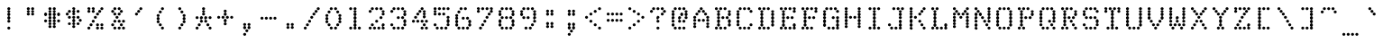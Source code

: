 SplineFontDB: 3.2
FontName: TractorFeedSerif-Regular
FullName: Tractor Feed Serif
FamilyName: Tractor Feed Serif
Weight: Medium
Copyright: Copyright 2025 Darren Embry <dsembry@gmail.com>with Reserved Font Name None.\n\nThis Font Software is licensed under the SIL Open Font License, Version 1.1.\nThis license is embedded in this font, and is also available at:\nhttps://openfontlicense.org/\n\n# SIL OPEN FONT LICENSE Version 1.1 - 26 February 2007\n\n## Preamble\n\nThe goals of the Open Font License (OFL) are to stimulate worldwide\ndevelopment of collaborative font projects, to support the font\ncreation efforts of academic and linguistic communities, and to\nprovide a free and open framework in which fonts may be shared and\nimproved in partnership with others.\n\nThe OFL allows the licensed fonts to be used, studied, modified and\nredistributed freely as long as they are not sold by themselves. The\nfonts, including any derivative works, can be bundled, embedded,\nredistributed and/or sold with any software provided that any reserved\nnames are not used by derivative works. The fonts and derivatives,\nhowever, cannot be released under any other type of license. The\nrequirement for fonts to remain under this license does not apply to\nany document created using the fonts or their derivatives.\n\n## Definitions\n\n“Font Software” refers to the set of files released by the Copyright\nHolder(s) under this license and clearly marked as such. This may\ninclude source files, build scripts and documentation.\n\n“Reserved Font Name” refers to any names specified as such after the\ncopyright statement(s).\n\n“Original Version” refers to the collection of Font Software\ncomponents as distributed by the Copyright Holder(s).\n\n“Modified Version” refers to any derivative made by adding to,\ndeleting, or substituting – in part or in whole – any of the\ncomponents of the Original Version, by changing formats or by porting\nthe Font Software to a new environment.\n\n“Author” refers to any designer, engineer, programmer, technical\nwriter or other person who contributed to the Font Software.\n\n## Permission & Conditions\n\nPermission is hereby granted, free of charge, to any person obtaining\na copy of the Font Software, to use, study, copy, merge, embed,\nmodify, redistribute, and sell modified and unmodified copies of the\nFont Software, subject to the following conditions:\n\n1.  Neither the Font Software nor any of its individual components, in\n    Original or Modified Versions, may be sold by itself.\n\n2.  Original or Modified Versions of the Font Software may be bundled,\n    redistributed and/or sold with any software, provided that each\n    copy contains the above copyright notice and this license. These\n    can be included either as stand-alone text files, human-readable\n    headers or in the appropriate machine-readable metadata fields\n    within text or binary files as long as those fields can be easily\n    viewed by the user.\n\n3.  No Modified Version of the Font Software may use the Reserved Font\n    Name(s) unless explicit written permission is granted by the\n    corresponding Copyright Holder. This restriction only applies to\n    the primary font name as presented to the users.\n\n4.  The name(s) of the Copyright Holder(s) or the Author(s) of the\n    Font Software shall not be used to promote, endorse or advertise\n    any Modified Version, except to acknowledge the contribution(s) of\n    the Copyright Holder(s) and the Author(s) or with their explicit\n    written permission.\n\n5.  The Font Software, modified or unmodified, in part or in whole,\n    must be distributed entirely under this license, and must not be\n    distributed under any other license. The requirement for fonts to\n    remain under this license does not apply to any document created\n    using the Font Software.\n\n## Termination\n\nThis license becomes null and void if any of the above conditions are\nnot met.\n\n## Disclaimer\n\nTHE FONT SOFTWARE IS PROVIDED “AS IS”, WITHOUT WARRANTY OF ANY KIND,\nEXPRESS OR IMPLIED, INCLUDING BUT NOT LIMITED TO ANY WARRANTIES OF\nMERCHANTABILITY, FITNESS FOR A PARTICULAR PURPOSE AND NONINFRINGEMENT\nOF COPYRIGHT, PATENT, TRADEMARK, OR OTHER RIGHT. IN NO EVENT SHALL THE\nCOPYRIGHT HOLDER BE LIABLE FOR ANY CLAIM, DAMAGES OR OTHER LIABILITY,\nINCLUDING ANY GENERAL, SPECIAL, INDIRECT, INCIDENTAL, OR CONSEQUENTIAL\nDAMAGES, WHETHER IN AN ACTION OF CONTRACT, TORT OR OTHERWISE, ARISING\nFROM, OUT OF THE USE OR INABILITY TO USE THE FONT SOFTWARE OR FROM\nOTHER DEALINGS IN THE FONT SOFTWARE.\n
UComments: "2025-9-7: Created with FontForge (http://fontforge.org)"
Version: 0.3.0
ItalicAngle: 0
UnderlinePosition: -100
UnderlineWidth: 50
Ascent: 800
Descent: 200
InvalidEm: 0
sfntRevision: 0x00004ccd
LayerCount: 2
Layer: 0 0 "Back" 1
Layer: 1 0 "Fore" 0
XUID: [1021 443 -1097575115 13770712]
StyleMap: 0x0000
FSType: 64
OS2Version: 0
OS2_WeightWidthSlopeOnly: 0
OS2_UseTypoMetrics: 1
CreationTime: 1757283714
ModificationTime: 1757283714
PfmFamily: 48
TTFWeight: 500
TTFWidth: 5
LineGap: 90
VLineGap: 90
Panose: 2 0 6 9 0 0 0 0 0 0
OS2TypoAscent: 0
OS2TypoAOffset: 1
OS2TypoDescent: 0
OS2TypoDOffset: 1
OS2TypoLinegap: 90
OS2WinAscent: 0
OS2WinAOffset: 1
OS2WinDescent: 0
OS2WinDOffset: 1
HheadAscent: 0
HheadAOffset: 1
HheadDescent: 0
HheadDOffset: 1
OS2SubXSize: 650
OS2SubYSize: 700
OS2SubXOff: 0
OS2SubYOff: 140
OS2SupXSize: 650
OS2SupYSize: 700
OS2SupXOff: 0
OS2SupYOff: 480
OS2StrikeYSize: 49
OS2StrikeYPos: 258
OS2Vendor: 'DARN'
DEI: 91125
LangName: 1033 "Copyright 2025 Darren Embry <dsembry@gmail.com>with Reserved Font Name None.+AAoACgAA-This Font Software is licensed under the SIL Open Font License, Version 1.1.+AAoA-This license is embedded in this font, and is also available at:+AAoA-https://openfontlicense.org/" "" "" "Tractor Feed Serif 2024" "" "0.3.0" "" "" "" "" "" "" "" "# SIL OPEN FONT LICENSE Version 1.1 - 26 February 2007+AAoACgAA## Preamble+AAoACgAA-The goals of the Open Font License (OFL) are to stimulate worldwide+AAoA-development of collaborative font projects, to support the font+AAoA-creation efforts of academic and linguistic communities, and to+AAoA-provide a free and open framework in which fonts may be shared and+AAoA-improved in partnership with others.+AAoACgAA-The OFL allows the licensed fonts to be used, studied, modified and+AAoA-redistributed freely as long as they are not sold by themselves. The+AAoA-fonts, including any derivative works, can be bundled, embedded,+AAoA-redistributed and/or sold with any software provided that any reserved+AAoA-names are not used by derivative works. The fonts and derivatives,+AAoA-however, cannot be released under any other type of license. The+AAoA-requirement for fonts to remain under this license does not apply to+AAoA-any document created using the fonts or their derivatives.+AAoACgAA## Definitions+AAoACiAc-Font Software+IB0A refers to the set of files released by the Copyright+AAoA-Holder(s) under this license and clearly marked as such. This may+AAoA-include source files, build scripts and documentation.+AAoACiAc-Reserved Font Name+IB0A refers to any names specified as such after the+AAoA-copyright statement(s).+AAoACiAc-Original Version+IB0A refers to the collection of Font Software+AAoA-components as distributed by the Copyright Holder(s).+AAoACiAc-Modified Version+IB0A refers to any derivative made by adding to,+AAoA-deleting, or substituting +IBMA in part or in whole +IBMA any of the+AAoA-components of the Original Version, by changing formats or by porting+AAoA-the Font Software to a new environment.+AAoACiAc-Author+IB0A refers to any designer, engineer, programmer, technical+AAoA-writer or other person who contributed to the Font Software.+AAoACgAA## Permission & Conditions+AAoACgAA-Permission is hereby granted, free of charge, to any person obtaining+AAoA-a copy of the Font Software, to use, study, copy, merge, embed,+AAoA-modify, redistribute, and sell modified and unmodified copies of the+AAoA-Font Software, subject to the following conditions:+AAoACgAA-1.  Neither the Font Software nor any of its individual components, in+AAoA    Original or Modified Versions, may be sold by itself.+AAoACgAA-2.  Original or Modified Versions of the Font Software may be bundled,+AAoA    redistributed and/or sold with any software, provided that each+AAoA    copy contains the above copyright notice and this license. These+AAoA    can be included either as stand-alone text files, human-readable+AAoA    headers or in the appropriate machine-readable metadata fields+AAoA    within text or binary files as long as those fields can be easily+AAoA    viewed by the user.+AAoACgAA-3.  No Modified Version of the Font Software may use the Reserved Font+AAoA    Name(s) unless explicit written permission is granted by the+AAoA    corresponding Copyright Holder. This restriction only applies to+AAoA    the primary font name as presented to the users.+AAoACgAA-4.  The name(s) of the Copyright Holder(s) or the Author(s) of the+AAoA    Font Software shall not be used to promote, endorse or advertise+AAoA    any Modified Version, except to acknowledge the contribution(s) of+AAoA    the Copyright Holder(s) and the Author(s) or with their explicit+AAoA    written permission.+AAoACgAA-5.  The Font Software, modified or unmodified, in part or in whole,+AAoA    must be distributed entirely under this license, and must not be+AAoA    distributed under any other license. The requirement for fonts to+AAoA    remain under this license does not apply to any document created+AAoA    using the Font Software.+AAoACgAA## Termination+AAoACgAA-This license becomes null and void if any of the above conditions are+AAoA-not met.+AAoACgAA## Disclaimer+AAoACgAA-THE FONT SOFTWARE IS PROVIDED +IBwA-AS IS+IB0A, WITHOUT WARRANTY OF ANY KIND,+AAoA-EXPRESS OR IMPLIED, INCLUDING BUT NOT LIMITED TO ANY WARRANTIES OF+AAoA-MERCHANTABILITY, FITNESS FOR A PARTICULAR PURPOSE AND NONINFRINGEMENT+AAoA-OF COPYRIGHT, PATENT, TRADEMARK, OR OTHER RIGHT. IN NO EVENT SHALL THE+AAoA-COPYRIGHT HOLDER BE LIABLE FOR ANY CLAIM, DAMAGES OR OTHER LIABILITY,+AAoA-INCLUDING ANY GENERAL, SPECIAL, INDIRECT, INCIDENTAL, OR CONSEQUENTIAL+AAoA-DAMAGES, WHETHER IN AN ACTION OF CONTRACT, TORT OR OTHERWISE, ARISING+AAoA-FROM, OUT OF THE USE OR INABILITY TO USE THE FONT SOFTWARE OR FROM+AAoA-OTHER DEALINGS IN THE FONT SOFTWARE.+AAoA" "https://openfontlicense.org/"
Encoding: UnicodeBmp
UnicodeInterp: none
NameList: AGL For New Fonts
DisplaySize: 12
AntiAlias: 1
FitToEm: 0
BeginChars: 65536 95

StartChar: space
Encoding: 32 32 0
Width: 600
Flags: HW
LayerCount: 2
Back
Image2: image/png 99 0 716.667 83.3333 83.3333
M,6r;%14!\!!!!.8Ou6I!!!!+!!!!)!<W<%!;\PMo`+sl##Ium7K<DfJ:N/ZbgVgW!!!%A;GL-j
5j$^2!!!!,8OPjD#T[D_^^^>E(]XR\Re.^&!!!!j78?7R6=>BF
EndImage2
EndChar

StartChar: exclam
Encoding: 33 33 1
Width: 600
Flags: HW
LayerCount: 2
Back
Image2: image/png 106 0 716.667 83.3333 83.3333
M,6r;%14!\!!!!.8Ou6I!!!!+!!!!)!<W<%!;\PMo`+sl##Ium7K<DfJ:N/ZbgVgW!!!%A;GL-j
5j$^2!!!!38OPjD#T[F5?sl5h$t([i!rrDd!&4t$_2J?o!!#SZ:.26O@"J@Y
EndImage2
Fore
SplineSet
270 500 m 0
 287 500 312 519 312 542 c 0
 312 565 287 584 270 584 c 0
 253 584 228 565 228 542 c 0
 228 519 253 500 270 500 c 0
270 416 m 0
 287 416 312 435 312 458 c 0
 312 481 287 500 270 500 c 0
 253 500 228 481 228 458 c 0
 228 435 253 416 270 416 c 0
270 333 m 0
 287 333 312 352 312 375 c 0
 312 398 287 417 270 417 c 0
 253 417 228 398 228 375 c 0
 228 352 253 333 270 333 c 0
270 250 m 0
 287 250 312 269 312 292 c 0
 312 315 287 334 270 334 c 0
 253 334 228 315 228 292 c 0
 228 269 253 250 270 250 c 0
270 166 m 0
 287 166 312 185 312 208 c 0
 312 231 287 250 270 250 c 0
 253 250 228 231 228 208 c 0
 228 185 253 166 270 166 c 0
270 0 m 0
 287 0 312 19 312 42 c 0
 312 65 287 84 270 84 c 0
 253 84 228 65 228 42 c 0
 228 19 253 0 270 0 c 0
EndSplineSet
EndChar

StartChar: quotedbl
Encoding: 34 34 2
Width: 600
Flags: HW
LayerCount: 2
Back
Image2: image/png 104 0 716.667 83.3333 83.3333
M,6r;%14!\!!!!.8Ou6I!!!!+!!!!)!<W<%!;\PMo`+sl##Ium7K<DfJ:N/ZbgVgW!!!%A;GL-j
5j$^2!!!!18OPjD#T[Cd@:4U."r%%;"NUR++)8`$z8OZBBY!QNJ
EndImage2
Fore
SplineSet
210 500 m 0
 227 500 252 519 252 542 c 0
 252 565 227 584 210 584 c 0
 193 584 168 565 168 542 c 0
 168 519 193 500 210 500 c 0
330 500 m 0
 347 500 372 519 372 542 c 0
 372 565 347 584 330 584 c 0
 313 584 288 565 288 542 c 0
 288 519 313 500 330 500 c 0
210 416 m 0
 227 416 252 435 252 458 c 0
 252 481 227 500 210 500 c 0
 193 500 168 481 168 458 c 0
 168 435 193 416 210 416 c 0
330 416 m 0
 347 416 372 435 372 458 c 0
 372 481 347 500 330 500 c 0
 313 500 288 481 288 458 c 0
 288 435 313 416 330 416 c 0
210 333 m 0
 227 333 252 352 252 375 c 0
 252 398 227 417 210 417 c 0
 193 417 168 398 168 375 c 0
 168 352 193 333 210 333 c 0
330 333 m 0
 347 333 372 352 372 375 c 0
 372 398 347 417 330 417 c 0
 313 417 288 398 288 375 c 0
 288 352 313 333 330 333 c 0
EndSplineSet
EndChar

StartChar: numbersign
Encoding: 35 35 3
Width: 600
Flags: HW
LayerCount: 2
Back
Image2: image/png 108 0 716.667 83.3333 83.3333
M,6r;%14!\!!!!.8Ou6I!!!!+!!!!)!<W<%!;\PMo`+sl##Ium7K<DfJ:N/ZbgVgW!!!%A;GL-j
5j$^2!!!!58OPjD#T[Cd@:0)0:a?[pARGK<%bq'qEp'":z8OZBBY!QNJ
EndImage2
Fore
SplineSet
210 500 m 0
 227 500 252 519 252 542 c 0
 252 565 227 584 210 584 c 0
 193 584 168 565 168 542 c 0
 168 519 193 500 210 500 c 0
330 500 m 0
 347 500 372 519 372 542 c 0
 372 565 347 584 330 584 c 0
 313 584 288 565 288 542 c 0
 288 519 313 500 330 500 c 0
210 416 m 0
 227 416 252 435 252 458 c 0
 252 481 227 500 210 500 c 0
 193 500 168 481 168 458 c 0
 168 435 193 416 210 416 c 0
330 416 m 0
 347 416 372 435 372 458 c 0
 372 481 347 500 330 500 c 0
 313 500 288 481 288 458 c 0
 288 435 313 416 330 416 c 0
90 333 m 0
 107 333 132 352 132 375 c 0
 132 398 107 417 90 417 c 0
 73 417 48 398 48 375 c 0
 48 352 73 333 90 333 c 0
210 333 m 0
 227 333 252 352 252 375 c 0
 252 398 227 417 210 417 c 0
 193 417 168 398 168 375 c 0
 168 352 193 333 210 333 c 0
330 333 m 0
 347 333 372 352 372 375 c 0
 372 398 347 417 330 417 c 0
 313 417 288 398 288 375 c 0
 288 352 313 333 330 333 c 0
450 333 m 0
 467 333 492 352 492 375 c 0
 492 398 467 417 450 417 c 0
 433 417 408 398 408 375 c 0
 408 352 433 333 450 333 c 0
210 250 m 0
 227 250 252 269 252 292 c 0
 252 315 227 334 210 334 c 0
 193 334 168 315 168 292 c 0
 168 269 193 250 210 250 c 0
330 250 m 0
 347 250 372 269 372 292 c 0
 372 315 347 334 330 334 c 0
 313 334 288 315 288 292 c 0
 288 269 313 250 330 250 c 0
90 166 m 0
 107 166 132 185 132 208 c 0
 132 231 107 250 90 250 c 0
 73 250 48 231 48 208 c 0
 48 185 73 166 90 166 c 0
210 166 m 0
 227 166 252 185 252 208 c 0
 252 231 227 250 210 250 c 0
 193 250 168 231 168 208 c 0
 168 185 193 166 210 166 c 0
330 166 m 0
 347 166 372 185 372 208 c 0
 372 231 347 250 330 250 c 0
 313 250 288 231 288 208 c 0
 288 185 313 166 330 166 c 0
450 166 m 0
 467 166 492 185 492 208 c 0
 492 231 467 250 450 250 c 0
 433 250 408 231 408 208 c 0
 408 185 433 166 450 166 c 0
210 83 m 0
 227 83 252 102 252 125 c 0
 252 148 227 167 210 167 c 0
 193 167 168 148 168 125 c 0
 168 102 193 83 210 83 c 0
330 83 m 0
 347 83 372 102 372 125 c 0
 372 148 347 167 330 167 c 0
 313 167 288 148 288 125 c 0
 288 102 313 83 330 83 c 0
210 0 m 0
 227 0 252 19 252 42 c 0
 252 65 227 84 210 84 c 0
 193 84 168 65 168 42 c 0
 168 19 193 0 210 0 c 0
330 0 m 0
 347 0 372 19 372 42 c 0
 372 65 347 84 330 84 c 0
 313 84 288 65 288 42 c 0
 288 19 313 0 330 0 c 0
EndSplineSet
EndChar

StartChar: dollar
Encoding: 36 36 4
Width: 600
Flags: HW
LayerCount: 2
Back
Image2: image/png 112 0 716.667 83.3333 83.3333
M,6r;%14!\!!!!.8Ou6I!!!!+!!!!)!<W<%!;\PMo`+sl##Ium7K<DfJ:N/ZbgVgW!!!%A;GL-j
5j$^2!!!!98OPjD#T[F5?sq>j@.4/[S6usX_S?-O%0lmkqM'DAz8OZBBY!QNJ
EndImage2
Fore
SplineSet
270 500 m 0
 287 500 312 519 312 542 c 0
 312 565 287 584 270 584 c 0
 253 584 228 565 228 542 c 0
 228 519 253 500 270 500 c 0
150 416 m 0
 167 416 192 435 192 458 c 0
 192 481 167 500 150 500 c 0
 133 500 108 481 108 458 c 0
 108 435 133 416 150 416 c 0
270 416 m 0
 287 416 312 435 312 458 c 0
 312 481 287 500 270 500 c 0
 253 500 228 481 228 458 c 0
 228 435 253 416 270 416 c 0
390 416 m 0
 407 416 432 435 432 458 c 0
 432 481 407 500 390 500 c 0
 373 500 348 481 348 458 c 0
 348 435 373 416 390 416 c 0
90 333 m 0
 107 333 132 352 132 375 c 0
 132 398 107 417 90 417 c 0
 73 417 48 398 48 375 c 0
 48 352 73 333 90 333 c 0
270 333 m 0
 287 333 312 352 312 375 c 0
 312 398 287 417 270 417 c 0
 253 417 228 398 228 375 c 0
 228 352 253 333 270 333 c 0
150 250 m 0
 167 250 192 269 192 292 c 0
 192 315 167 334 150 334 c 0
 133 334 108 315 108 292 c 0
 108 269 133 250 150 250 c 0
270 250 m 0
 287 250 312 269 312 292 c 0
 312 315 287 334 270 334 c 0
 253 334 228 315 228 292 c 0
 228 269 253 250 270 250 c 0
390 250 m 0
 407 250 432 269 432 292 c 0
 432 315 407 334 390 334 c 0
 373 334 348 315 348 292 c 0
 348 269 373 250 390 250 c 0
270 166 m 0
 287 166 312 185 312 208 c 0
 312 231 287 250 270 250 c 0
 253 250 228 231 228 208 c 0
 228 185 253 166 270 166 c 0
450 166 m 0
 467 166 492 185 492 208 c 0
 492 231 467 250 450 250 c 0
 433 250 408 231 408 208 c 0
 408 185 433 166 450 166 c 0
150 83 m 0
 167 83 192 102 192 125 c 0
 192 148 167 167 150 167 c 0
 133 167 108 148 108 125 c 0
 108 102 133 83 150 83 c 0
270 83 m 0
 287 83 312 102 312 125 c 0
 312 148 287 167 270 167 c 0
 253 167 228 148 228 125 c 0
 228 102 253 83 270 83 c 0
390 83 m 0
 407 83 432 102 432 125 c 0
 432 148 407 167 390 167 c 0
 373 167 348 148 348 125 c 0
 348 102 373 83 390 83 c 0
270 0 m 0
 287 0 312 19 312 42 c 0
 312 65 287 84 270 84 c 0
 253 84 228 65 228 42 c 0
 228 19 253 0 270 0 c 0
EndSplineSet
EndChar

StartChar: percent
Encoding: 37 37 5
Width: 600
Flags: HW
LayerCount: 2
Back
Image2: image/png 118 0 716.667 83.3333 83.3333
M,6r;%14!\!!!!.8Ou6I!!!!+!!!!)!<W<%!;\PMo`+sl##Ium7K<DfJ:N/ZbgVgW!!!%A;GL-j
5j$^2!!!!?8OPjD#T[C\A7,[P?smDNi*]q(?slfB?uTZW!WWh6!@hUQq6L&$!!#SZ:.26O@"J@Y
EndImage2
Fore
SplineSet
90 500 m 0
 107 500 132 519 132 542 c 0
 132 565 107 584 90 584 c 0
 73 584 48 565 48 542 c 0
 48 519 73 500 90 500 c 0
210 500 m 0
 227 500 252 519 252 542 c 0
 252 565 227 584 210 584 c 0
 193 584 168 565 168 542 c 0
 168 519 193 500 210 500 c 0
450 500 m 0
 467 500 492 519 492 542 c 0
 492 565 467 584 450 584 c 0
 433 584 408 565 408 542 c 0
 408 519 433 500 450 500 c 0
90 416 m 0
 107 416 132 435 132 458 c 0
 132 481 107 500 90 500 c 0
 73 500 48 481 48 458 c 0
 48 435 73 416 90 416 c 0
210 416 m 0
 227 416 252 435 252 458 c 0
 252 481 227 500 210 500 c 0
 193 500 168 481 168 458 c 0
 168 435 193 416 210 416 c 0
390 416 m 0
 407 416 432 435 432 458 c 0
 432 481 407 500 390 500 c 0
 373 500 348 481 348 458 c 0
 348 435 373 416 390 416 c 0
330 333 m 0
 347 333 372 352 372 375 c 0
 372 398 347 417 330 417 c 0
 313 417 288 398 288 375 c 0
 288 352 313 333 330 333 c 0
270 250 m 0
 287 250 312 269 312 292 c 0
 312 315 287 334 270 334 c 0
 253 334 228 315 228 292 c 0
 228 269 253 250 270 250 c 0
210 166 m 0
 227 166 252 185 252 208 c 0
 252 231 227 250 210 250 c 0
 193 250 168 231 168 208 c 0
 168 185 193 166 210 166 c 0
150 83 m 0
 167 83 192 102 192 125 c 0
 192 148 167 167 150 167 c 0
 133 167 108 148 108 125 c 0
 108 102 133 83 150 83 c 0
330 83 m 0
 347 83 372 102 372 125 c 0
 372 148 347 167 330 167 c 0
 313 167 288 148 288 125 c 0
 288 102 313 83 330 83 c 0
450 83 m 0
 467 83 492 102 492 125 c 0
 492 148 467 167 450 167 c 0
 433 167 408 148 408 125 c 0
 408 102 433 83 450 83 c 0
90 0 m 0
 107 0 132 19 132 42 c 0
 132 65 107 84 90 84 c 0
 73 84 48 65 48 42 c 0
 48 19 73 0 90 0 c 0
330 0 m 0
 347 0 372 19 372 42 c 0
 372 65 347 84 330 84 c 0
 313 84 288 65 288 42 c 0
 288 19 313 0 330 0 c 0
450 0 m 0
 467 0 492 19 492 42 c 0
 492 65 467 84 450 84 c 0
 433 84 408 65 408 42 c 0
 408 19 433 0 450 0 c 0
EndSplineSet
EndChar

StartChar: ampersand
Encoding: 38 38 6
Width: 600
Flags: HW
LayerCount: 2
Back
Image2: image/png 117 0 716.667 83.3333 83.3333
M,6r;%14!\!!!!.8Ou6I!!!!+!!!!)!<W<%!;\PMo`+sl##Ium7K<DfJ:N/ZbgVgW!!!%A;GL-j
5j$^2!!!!>8OPjD#T[Cd@:2o@?iZ?0$k/jq2A:_A!WrN,!!tgh_-4KuR/d3e!(fUS7'8jaJcGcN
EndImage2
Fore
SplineSet
210 500 m 0
 227 500 252 519 252 542 c 0
 252 565 227 584 210 584 c 0
 193 584 168 565 168 542 c 0
 168 519 193 500 210 500 c 0
330 500 m 0
 347 500 372 519 372 542 c 0
 372 565 347 584 330 584 c 0
 313 584 288 565 288 542 c 0
 288 519 313 500 330 500 c 0
150 416 m 0
 167 416 192 435 192 458 c 0
 192 481 167 500 150 500 c 0
 133 500 108 481 108 458 c 0
 108 435 133 416 150 416 c 0
390 416 m 0
 407 416 432 435 432 458 c 0
 432 481 407 500 390 500 c 0
 373 500 348 481 348 458 c 0
 348 435 373 416 390 416 c 0
210 333 m 0
 227 333 252 352 252 375 c 0
 252 398 227 417 210 417 c 0
 193 417 168 398 168 375 c 0
 168 352 193 333 210 333 c 0
330 333 m 0
 347 333 372 352 372 375 c 0
 372 398 347 417 330 417 c 0
 313 417 288 398 288 375 c 0
 288 352 313 333 330 333 c 0
270 250 m 0
 287 250 312 269 312 292 c 0
 312 315 287 334 270 334 c 0
 253 334 228 315 228 292 c 0
 228 269 253 250 270 250 c 0
210 166 m 0
 227 166 252 185 252 208 c 0
 252 231 227 250 210 250 c 0
 193 250 168 231 168 208 c 0
 168 185 193 166 210 166 c 0
330 166 m 0
 347 166 372 185 372 208 c 0
 372 231 347 250 330 250 c 0
 313 250 288 231 288 208 c 0
 288 185 313 166 330 166 c 0
450 166 m 0
 467 166 492 185 492 208 c 0
 492 231 467 250 450 250 c 0
 433 250 408 231 408 208 c 0
 408 185 433 166 450 166 c 0
150 83 m 0
 167 83 192 102 192 125 c 0
 192 148 167 167 150 167 c 0
 133 167 108 148 108 125 c 0
 108 102 133 83 150 83 c 0
390 83 m 0
 407 83 432 102 432 125 c 0
 432 148 407 167 390 167 c 0
 373 167 348 148 348 125 c 0
 348 102 373 83 390 83 c 0
210 0 m 0
 227 0 252 19 252 42 c 0
 252 65 227 84 210 84 c 0
 193 84 168 65 168 42 c 0
 168 19 193 0 210 0 c 0
330 0 m 0
 347 0 372 19 372 42 c 0
 372 65 347 84 330 84 c 0
 313 84 288 65 288 42 c 0
 288 19 313 0 330 0 c 0
450 0 m 0
 467 0 492 19 492 42 c 0
 492 65 467 84 450 84 c 0
 433 84 408 65 408 42 c 0
 408 19 433 0 450 0 c 0
EndSplineSet
EndChar

StartChar: quotesingle
Encoding: 39 39 7
Width: 600
Flags: HW
LayerCount: 2
Back
Image2: image/png 112 0 716.667 83.3333 83.3333
M,6r;%14!\!!!!.8Ou6I!!!!+!!!!)!<W<%!;\PMo`+sl##Ium7K<DfJ:N/ZbgVgW!!!%A;GL-j
5j$^2!!!!98OPjD#T[D_@:8#$?k?^r!@A!T"X"`a!jVej]TJ48z8OZBBY!QNJ
EndImage2
Fore
SplineSet
330 500 m 0
 347 500 372 519 372 542 c 0
 372 565 347 584 330 584 c 0
 313 584 288 565 288 542 c 0
 288 519 313 500 330 500 c 0
270 416 m 0
 287 416 312 435 312 458 c 0
 312 481 287 500 270 500 c 0
 253 500 228 481 228 458 c 0
 228 435 253 416 270 416 c 0
210 333 m 0
 227 333 252 352 252 375 c 0
 252 398 227 417 210 417 c 0
 193 417 168 398 168 375 c 0
 168 352 193 333 210 333 c 0
EndSplineSet
EndChar

StartChar: parenleft
Encoding: 40 40 8
Width: 600
Flags: HW
LayerCount: 2
Back
Image2: image/png 114 0 716.667 83.3333 83.3333
M,6r;%14!\!!!!.8Ou6I!!!!+!!!!)!<W<%!;\PMo`+sl##Ium7K<DfJ:N/ZbgVgW!!!%A;GL-j
5j$^2!!!!;8OPjD#T[D_@:8#$?k@i2Fp8FL#+u5(!rrM\!/V,rd'*KM!!#SZ:.26O@"J@Y
EndImage2
Fore
SplineSet
330 500 m 0
 347 500 372 519 372 542 c 0
 372 565 347 584 330 584 c 0
 313 584 288 565 288 542 c 0
 288 519 313 500 330 500 c 0
270 416 m 0
 287 416 312 435 312 458 c 0
 312 481 287 500 270 500 c 0
 253 500 228 481 228 458 c 0
 228 435 253 416 270 416 c 0
210 333 m 0
 227 333 252 352 252 375 c 0
 252 398 227 417 210 417 c 0
 193 417 168 398 168 375 c 0
 168 352 193 333 210 333 c 0
210 250 m 0
 227 250 252 269 252 292 c 0
 252 315 227 334 210 334 c 0
 193 334 168 315 168 292 c 0
 168 269 193 250 210 250 c 0
210 166 m 0
 227 166 252 185 252 208 c 0
 252 231 227 250 210 250 c 0
 193 250 168 231 168 208 c 0
 168 185 193 166 210 166 c 0
270 83 m 0
 287 83 312 102 312 125 c 0
 312 148 287 167 270 167 c 0
 253 167 228 148 228 125 c 0
 228 102 253 83 270 83 c 0
330 0 m 0
 347 0 372 19 372 42 c 0
 372 65 347 84 330 84 c 0
 313 84 288 65 288 42 c 0
 288 19 313 0 330 0 c 0
EndSplineSet
EndChar

StartChar: parenright
Encoding: 41 41 9
Width: 600
Flags: HW
LayerCount: 2
Back
Image2: image/png 111 0 716.667 83.3333 83.3333
M,6r;%14!\!!!!.8Ou6I!!!!+!!!!)!<W<%!;\PMo`+sl##Ium7K<DfJ:N/ZbgVgW!!!%A;GL-j
5j$^2!!!!88OPjD#T[Cd?sqo#?snO/+<)`G^]4?:?iW?lE/[iu!!!!j78?7R6=>BF
EndImage2
Fore
SplineSet
210 500 m 0
 227 500 252 519 252 542 c 0
 252 565 227 584 210 584 c 0
 193 584 168 565 168 542 c 0
 168 519 193 500 210 500 c 0
270 416 m 0
 287 416 312 435 312 458 c 0
 312 481 287 500 270 500 c 0
 253 500 228 481 228 458 c 0
 228 435 253 416 270 416 c 0
330 333 m 0
 347 333 372 352 372 375 c 0
 372 398 347 417 330 417 c 0
 313 417 288 398 288 375 c 0
 288 352 313 333 330 333 c 0
330 250 m 0
 347 250 372 269 372 292 c 0
 372 315 347 334 330 334 c 0
 313 334 288 315 288 292 c 0
 288 269 313 250 330 250 c 0
330 166 m 0
 347 166 372 185 372 208 c 0
 372 231 347 250 330 250 c 0
 313 250 288 231 288 208 c 0
 288 185 313 166 330 166 c 0
270 83 m 0
 287 83 312 102 312 125 c 0
 312 148 287 167 270 167 c 0
 253 167 228 148 228 125 c 0
 228 102 253 83 270 83 c 0
210 0 m 0
 227 0 252 19 252 42 c 0
 252 65 227 84 210 84 c 0
 193 84 168 65 168 42 c 0
 168 19 193 0 210 0 c 0
EndSplineSet
EndChar

StartChar: asterisk
Encoding: 42 42 10
Width: 600
Flags: HW
LayerCount: 2
Back
Image2: image/png 114 0 716.667 83.3333 83.3333
M,6r;%14!\!!!!.8Ou6I!!!!+!!!!)!<W<%!;\PMo`+sl##Ium7K<DfJ:N/ZbgVgW!!!%A;GL-j
5j$^2!!!!;8OPjD#T[F5?snMX:^.+9"pQ@X#"Jk?!!!>O!9NV!UbDcK!!#SZ:.26O@"J@Y
EndImage2
Fore
SplineSet
270 500 m 0
 287 500 312 519 312 542 c 0
 312 565 287 584 270 584 c 0
 253 584 228 565 228 542 c 0
 228 519 253 500 270 500 c 0
270 416 m 0
 287 416 312 435 312 458 c 0
 312 481 287 500 270 500 c 0
 253 500 228 481 228 458 c 0
 228 435 253 416 270 416 c 0
270 333 m 0
 287 333 312 352 312 375 c 0
 312 398 287 417 270 417 c 0
 253 417 228 398 228 375 c 0
 228 352 253 333 270 333 c 0
90 250 m 0
 107 250 132 269 132 292 c 0
 132 315 107 334 90 334 c 0
 73 334 48 315 48 292 c 0
 48 269 73 250 90 250 c 0
210 250 m 0
 227 250 252 269 252 292 c 0
 252 315 227 334 210 334 c 0
 193 334 168 315 168 292 c 0
 168 269 193 250 210 250 c 0
330 250 m 0
 347 250 372 269 372 292 c 0
 372 315 347 334 330 334 c 0
 313 334 288 315 288 292 c 0
 288 269 313 250 330 250 c 0
450 250 m 0
 467 250 492 269 492 292 c 0
 492 315 467 334 450 334 c 0
 433 334 408 315 408 292 c 0
 408 269 433 250 450 250 c 0
210 166 m 0
 227 166 252 185 252 208 c 0
 252 231 227 250 210 250 c 0
 193 250 168 231 168 208 c 0
 168 185 193 166 210 166 c 0
330 166 m 0
 347 166 372 185 372 208 c 0
 372 231 347 250 330 250 c 0
 313 250 288 231 288 208 c 0
 288 185 313 166 330 166 c 0
150 83 m 0
 167 83 192 102 192 125 c 0
 192 148 167 167 150 167 c 0
 133 167 108 148 108 125 c 0
 108 102 133 83 150 83 c 0
390 83 m 0
 407 83 432 102 432 125 c 0
 432 148 407 167 390 167 c 0
 373 167 348 148 348 125 c 0
 348 102 373 83 390 83 c 0
90 0 m 0
 107 0 132 19 132 42 c 0
 132 65 107 84 90 84 c 0
 73 84 48 65 48 42 c 0
 48 19 73 0 90 0 c 0
450 0 m 0
 467 0 492 19 492 42 c 0
 492 65 467 84 450 84 c 0
 433 84 408 65 408 42 c 0
 408 19 433 0 450 0 c 0
EndSplineSet
EndChar

StartChar: plus
Encoding: 43 43 11
Width: 600
Flags: HW
LayerCount: 2
Back
Image2: image/png 109 0 716.667 83.3333 83.3333
M,6r;%14!\!!!!.8Ou6I!!!!+!!!!)!<W<%!;\PMo`+sl##Ium7K<DfJ:N/ZbgVgW!!!%A;GL-j
5j$^2!!!!68OPjD#T[D_?sqmmUJMd0.)Nb"!![lPG"i#Oo`+sl!(fUS7'8jaJcGcN
EndImage2
Fore
SplineSet
270 416 m 0
 287 416 312 435 312 458 c 0
 312 481 287 500 270 500 c 0
 253 500 228 481 228 458 c 0
 228 435 253 416 270 416 c 0
270 333 m 0
 287 333 312 352 312 375 c 0
 312 398 287 417 270 417 c 0
 253 417 228 398 228 375 c 0
 228 352 253 333 270 333 c 0
90 250 m 0
 107 250 132 269 132 292 c 0
 132 315 107 334 90 334 c 0
 73 334 48 315 48 292 c 0
 48 269 73 250 90 250 c 0
210 250 m 0
 227 250 252 269 252 292 c 0
 252 315 227 334 210 334 c 0
 193 334 168 315 168 292 c 0
 168 269 193 250 210 250 c 0
330 250 m 0
 347 250 372 269 372 292 c 0
 372 315 347 334 330 334 c 0
 313 334 288 315 288 292 c 0
 288 269 313 250 330 250 c 0
450 250 m 0
 467 250 492 269 492 292 c 0
 492 315 467 334 450 334 c 0
 433 334 408 315 408 292 c 0
 408 269 433 250 450 250 c 0
270 166 m 0
 287 166 312 185 312 208 c 0
 312 231 287 250 270 250 c 0
 253 250 228 231 228 208 c 0
 228 185 253 166 270 166 c 0
270 83 m 0
 287 83 312 102 312 125 c 0
 312 148 287 167 270 167 c 0
 253 167 228 148 228 125 c 0
 228 102 253 83 270 83 c 0
EndSplineSet
EndChar

StartChar: comma
Encoding: 44 44 12
Width: 600
Flags: HW
LayerCount: 2
Back
Image2: image/png 109 0 550 83.3333 83.3333
M,6r;%14!\!!!!.8Ou6I!!!!+!!!!(!<W<%!"372+92BA##Ium7K<DfJ:N/ZbgVgW!!!%A;GL-j
5j$^2!!!!68OPjD#T[D_J,p5d"sDo5?k?]G!!1aQ62p*kOT5@]!(fUS7'8jaJcGcN
EndImage2
Fore
SplineSet
210 83 m 0
 227 83 252 102 252 125 c 0
 252 148 227 167 210 167 c 0
 193 167 168 148 168 125 c 0
 168 102 193 83 210 83 c 0
330 83 m 0
 347 83 372 102 372 125 c 0
 372 148 347 167 330 167 c 0
 313 167 288 148 288 125 c 0
 288 102 313 83 330 83 c 0
210 0 m 0
 227 0 252 19 252 42 c 0
 252 65 227 84 210 84 c 0
 193 84 168 65 168 42 c 0
 168 19 193 0 210 0 c 0
330 0 m 0
 347 0 372 19 372 42 c 0
 372 65 347 84 330 84 c 0
 313 84 288 65 288 42 c 0
 288 19 313 0 330 0 c 0
270 -84 m 0
 287 -84 312 -65 312 -42 c 0
 312 -19 287 0 270 0 c 0
 253 0 228 -19 228 -42 c 0
 228 -65 253 -84 270 -84 c 0
210 -167 m 0
 227 -167 252 -148 252 -125 c 0
 252 -102 227 -83 210 -83 c 0
 193 -83 168 -102 168 -125 c 0
 168 -148 193 -167 210 -167 c 0
EndSplineSet
EndChar

StartChar: hyphen
Encoding: 45 45 13
Width: 600
Flags: HW
LayerCount: 2
Back
Image2: image/png 104 0 716.667 83.3333 83.3333
M,6r;%14!\!!!!.8Ou6I!!!!+!!!!)!<W<%!;\PMo`+sl##Ium7K<DfJ:N/ZbgVgW!!!%A;GL-j
5j$^2!!!!18OPjD#T[D_J:UN6"&&ds"MOk:%_iU;z8OZBBY!QNJ
EndImage2
Fore
SplineSet
90 250 m 0
 107 250 132 269 132 292 c 0
 132 315 107 334 90 334 c 0
 73 334 48 315 48 292 c 0
 48 269 73 250 90 250 c 0
210 250 m 0
 227 250 252 269 252 292 c 0
 252 315 227 334 210 334 c 0
 193 334 168 315 168 292 c 0
 168 269 193 250 210 250 c 0
330 250 m 0
 347 250 372 269 372 292 c 0
 372 315 347 334 330 334 c 0
 313 334 288 315 288 292 c 0
 288 269 313 250 330 250 c 0
450 250 m 0
 467 250 492 269 492 292 c 0
 492 315 467 334 450 334 c 0
 433 334 408 315 408 292 c 0
 408 269 433 250 450 250 c 0
EndSplineSet
EndChar

StartChar: period
Encoding: 46 46 14
Width: 600
Flags: HW
LayerCount: 2
Back
Image2: image/png 106 0 716.667 83.3333 83.3333
M,6r;%14!\!!!!.8Ou6I!!!!+!!!!)!<W<%!;\PMo`+sl##Ium7K<DfJ:N/ZbgVgW!!!%A;GL-j
5j$^2!!!!38OPjD#T[D_5Qr>?$p_bH!!!$>!%Bg!1KXVW!!#SZ:.26O@"J@Y
EndImage2
Fore
SplineSet
210 83 m 0
 227 83 252 102 252 125 c 0
 252 148 227 167 210 167 c 0
 193 167 168 148 168 125 c 0
 168 102 193 83 210 83 c 0
330 83 m 0
 347 83 372 102 372 125 c 0
 372 148 347 167 330 167 c 0
 313 167 288 148 288 125 c 0
 288 102 313 83 330 83 c 0
210 0 m 0
 227 0 252 19 252 42 c 0
 252 65 227 84 210 84 c 0
 193 84 168 65 168 42 c 0
 168 19 193 0 210 0 c 0
330 0 m 0
 347 0 372 19 372 42 c 0
 372 65 347 84 330 84 c 0
 313 84 288 65 288 42 c 0
 288 19 313 0 330 0 c 0
EndSplineSet
EndChar

StartChar: slash
Encoding: 47 47 15
Width: 600
Flags: HW
LayerCount: 2
Back
Image2: image/png 118 0 716.667 83.3333 83.3333
M,6r;%14!\!!!!.8Ou6I!!!!+!!!!)!<W<%!;\PMo`+sl##Ium7K<DfJ:N/ZbgVgW!!!%A;GL-j
5j$^2!!!!?8OPjD#T[D_A7/eS?smDNi*]q(?slf=?uTKR!WW?"!.ZbGPXb]R!!#SZ:.26O@"J@Y
EndImage2
Fore
SplineSet
450 500 m 0
 467 500 492 519 492 542 c 0
 492 565 467 584 450 584 c 0
 433 584 408 565 408 542 c 0
 408 519 433 500 450 500 c 0
390 416 m 0
 407 416 432 435 432 458 c 0
 432 481 407 500 390 500 c 0
 373 500 348 481 348 458 c 0
 348 435 373 416 390 416 c 0
330 333 m 0
 347 333 372 352 372 375 c 0
 372 398 347 417 330 417 c 0
 313 417 288 398 288 375 c 0
 288 352 313 333 330 333 c 0
270 250 m 0
 287 250 312 269 312 292 c 0
 312 315 287 334 270 334 c 0
 253 334 228 315 228 292 c 0
 228 269 253 250 270 250 c 0
210 166 m 0
 227 166 252 185 252 208 c 0
 252 231 227 250 210 250 c 0
 193 250 168 231 168 208 c 0
 168 185 193 166 210 166 c 0
150 83 m 0
 167 83 192 102 192 125 c 0
 192 148 167 167 150 167 c 0
 133 167 108 148 108 125 c 0
 108 102 133 83 150 83 c 0
90 0 m 0
 107 0 132 19 132 42 c 0
 132 65 107 84 90 84 c 0
 73 84 48 65 48 42 c 0
 48 19 73 0 90 0 c 0
EndSplineSet
EndChar

StartChar: zero
Encoding: 48 48 16
Width: 600
Flags: HW
LayerCount: 2
Back
Image2: image/png 111 0 716.667 83.3333 83.3333
M,6r;%14!\!!!!.8Ou6I!!!!+!!!!)!<W<%!;\PMo`+sl##Ium7K<DfJ:N/ZbgVgW!!!%A;GL-j
5j$^2!!!!88OPjD#T[Cd@:2o@?uUcB+<)`G^]4?GWW=fdmpKc.!!!!j78?7R6=>BF
EndImage2
Fore
SplineSet
210 500 m 0
 227 500 252 519 252 542 c 0
 252 565 227 584 210 584 c 0
 193 584 168 565 168 542 c 0
 168 519 193 500 210 500 c 0
330 500 m 0
 347 500 372 519 372 542 c 0
 372 565 347 584 330 584 c 0
 313 584 288 565 288 542 c 0
 288 519 313 500 330 500 c 0
150 416 m 0
 167 416 192 435 192 458 c 0
 192 481 167 500 150 500 c 0
 133 500 108 481 108 458 c 0
 108 435 133 416 150 416 c 0
390 416 m 0
 407 416 432 435 432 458 c 0
 432 481 407 500 390 500 c 0
 373 500 348 481 348 458 c 0
 348 435 373 416 390 416 c 0
90 333 m 0
 107 333 132 352 132 375 c 0
 132 398 107 417 90 417 c 0
 73 417 48 398 48 375 c 0
 48 352 73 333 90 333 c 0
450 333 m 0
 467 333 492 352 492 375 c 0
 492 398 467 417 450 417 c 0
 433 417 408 398 408 375 c 0
 408 352 433 333 450 333 c 0
90 250 m 0
 107 250 132 269 132 292 c 0
 132 315 107 334 90 334 c 0
 73 334 48 315 48 292 c 0
 48 269 73 250 90 250 c 0
450 250 m 0
 467 250 492 269 492 292 c 0
 492 315 467 334 450 334 c 0
 433 334 408 315 408 292 c 0
 408 269 433 250 450 250 c 0
90 166 m 0
 107 166 132 185 132 208 c 0
 132 231 107 250 90 250 c 0
 73 250 48 231 48 208 c 0
 48 185 73 166 90 166 c 0
450 166 m 0
 467 166 492 185 492 208 c 0
 492 231 467 250 450 250 c 0
 433 250 408 231 408 208 c 0
 408 185 433 166 450 166 c 0
150 83 m 0
 167 83 192 102 192 125 c 0
 192 148 167 167 150 167 c 0
 133 167 108 148 108 125 c 0
 108 102 133 83 150 83 c 0
390 83 m 0
 407 83 432 102 432 125 c 0
 432 148 407 167 390 167 c 0
 373 167 348 148 348 125 c 0
 348 102 373 83 390 83 c 0
210 0 m 0
 227 0 252 19 252 42 c 0
 252 65 227 84 210 84 c 0
 193 84 168 65 168 42 c 0
 168 19 193 0 210 0 c 0
330 0 m 0
 347 0 372 19 372 42 c 0
 372 65 347 84 330 84 c 0
 313 84 288 65 288 42 c 0
 288 19 313 0 330 0 c 0
EndSplineSet
EndChar

StartChar: one
Encoding: 49 49 17
Width: 600
Flags: HW
LayerCount: 2
Back
Image2: image/png 106 0 716.667 83.3333 83.3333
M,6r;%14!\!!!!.8Ou6I!!!!+!!!!)!<W<%!;\PMo`+sl##Ium7K<DfJ:N/ZbgVgW!!!%A;GL-j
5j$^2!!!!38OPjD#T[F%?sqnX79U*b!!!5/!.2=aPl:X_!!#SZ:.26O@"J@Y
EndImage2
Fore
SplineSet
150 500 m 0
 167 500 192 519 192 542 c 0
 192 565 167 584 150 584 c 0
 133 584 108 565 108 542 c 0
 108 519 133 500 150 500 c 0
270 500 m 0
 287 500 312 519 312 542 c 0
 312 565 287 584 270 584 c 0
 253 584 228 565 228 542 c 0
 228 519 253 500 270 500 c 0
270 416 m 0
 287 416 312 435 312 458 c 0
 312 481 287 500 270 500 c 0
 253 500 228 481 228 458 c 0
 228 435 253 416 270 416 c 0
270 333 m 0
 287 333 312 352 312 375 c 0
 312 398 287 417 270 417 c 0
 253 417 228 398 228 375 c 0
 228 352 253 333 270 333 c 0
270 250 m 0
 287 250 312 269 312 292 c 0
 312 315 287 334 270 334 c 0
 253 334 228 315 228 292 c 0
 228 269 253 250 270 250 c 0
270 166 m 0
 287 166 312 185 312 208 c 0
 312 231 287 250 270 250 c 0
 253 250 228 231 228 208 c 0
 228 185 253 166 270 166 c 0
270 83 m 0
 287 83 312 102 312 125 c 0
 312 148 287 167 270 167 c 0
 253 167 228 148 228 125 c 0
 228 102 253 83 270 83 c 0
150 0 m 0
 167 0 192 19 192 42 c 0
 192 65 167 84 150 84 c 0
 133 84 108 65 108 42 c 0
 108 19 133 0 150 0 c 0
270 0 m 0
 287 0 312 19 312 42 c 0
 312 65 287 84 270 84 c 0
 253 84 228 65 228 42 c 0
 228 19 253 0 270 0 c 0
390 0 m 0
 407 0 432 19 432 42 c 0
 432 65 407 84 390 84 c 0
 373 84 348 65 348 42 c 0
 348 19 373 0 390 0 c 0
EndSplineSet
EndChar

StartChar: two
Encoding: 50 50 18
Width: 600
Flags: HW
LayerCount: 2
Back
Image2: image/png 118 0 716.667 83.3333 83.3333
M,6r;%14!\!!!!.8Ou6I!!!!+!!!!)!<W<%!;\PMo`+sl##Ium7K<DfJ:N/ZbgVgW!!!%A;GL-j
5j$^2!!!!?8OPjD#T[F%@UO.c?smMQ?t*O%?slfA?jL<D!WWWW!:?s^s-`of!!#SZ:.26O@"J@Y
EndImage2
Fore
SplineSet
150 500 m 0
 167 500 192 519 192 542 c 0
 192 565 167 584 150 584 c 0
 133 584 108 565 108 542 c 0
 108 519 133 500 150 500 c 0
270 500 m 0
 287 500 312 519 312 542 c 0
 312 565 287 584 270 584 c 0
 253 584 228 565 228 542 c 0
 228 519 253 500 270 500 c 0
390 500 m 0
 407 500 432 519 432 542 c 0
 432 565 407 584 390 584 c 0
 373 584 348 565 348 542 c 0
 348 519 373 500 390 500 c 0
90 416 m 0
 107 416 132 435 132 458 c 0
 132 481 107 500 90 500 c 0
 73 500 48 481 48 458 c 0
 48 435 73 416 90 416 c 0
450 416 m 0
 467 416 492 435 492 458 c 0
 492 481 467 500 450 500 c 0
 433 500 408 481 408 458 c 0
 408 435 433 416 450 416 c 0
450 333 m 0
 467 333 492 352 492 375 c 0
 492 398 467 417 450 417 c 0
 433 417 408 398 408 375 c 0
 408 352 433 333 450 333 c 0
390 250 m 0
 407 250 432 269 432 292 c 0
 432 315 407 334 390 334 c 0
 373 334 348 315 348 292 c 0
 348 269 373 250 390 250 c 0
270 166 m 0
 287 166 312 185 312 208 c 0
 312 231 287 250 270 250 c 0
 253 250 228 231 228 208 c 0
 228 185 253 166 270 166 c 0
150 83 m 0
 167 83 192 102 192 125 c 0
 192 148 167 167 150 167 c 0
 133 167 108 148 108 125 c 0
 108 102 133 83 150 83 c 0
450 83 m 0
 467 83 492 102 492 125 c 0
 492 148 467 167 450 167 c 0
 433 167 408 148 408 125 c 0
 408 102 433 83 450 83 c 0
90 0 m 0
 107 0 132 19 132 42 c 0
 132 65 107 84 90 84 c 0
 73 84 48 65 48 42 c 0
 48 19 73 0 90 0 c 0
210 0 m 0
 227 0 252 19 252 42 c 0
 252 65 227 84 210 84 c 0
 193 84 168 65 168 42 c 0
 168 19 193 0 210 0 c 0
330 0 m 0
 347 0 372 19 372 42 c 0
 372 65 347 84 330 84 c 0
 313 84 288 65 288 42 c 0
 288 19 313 0 330 0 c 0
450 0 m 0
 467 0 492 19 492 42 c 0
 492 65 467 84 450 84 c 0
 433 84 408 65 408 42 c 0
 408 19 433 0 450 0 c 0
EndSplineSet
EndChar

StartChar: three
Encoding: 51 51 19
Width: 600
Flags: HW
LayerCount: 2
Back
Image2: image/png 114 0 716.667 83.3333 83.3333
M,6r;%14!\!!!!.8Ou6I!!!!+!!!!)!<W<%!;\PMo`+sl##Ium7K<DfJ:N/ZbgVgW!!!%A;GL-j
5j$^2!!!!;8OPjD#T[F%@UO.c?smMQhu]*-2Gf'X!<<OM!9<(3Ar-Kf!!#SZ:.26O@"J@Y
EndImage2
Fore
SplineSet
150 500 m 0
 167 500 192 519 192 542 c 0
 192 565 167 584 150 584 c 0
 133 584 108 565 108 542 c 0
 108 519 133 500 150 500 c 0
270 500 m 0
 287 500 312 519 312 542 c 0
 312 565 287 584 270 584 c 0
 253 584 228 565 228 542 c 0
 228 519 253 500 270 500 c 0
390 500 m 0
 407 500 432 519 432 542 c 0
 432 565 407 584 390 584 c 0
 373 584 348 565 348 542 c 0
 348 519 373 500 390 500 c 0
90 416 m 0
 107 416 132 435 132 458 c 0
 132 481 107 500 90 500 c 0
 73 500 48 481 48 458 c 0
 48 435 73 416 90 416 c 0
450 416 m 0
 467 416 492 435 492 458 c 0
 492 481 467 500 450 500 c 0
 433 500 408 481 408 458 c 0
 408 435 433 416 450 416 c 0
450 333 m 0
 467 333 492 352 492 375 c 0
 492 398 467 417 450 417 c 0
 433 417 408 398 408 375 c 0
 408 352 433 333 450 333 c 0
270 250 m 0
 287 250 312 269 312 292 c 0
 312 315 287 334 270 334 c 0
 253 334 228 315 228 292 c 0
 228 269 253 250 270 250 c 0
390 250 m 0
 407 250 432 269 432 292 c 0
 432 315 407 334 390 334 c 0
 373 334 348 315 348 292 c 0
 348 269 373 250 390 250 c 0
450 166 m 0
 467 166 492 185 492 208 c 0
 492 231 467 250 450 250 c 0
 433 250 408 231 408 208 c 0
 408 185 433 166 450 166 c 0
90 83 m 0
 107 83 132 102 132 125 c 0
 132 148 107 167 90 167 c 0
 73 167 48 148 48 125 c 0
 48 102 73 83 90 83 c 0
450 83 m 0
 467 83 492 102 492 125 c 0
 492 148 467 167 450 167 c 0
 433 167 408 148 408 125 c 0
 408 102 433 83 450 83 c 0
150 0 m 0
 167 0 192 19 192 42 c 0
 192 65 167 84 150 84 c 0
 133 84 108 65 108 42 c 0
 108 19 133 0 150 0 c 0
270 0 m 0
 287 0 312 19 312 42 c 0
 312 65 287 84 270 84 c 0
 253 84 228 65 228 42 c 0
 228 19 253 0 270 0 c 0
390 0 m 0
 407 0 432 19 432 42 c 0
 432 65 407 84 390 84 c 0
 373 84 348 65 348 42 c 0
 348 19 373 0 390 0 c 0
EndSplineSet
EndChar

StartChar: four
Encoding: 52 52 20
Width: 600
Flags: HW
LayerCount: 2
Back
Image2: image/png 118 0 716.667 83.3333 83.3333
M,6r;%14!\!!!!.8Ou6I!!!!+!!!!)!<W<%!;\PMo`+sl##Ium7K<DfJ:N/ZbgVgW!!!%A;GL-j
5j$^2!!!!?8OPjD#T[D_@:8#&?k?dT:h!f<ARJnT?smOG!WWKE!2"%n3YMJn!!#SZ:.26O@"J@Y
EndImage2
Fore
SplineSet
330 500 m 0
 347 500 372 519 372 542 c 0
 372 565 347 584 330 584 c 0
 313 584 288 565 288 542 c 0
 288 519 313 500 330 500 c 0
270 416 m 0
 287 416 312 435 312 458 c 0
 312 481 287 500 270 500 c 0
 253 500 228 481 228 458 c 0
 228 435 253 416 270 416 c 0
390 416 m 0
 407 416 432 435 432 458 c 0
 432 481 407 500 390 500 c 0
 373 500 348 481 348 458 c 0
 348 435 373 416 390 416 c 0
210 333 m 0
 227 333 252 352 252 375 c 0
 252 398 227 417 210 417 c 0
 193 417 168 398 168 375 c 0
 168 352 193 333 210 333 c 0
390 333 m 0
 407 333 432 352 432 375 c 0
 432 398 407 417 390 417 c 0
 373 417 348 398 348 375 c 0
 348 352 373 333 390 333 c 0
150 250 m 0
 167 250 192 269 192 292 c 0
 192 315 167 334 150 334 c 0
 133 334 108 315 108 292 c 0
 108 269 133 250 150 250 c 0
390 250 m 0
 407 250 432 269 432 292 c 0
 432 315 407 334 390 334 c 0
 373 334 348 315 348 292 c 0
 348 269 373 250 390 250 c 0
90 166 m 0
 107 166 132 185 132 208 c 0
 132 231 107 250 90 250 c 0
 73 250 48 231 48 208 c 0
 48 185 73 166 90 166 c 0
210 166 m 0
 227 166 252 185 252 208 c 0
 252 231 227 250 210 250 c 0
 193 250 168 231 168 208 c 0
 168 185 193 166 210 166 c 0
330 166 m 0
 347 166 372 185 372 208 c 0
 372 231 347 250 330 250 c 0
 313 250 288 231 288 208 c 0
 288 185 313 166 330 166 c 0
450 166 m 0
 467 166 492 185 492 208 c 0
 492 231 467 250 450 250 c 0
 433 250 408 231 408 208 c 0
 408 185 433 166 450 166 c 0
390 83 m 0
 407 83 432 102 432 125 c 0
 432 148 407 167 390 167 c 0
 373 167 348 148 348 125 c 0
 348 102 373 83 390 83 c 0
330 0 m 0
 347 0 372 19 372 42 c 0
 372 65 347 84 330 84 c 0
 313 84 288 65 288 42 c 0
 288 19 313 0 330 0 c 0
450 0 m 0
 467 0 492 19 492 42 c 0
 492 65 467 84 450 84 c 0
 433 84 408 65 408 42 c 0
 408 19 433 0 450 0 c 0
EndSplineSet
EndChar

StartChar: five
Encoding: 53 53 21
Width: 600
Flags: HW
LayerCount: 2
Back
Image2: image/png 115 0 716.667 83.3333 83.3333
M,6r;%14!\!!!!.8Ou6I!!!!+!!!!)!<W<%!;\PMo`+sl##Ium7K<DfJ:N/ZbgVgW!!!%A;GL-j
5j$^2!!!!<8OPjD#T[C\ARKIb?jL1K?j%]E"pQX`+92BV631/M8KABC!!!!j78?7R6=>BF
EndImage2
Fore
SplineSet
90 500 m 0
 107 500 132 519 132 542 c 0
 132 565 107 584 90 584 c 0
 73 584 48 565 48 542 c 0
 48 519 73 500 90 500 c 0
210 500 m 0
 227 500 252 519 252 542 c 0
 252 565 227 584 210 584 c 0
 193 584 168 565 168 542 c 0
 168 519 193 500 210 500 c 0
330 500 m 0
 347 500 372 519 372 542 c 0
 372 565 347 584 330 584 c 0
 313 584 288 565 288 542 c 0
 288 519 313 500 330 500 c 0
450 500 m 0
 467 500 492 519 492 542 c 0
 492 565 467 584 450 584 c 0
 433 584 408 565 408 542 c 0
 408 519 433 500 450 500 c 0
90 416 m 0
 107 416 132 435 132 458 c 0
 132 481 107 500 90 500 c 0
 73 500 48 481 48 458 c 0
 48 435 73 416 90 416 c 0
90 333 m 0
 107 333 132 352 132 375 c 0
 132 398 107 417 90 417 c 0
 73 417 48 398 48 375 c 0
 48 352 73 333 90 333 c 0
210 333 m 0
 227 333 252 352 252 375 c 0
 252 398 227 417 210 417 c 0
 193 417 168 398 168 375 c 0
 168 352 193 333 210 333 c 0
330 333 m 0
 347 333 372 352 372 375 c 0
 372 398 347 417 330 417 c 0
 313 417 288 398 288 375 c 0
 288 352 313 333 330 333 c 0
450 250 m 0
 467 250 492 269 492 292 c 0
 492 315 467 334 450 334 c 0
 433 334 408 315 408 292 c 0
 408 269 433 250 450 250 c 0
450 166 m 0
 467 166 492 185 492 208 c 0
 492 231 467 250 450 250 c 0
 433 250 408 231 408 208 c 0
 408 185 433 166 450 166 c 0
90 83 m 0
 107 83 132 102 132 125 c 0
 132 148 107 167 90 167 c 0
 73 167 48 148 48 125 c 0
 48 102 73 83 90 83 c 0
450 83 m 0
 467 83 492 102 492 125 c 0
 492 148 467 167 450 167 c 0
 433 167 408 148 408 125 c 0
 408 102 433 83 450 83 c 0
150 0 m 0
 167 0 192 19 192 42 c 0
 192 65 167 84 150 84 c 0
 133 84 108 65 108 42 c 0
 108 19 133 0 150 0 c 0
270 0 m 0
 287 0 312 19 312 42 c 0
 312 65 287 84 270 84 c 0
 253 84 228 65 228 42 c 0
 228 19 253 0 270 0 c 0
390 0 m 0
 407 0 432 19 432 42 c 0
 432 65 407 84 390 84 c 0
 373 84 348 65 348 42 c 0
 348 19 373 0 390 0 c 0
EndSplineSet
EndChar

StartChar: six
Encoding: 54 54 22
Width: 600
Flags: HW
LayerCount: 2
Back
Image2: image/png 115 0 716.667 83.3333 83.3333
M,6r;%14!\!!!!.8Ou6I!!!!+!!!!)!<W<%!;\PMo`+sl##Ium7K<DfJ:N/ZbgVgW!!!%A;GL-j
5j$^2!!!!<8OPjD#T[Cd@:2o>?uTL]n7#dE"=#K&+92BS<<6mDi?H5@!!!!j78?7R6=>BF
EndImage2
Fore
SplineSet
210 500 m 0
 227 500 252 519 252 542 c 0
 252 565 227 584 210 584 c 0
 193 584 168 565 168 542 c 0
 168 519 193 500 210 500 c 0
330 500 m 0
 347 500 372 519 372 542 c 0
 372 565 347 584 330 584 c 0
 313 584 288 565 288 542 c 0
 288 519 313 500 330 500 c 0
150 416 m 0
 167 416 192 435 192 458 c 0
 192 481 167 500 150 500 c 0
 133 500 108 481 108 458 c 0
 108 435 133 416 150 416 c 0
90 333 m 0
 107 333 132 352 132 375 c 0
 132 398 107 417 90 417 c 0
 73 417 48 398 48 375 c 0
 48 352 73 333 90 333 c 0
90 250 m 0
 107 250 132 269 132 292 c 0
 132 315 107 334 90 334 c 0
 73 334 48 315 48 292 c 0
 48 269 73 250 90 250 c 0
270 250 m 0
 287 250 312 269 312 292 c 0
 312 315 287 334 270 334 c 0
 253 334 228 315 228 292 c 0
 228 269 253 250 270 250 c 0
390 250 m 0
 407 250 432 269 432 292 c 0
 432 315 407 334 390 334 c 0
 373 334 348 315 348 292 c 0
 348 269 373 250 390 250 c 0
90 166 m 0
 107 166 132 185 132 208 c 0
 132 231 107 250 90 250 c 0
 73 250 48 231 48 208 c 0
 48 185 73 166 90 166 c 0
450 166 m 0
 467 166 492 185 492 208 c 0
 492 231 467 250 450 250 c 0
 433 250 408 231 408 208 c 0
 408 185 433 166 450 166 c 0
90 83 m 0
 107 83 132 102 132 125 c 0
 132 148 107 167 90 167 c 0
 73 167 48 148 48 125 c 0
 48 102 73 83 90 83 c 0
450 83 m 0
 467 83 492 102 492 125 c 0
 492 148 467 167 450 167 c 0
 433 167 408 148 408 125 c 0
 408 102 433 83 450 83 c 0
150 0 m 0
 167 0 192 19 192 42 c 0
 192 65 167 84 150 84 c 0
 133 84 108 65 108 42 c 0
 108 19 133 0 150 0 c 0
270 0 m 0
 287 0 312 19 312 42 c 0
 312 65 287 84 270 84 c 0
 253 84 228 65 228 42 c 0
 228 19 253 0 270 0 c 0
390 0 m 0
 407 0 432 19 432 42 c 0
 432 65 407 84 390 84 c 0
 373 84 348 65 348 42 c 0
 348 19 373 0 390 0 c 0
EndSplineSet
EndChar

StartChar: seven
Encoding: 55 55 23
Width: 600
Flags: HW
LayerCount: 2
Back
Image2: image/png 118 0 716.667 83.3333 83.3333
M,6r;%14!\!!!!.8Ou6I!!!!+!!!!)!<W<%!;\PMo`+sl##Ium7K<DfJ:N/ZbgVgW!!!%A;GL-j
5j$^2!!!!?8OPjD#T[C\ARKIf?smGO?t!I$?sjOR?r152!WW_(!7bq&]e09b!!#SZ:.26O@"J@Y
EndImage2
Fore
SplineSet
90 500 m 0
 107 500 132 519 132 542 c 0
 132 565 107 584 90 584 c 0
 73 584 48 565 48 542 c 0
 48 519 73 500 90 500 c 0
210 500 m 0
 227 500 252 519 252 542 c 0
 252 565 227 584 210 584 c 0
 193 584 168 565 168 542 c 0
 168 519 193 500 210 500 c 0
330 500 m 0
 347 500 372 519 372 542 c 0
 372 565 347 584 330 584 c 0
 313 584 288 565 288 542 c 0
 288 519 313 500 330 500 c 0
450 500 m 0
 467 500 492 519 492 542 c 0
 492 565 467 584 450 584 c 0
 433 584 408 565 408 542 c 0
 408 519 433 500 450 500 c 0
90 416 m 0
 107 416 132 435 132 458 c 0
 132 481 107 500 90 500 c 0
 73 500 48 481 48 458 c 0
 48 435 73 416 90 416 c 0
450 416 m 0
 467 416 492 435 492 458 c 0
 492 481 467 500 450 500 c 0
 433 500 408 481 408 458 c 0
 408 435 433 416 450 416 c 0
390 333 m 0
 407 333 432 352 432 375 c 0
 432 398 407 417 390 417 c 0
 373 417 348 398 348 375 c 0
 348 352 373 333 390 333 c 0
330 250 m 0
 347 250 372 269 372 292 c 0
 372 315 347 334 330 334 c 0
 313 334 288 315 288 292 c 0
 288 269 313 250 330 250 c 0
270 166 m 0
 287 166 312 185 312 208 c 0
 312 231 287 250 270 250 c 0
 253 250 228 231 228 208 c 0
 228 185 253 166 270 166 c 0
210 83 m 0
 227 83 252 102 252 125 c 0
 252 148 227 167 210 167 c 0
 193 167 168 148 168 125 c 0
 168 102 193 83 210 83 c 0
150 0 m 0
 167 0 192 19 192 42 c 0
 192 65 167 84 150 84 c 0
 133 84 108 65 108 42 c 0
 108 19 133 0 150 0 c 0
EndSplineSet
EndChar

StartChar: eight
Encoding: 56 56 24
Width: 600
Flags: HW
LayerCount: 2
Back
Image2: image/png 106 0 716.667 83.3333 83.3333
M,6r;%14!\!!!!.8Ou6I!!!!+!!!!)!<W<%!;\PMo`+sl##Ium7K<DfJ:N/ZbgVgW!!!%A;GL-j
5j$^2!!!!38OPjD#T[F%@UO-X,@gu\!rs&m!J:QU!rDrt!!#SZ:.26O@"J@Y
EndImage2
Fore
SplineSet
150 500 m 0
 167 500 192 519 192 542 c 0
 192 565 167 584 150 584 c 0
 133 584 108 565 108 542 c 0
 108 519 133 500 150 500 c 0
270 500 m 0
 287 500 312 519 312 542 c 0
 312 565 287 584 270 584 c 0
 253 584 228 565 228 542 c 0
 228 519 253 500 270 500 c 0
390 500 m 0
 407 500 432 519 432 542 c 0
 432 565 407 584 390 584 c 0
 373 584 348 565 348 542 c 0
 348 519 373 500 390 500 c 0
90 416 m 0
 107 416 132 435 132 458 c 0
 132 481 107 500 90 500 c 0
 73 500 48 481 48 458 c 0
 48 435 73 416 90 416 c 0
450 416 m 0
 467 416 492 435 492 458 c 0
 492 481 467 500 450 500 c 0
 433 500 408 481 408 458 c 0
 408 435 433 416 450 416 c 0
90 333 m 0
 107 333 132 352 132 375 c 0
 132 398 107 417 90 417 c 0
 73 417 48 398 48 375 c 0
 48 352 73 333 90 333 c 0
450 333 m 0
 467 333 492 352 492 375 c 0
 492 398 467 417 450 417 c 0
 433 417 408 398 408 375 c 0
 408 352 433 333 450 333 c 0
150 250 m 0
 167 250 192 269 192 292 c 0
 192 315 167 334 150 334 c 0
 133 334 108 315 108 292 c 0
 108 269 133 250 150 250 c 0
270 250 m 0
 287 250 312 269 312 292 c 0
 312 315 287 334 270 334 c 0
 253 334 228 315 228 292 c 0
 228 269 253 250 270 250 c 0
390 250 m 0
 407 250 432 269 432 292 c 0
 432 315 407 334 390 334 c 0
 373 334 348 315 348 292 c 0
 348 269 373 250 390 250 c 0
90 166 m 0
 107 166 132 185 132 208 c 0
 132 231 107 250 90 250 c 0
 73 250 48 231 48 208 c 0
 48 185 73 166 90 166 c 0
450 166 m 0
 467 166 492 185 492 208 c 0
 492 231 467 250 450 250 c 0
 433 250 408 231 408 208 c 0
 408 185 433 166 450 166 c 0
90 83 m 0
 107 83 132 102 132 125 c 0
 132 148 107 167 90 167 c 0
 73 167 48 148 48 125 c 0
 48 102 73 83 90 83 c 0
450 83 m 0
 467 83 492 102 492 125 c 0
 492 148 467 167 450 167 c 0
 433 167 408 148 408 125 c 0
 408 102 433 83 450 83 c 0
150 0 m 0
 167 0 192 19 192 42 c 0
 192 65 167 84 150 84 c 0
 133 84 108 65 108 42 c 0
 108 19 133 0 150 0 c 0
270 0 m 0
 287 0 312 19 312 42 c 0
 312 65 287 84 270 84 c 0
 253 84 228 65 228 42 c 0
 228 19 253 0 270 0 c 0
390 0 m 0
 407 0 432 19 432 42 c 0
 432 65 407 84 390 84 c 0
 373 84 348 65 348 42 c 0
 348 19 373 0 390 0 c 0
EndSplineSet
EndChar

StartChar: nine
Encoding: 57 57 25
Width: 600
Flags: HW
LayerCount: 2
Back
Image2: image/png 115 0 716.667 83.3333 83.3333
M,6r;%14!\!!!!.8Ou6I!!!!+!!!!)!<W<%!;\PMo`+sl##Ium7K<DfJ:N/ZbgVgW!!!%A;GL-j
5j$^2!!!!<8OPjD#T[F%@UO-X,>A@H7Wnt_"pPYD+92BQ7KE)8)N2-+!!!!j78?7R6=>BF
EndImage2
Fore
SplineSet
150 500 m 0
 167 500 192 519 192 542 c 0
 192 565 167 584 150 584 c 0
 133 584 108 565 108 542 c 0
 108 519 133 500 150 500 c 0
270 500 m 0
 287 500 312 519 312 542 c 0
 312 565 287 584 270 584 c 0
 253 584 228 565 228 542 c 0
 228 519 253 500 270 500 c 0
390 500 m 0
 407 500 432 519 432 542 c 0
 432 565 407 584 390 584 c 0
 373 584 348 565 348 542 c 0
 348 519 373 500 390 500 c 0
90 416 m 0
 107 416 132 435 132 458 c 0
 132 481 107 500 90 500 c 0
 73 500 48 481 48 458 c 0
 48 435 73 416 90 416 c 0
450 416 m 0
 467 416 492 435 492 458 c 0
 492 481 467 500 450 500 c 0
 433 500 408 481 408 458 c 0
 408 435 433 416 450 416 c 0
90 333 m 0
 107 333 132 352 132 375 c 0
 132 398 107 417 90 417 c 0
 73 417 48 398 48 375 c 0
 48 352 73 333 90 333 c 0
450 333 m 0
 467 333 492 352 492 375 c 0
 492 398 467 417 450 417 c 0
 433 417 408 398 408 375 c 0
 408 352 433 333 450 333 c 0
150 250 m 0
 167 250 192 269 192 292 c 0
 192 315 167 334 150 334 c 0
 133 334 108 315 108 292 c 0
 108 269 133 250 150 250 c 0
270 250 m 0
 287 250 312 269 312 292 c 0
 312 315 287 334 270 334 c 0
 253 334 228 315 228 292 c 0
 228 269 253 250 270 250 c 0
450 250 m 0
 467 250 492 269 492 292 c 0
 492 315 467 334 450 334 c 0
 433 334 408 315 408 292 c 0
 408 269 433 250 450 250 c 0
450 166 m 0
 467 166 492 185 492 208 c 0
 492 231 467 250 450 250 c 0
 433 250 408 231 408 208 c 0
 408 185 433 166 450 166 c 0
390 83 m 0
 407 83 432 102 432 125 c 0
 432 148 407 167 390 167 c 0
 373 167 348 148 348 125 c 0
 348 102 373 83 390 83 c 0
210 0 m 0
 227 0 252 19 252 42 c 0
 252 65 227 84 210 84 c 0
 193 84 168 65 168 42 c 0
 168 19 193 0 210 0 c 0
330 0 m 0
 347 0 372 19 372 42 c 0
 372 65 347 84 330 84 c 0
 313 84 288 65 288 42 c 0
 288 19 313 0 330 0 c 0
EndSplineSet
EndChar

StartChar: colon
Encoding: 58 58 26
Width: 600
Flags: HW
LayerCount: 2
Back
Image2: image/png 106 0 716.667 83.3333 83.3333
M,6r;%14!\!!!!.8Ou6I!!!!+!!!!)!<W<%!;\PMo`+sl##Ium7K<DfJ:N/ZbgVgW!!!%A;GL-j
5j$^2!!!!38OPjD#T[D_?sjNH,9R)F%0-M2!)Zi2+PHeq!!#SZ:.26O@"J@Y
EndImage2
Fore
SplineSet
210 416 m 0
 227 416 252 435 252 458 c 0
 252 481 227 500 210 500 c 0
 193 500 168 481 168 458 c 0
 168 435 193 416 210 416 c 0
330 416 m 0
 347 416 372 435 372 458 c 0
 372 481 347 500 330 500 c 0
 313 500 288 481 288 458 c 0
 288 435 313 416 330 416 c 0
210 333 m 0
 227 333 252 352 252 375 c 0
 252 398 227 417 210 417 c 0
 193 417 168 398 168 375 c 0
 168 352 193 333 210 333 c 0
330 333 m 0
 347 333 372 352 372 375 c 0
 372 398 347 417 330 417 c 0
 313 417 288 398 288 375 c 0
 288 352 313 333 330 333 c 0
210 83 m 0
 227 83 252 102 252 125 c 0
 252 148 227 167 210 167 c 0
 193 167 168 148 168 125 c 0
 168 102 193 83 210 83 c 0
330 83 m 0
 347 83 372 102 372 125 c 0
 372 148 347 167 330 167 c 0
 313 167 288 148 288 125 c 0
 288 102 313 83 330 83 c 0
210 0 m 0
 227 0 252 19 252 42 c 0
 252 65 227 84 210 84 c 0
 193 84 168 65 168 42 c 0
 168 19 193 0 210 0 c 0
330 0 m 0
 347 0 372 19 372 42 c 0
 372 65 347 84 330 84 c 0
 313 84 288 65 288 42 c 0
 288 19 313 0 330 0 c 0
EndSplineSet
EndChar

StartChar: semicolon
Encoding: 59 59 27
Width: 600
Flags: HW
LayerCount: 2
Back
Image2: image/png 113 0 716.667 83.3333 83.3333
M,6r;%14!\!!!!.8Ou6I!!!!+!!!!*!<W<%!&8.?:]LIq##Ium7K<DfJ:N/ZbgVgW!!!%A;GL-j
5j$^2!!!!:8OPjD#T[D_?sjNH,9VVi&^'6D?k?]G!!PmnC(PP#)#sX:!(fUS7'8jaJcGcN
EndImage2
Fore
SplineSet
210 416 m 0
 227 416 252 435 252 458 c 0
 252 481 227 500 210 500 c 0
 193 500 168 481 168 458 c 0
 168 435 193 416 210 416 c 0
330 416 m 0
 347 416 372 435 372 458 c 0
 372 481 347 500 330 500 c 0
 313 500 288 481 288 458 c 0
 288 435 313 416 330 416 c 0
210 333 m 0
 227 333 252 352 252 375 c 0
 252 398 227 417 210 417 c 0
 193 417 168 398 168 375 c 0
 168 352 193 333 210 333 c 0
330 333 m 0
 347 333 372 352 372 375 c 0
 372 398 347 417 330 417 c 0
 313 417 288 398 288 375 c 0
 288 352 313 333 330 333 c 0
210 83 m 0
 227 83 252 102 252 125 c 0
 252 148 227 167 210 167 c 0
 193 167 168 148 168 125 c 0
 168 102 193 83 210 83 c 0
330 83 m 0
 347 83 372 102 372 125 c 0
 372 148 347 167 330 167 c 0
 313 167 288 148 288 125 c 0
 288 102 313 83 330 83 c 0
210 0 m 0
 227 0 252 19 252 42 c 0
 252 65 227 84 210 84 c 0
 193 84 168 65 168 42 c 0
 168 19 193 0 210 0 c 0
330 0 m 0
 347 0 372 19 372 42 c 0
 372 65 347 84 330 84 c 0
 313 84 288 65 288 42 c 0
 288 19 313 0 330 0 c 0
270 -84 m 0
 287 -84 312 -65 312 -42 c 0
 312 -19 287 0 270 0 c 0
 253 0 228 -19 228 -42 c 0
 228 -65 253 -84 270 -84 c 0
210 -167 m 0
 227 -167 252 -148 252 -125 c 0
 252 -102 227 -83 210 -83 c 0
 193 -83 168 -102 168 -125 c 0
 168 -148 193 -167 210 -167 c 0
EndSplineSet
EndChar

StartChar: less
Encoding: 60 60 28
Width: 600
Flags: HW
LayerCount: 2
Back
Image2: image/png 114 0 716.667 83.3333 83.3333
M,6r;%14!\!!!!.8Ou6I!!!!+!!!!)!<W<%!;\PMo`+sl##Ium7K<DfJ:N/ZbgVgW!!!%A;GL-j
5j$^2!!!!;8OPjD#T[D_A7/eR?k?^RDuc(e2Gf'X!<<;a!,E-p\pFDW!!#SZ:.26O@"J@Y
EndImage2
Fore
SplineSet
450 500 m 0
 467 500 492 519 492 542 c 0
 492 565 467 584 450 584 c 0
 433 584 408 565 408 542 c 0
 408 519 433 500 450 500 c 0
330 416 m 0
 347 416 372 435 372 458 c 0
 372 481 347 500 330 500 c 0
 313 500 288 481 288 458 c 0
 288 435 313 416 330 416 c 0
210 333 m 0
 227 333 252 352 252 375 c 0
 252 398 227 417 210 417 c 0
 193 417 168 398 168 375 c 0
 168 352 193 333 210 333 c 0
90 250 m 0
 107 250 132 269 132 292 c 0
 132 315 107 334 90 334 c 0
 73 334 48 315 48 292 c 0
 48 269 73 250 90 250 c 0
210 166 m 0
 227 166 252 185 252 208 c 0
 252 231 227 250 210 250 c 0
 193 250 168 231 168 208 c 0
 168 185 193 166 210 166 c 0
330 83 m 0
 347 83 372 102 372 125 c 0
 372 148 347 167 330 167 c 0
 313 167 288 148 288 125 c 0
 288 102 313 83 330 83 c 0
450 0 m 0
 467 0 492 19 492 42 c 0
 492 65 467 84 450 84 c 0
 433 84 408 65 408 42 c 0
 408 19 433 0 450 0 c 0
EndSplineSet
EndChar

StartChar: equal
Encoding: 61 61 29
Width: 600
Flags: HW
LayerCount: 2
Back
Image2: image/png 104 0 716.667 83.3333 83.3333
M,6r;%14!\!!!!.8Ou6I!!!!+!!!!)!<W<%!;\PMo`+sl##Ium7K<DfJ:N/ZbgVgW!!!%A;GL-j
5j$^2!!!!18OPjD#T[D_!/")n'$LIY$"O%:C2<VXz8OZBBY!QNJ
EndImage2
Fore
SplineSet
90 333 m 0
 107 333 132 352 132 375 c 0
 132 398 107 417 90 417 c 0
 73 417 48 398 48 375 c 0
 48 352 73 333 90 333 c 0
210 333 m 0
 227 333 252 352 252 375 c 0
 252 398 227 417 210 417 c 0
 193 417 168 398 168 375 c 0
 168 352 193 333 210 333 c 0
330 333 m 0
 347 333 372 352 372 375 c 0
 372 398 347 417 330 417 c 0
 313 417 288 398 288 375 c 0
 288 352 313 333 330 333 c 0
450 333 m 0
 467 333 492 352 492 375 c 0
 492 398 467 417 450 417 c 0
 433 417 408 398 408 375 c 0
 408 352 433 333 450 333 c 0
90 166 m 0
 107 166 132 185 132 208 c 0
 132 231 107 250 90 250 c 0
 73 250 48 231 48 208 c 0
 48 185 73 166 90 166 c 0
210 166 m 0
 227 166 252 185 252 208 c 0
 252 231 227 250 210 250 c 0
 193 250 168 231 168 208 c 0
 168 185 193 166 210 166 c 0
330 166 m 0
 347 166 372 185 372 208 c 0
 372 231 347 250 330 250 c 0
 313 250 288 231 288 208 c 0
 288 185 313 166 330 166 c 0
450 166 m 0
 467 166 492 185 492 208 c 0
 492 231 467 250 450 250 c 0
 433 250 408 231 408 208 c 0
 408 185 433 166 450 166 c 0
EndSplineSet
EndChar

StartChar: greater
Encoding: 62 62 30
Width: 600
Flags: HW
LayerCount: 2
Back
Image2: image/png 114 0 716.667 83.3333 83.3333
M,6r;%14!\!!!!.8Ou6I!!!!+!!!!)!<W<%!;\PMo`+sl##Ium7K<DfJ:N/ZbgVgW!!!%A;GL-j
5j$^2!!!!;8OPjD#T[Do?sjOR?smDN?j)ZY2Gf'X!<<F,!300Z)Qs,@!!#SZ:.26O@"J@Y
EndImage2
Fore
SplineSet
90 500 m 0
 107 500 132 519 132 542 c 0
 132 565 107 584 90 584 c 0
 73 584 48 565 48 542 c 0
 48 519 73 500 90 500 c 0
210 416 m 0
 227 416 252 435 252 458 c 0
 252 481 227 500 210 500 c 0
 193 500 168 481 168 458 c 0
 168 435 193 416 210 416 c 0
330 333 m 0
 347 333 372 352 372 375 c 0
 372 398 347 417 330 417 c 0
 313 417 288 398 288 375 c 0
 288 352 313 333 330 333 c 0
450 250 m 0
 467 250 492 269 492 292 c 0
 492 315 467 334 450 334 c 0
 433 334 408 315 408 292 c 0
 408 269 433 250 450 250 c 0
330 166 m 0
 347 166 372 185 372 208 c 0
 372 231 347 250 330 250 c 0
 313 250 288 231 288 208 c 0
 288 185 313 166 330 166 c 0
210 83 m 0
 227 83 252 102 252 125 c 0
 252 148 227 167 210 167 c 0
 193 167 168 148 168 125 c 0
 168 102 193 83 210 83 c 0
90 0 m 0
 107 0 132 19 132 42 c 0
 132 65 107 84 90 84 c 0
 73 84 48 65 48 42 c 0
 48 19 73 0 90 0 c 0
EndSplineSet
EndChar

StartChar: question
Encoding: 63 63 31
Width: 600
Flags: HW
LayerCount: 2
Back
Image2: image/png 111 0 716.667 83.3333 83.3333
M,6r;%14!\!!!!.8Ou6I!!!!+!!!!)!<W<%!;\PMo`+sl##Ium7K<DfJ:N/ZbgVgW!!!%A;GL-j
5j$^2!!!!88OPjD#T[F%@UO.c?smGOhuFu+-j]k\"9=0>cXJ+!!!!!j78?7R6=>BF
EndImage2
Fore
SplineSet
150 500 m 0
 167 500 192 519 192 542 c 0
 192 565 167 584 150 584 c 0
 133 584 108 565 108 542 c 0
 108 519 133 500 150 500 c 0
270 500 m 0
 287 500 312 519 312 542 c 0
 312 565 287 584 270 584 c 0
 253 584 228 565 228 542 c 0
 228 519 253 500 270 500 c 0
390 500 m 0
 407 500 432 519 432 542 c 0
 432 565 407 584 390 584 c 0
 373 584 348 565 348 542 c 0
 348 519 373 500 390 500 c 0
90 416 m 0
 107 416 132 435 132 458 c 0
 132 481 107 500 90 500 c 0
 73 500 48 481 48 458 c 0
 48 435 73 416 90 416 c 0
450 416 m 0
 467 416 492 435 492 458 c 0
 492 481 467 500 450 500 c 0
 433 500 408 481 408 458 c 0
 408 435 433 416 450 416 c 0
390 333 m 0
 407 333 432 352 432 375 c 0
 432 398 407 417 390 417 c 0
 373 417 348 398 348 375 c 0
 348 352 373 333 390 333 c 0
270 250 m 0
 287 250 312 269 312 292 c 0
 312 315 287 334 270 334 c 0
 253 334 228 315 228 292 c 0
 228 269 253 250 270 250 c 0
270 166 m 0
 287 166 312 185 312 208 c 0
 312 231 287 250 270 250 c 0
 253 250 228 231 228 208 c 0
 228 185 253 166 270 166 c 0
270 0 m 0
 287 0 312 19 312 42 c 0
 312 65 287 84 270 84 c 0
 253 84 228 65 228 42 c 0
 228 19 253 0 270 0 c 0
EndSplineSet
EndChar

StartChar: at
Encoding: 64 64 32
Width: 600
Flags: HW
LayerCount: 2
Back
Image2: image/png 119 0 716.667 83.3333 83.3333
M,6r;%14!\!!!!.8Ou6I!!!!+!!!!)!<W<%!;\PMo`+sl##Ium7K<DfJ:N/ZbgVgW!!!%A;GL-j
5j$^2!!!!@8OPjD#T[F%@UO.c?uT[bn75qr@UO._?iZ'<0E;(hK`S?4-F*:F!!!!j78?7R6=>BF
EndImage2
Fore
SplineSet
150 500 m 0
 167 500 192 519 192 542 c 0
 192 565 167 584 150 584 c 0
 133 584 108 565 108 542 c 0
 108 519 133 500 150 500 c 0
270 500 m 0
 287 500 312 519 312 542 c 0
 312 565 287 584 270 584 c 0
 253 584 228 565 228 542 c 0
 228 519 253 500 270 500 c 0
390 500 m 0
 407 500 432 519 432 542 c 0
 432 565 407 584 390 584 c 0
 373 584 348 565 348 542 c 0
 348 519 373 500 390 500 c 0
90 416 m 0
 107 416 132 435 132 458 c 0
 132 481 107 500 90 500 c 0
 73 500 48 481 48 458 c 0
 48 435 73 416 90 416 c 0
450 416 m 0
 467 416 492 435 492 458 c 0
 492 481 467 500 450 500 c 0
 433 500 408 481 408 458 c 0
 408 435 433 416 450 416 c 0
90 333 m 0
 107 333 132 352 132 375 c 0
 132 398 107 417 90 417 c 0
 73 417 48 398 48 375 c 0
 48 352 73 333 90 333 c 0
330 333 m 0
 347 333 372 352 372 375 c 0
 372 398 347 417 330 417 c 0
 313 417 288 398 288 375 c 0
 288 352 313 333 330 333 c 0
450 333 m 0
 467 333 492 352 492 375 c 0
 492 398 467 417 450 417 c 0
 433 417 408 398 408 375 c 0
 408 352 433 333 450 333 c 0
90 250 m 0
 107 250 132 269 132 292 c 0
 132 315 107 334 90 334 c 0
 73 334 48 315 48 292 c 0
 48 269 73 250 90 250 c 0
270 250 m 0
 287 250 312 269 312 292 c 0
 312 315 287 334 270 334 c 0
 253 334 228 315 228 292 c 0
 228 269 253 250 270 250 c 0
450 250 m 0
 467 250 492 269 492 292 c 0
 492 315 467 334 450 334 c 0
 433 334 408 315 408 292 c 0
 408 269 433 250 450 250 c 0
90 166 m 0
 107 166 132 185 132 208 c 0
 132 231 107 250 90 250 c 0
 73 250 48 231 48 208 c 0
 48 185 73 166 90 166 c 0
270 166 m 0
 287 166 312 185 312 208 c 0
 312 231 287 250 270 250 c 0
 253 250 228 231 228 208 c 0
 228 185 253 166 270 166 c 0
390 166 m 0
 407 166 432 185 432 208 c 0
 432 231 407 250 390 250 c 0
 373 250 348 231 348 208 c 0
 348 185 373 166 390 166 c 0
90 83 m 0
 107 83 132 102 132 125 c 0
 132 148 107 167 90 167 c 0
 73 167 48 148 48 125 c 0
 48 102 73 83 90 83 c 0
150 0 m 0
 167 0 192 19 192 42 c 0
 192 65 167 84 150 84 c 0
 133 84 108 65 108 42 c 0
 108 19 133 0 150 0 c 0
270 0 m 0
 287 0 312 19 312 42 c 0
 312 65 287 84 270 84 c 0
 253 84 228 65 228 42 c 0
 228 19 253 0 270 0 c 0
390 0 m 0
 407 0 432 19 432 42 c 0
 432 65 407 84 390 84 c 0
 373 84 348 65 348 42 c 0
 348 19 373 0 390 0 c 0
EndSplineSet
EndChar

StartChar: A
Encoding: 65 65 33
Width: 600
Flags: HW
LayerCount: 2
Back
Image2: image/png 115 0 716.667 83.3333 83.3333
M,6r;%14!\!!!!.8Ou6I!!!!+!!!!)!<W<%!;\PMo`+sl##Ium7K<DfJ:N/ZbgVgW!!!%A;GL-j
5j$^2!!!!<8OPjD#T[F5?sjOS?r1<?E+E>^"d;1U!s8N6,QUsQ&&u]k!!!!j78?7R6=>BF
EndImage2
Fore
SplineSet
270 500 m 0
 287 500 312 519 312 542 c 0
 312 565 287 584 270 584 c 0
 253 584 228 565 228 542 c 0
 228 519 253 500 270 500 c 0
210 416 m 0
 227 416 252 435 252 458 c 0
 252 481 227 500 210 500 c 0
 193 500 168 481 168 458 c 0
 168 435 193 416 210 416 c 0
330 416 m 0
 347 416 372 435 372 458 c 0
 372 481 347 500 330 500 c 0
 313 500 288 481 288 458 c 0
 288 435 313 416 330 416 c 0
150 333 m 0
 167 333 192 352 192 375 c 0
 192 398 167 417 150 417 c 0
 133 417 108 398 108 375 c 0
 108 352 133 333 150 333 c 0
390 333 m 0
 407 333 432 352 432 375 c 0
 432 398 407 417 390 417 c 0
 373 417 348 398 348 375 c 0
 348 352 373 333 390 333 c 0
90 250 m 0
 107 250 132 269 132 292 c 0
 132 315 107 334 90 334 c 0
 73 334 48 315 48 292 c 0
 48 269 73 250 90 250 c 0
450 250 m 0
 467 250 492 269 492 292 c 0
 492 315 467 334 450 334 c 0
 433 334 408 315 408 292 c 0
 408 269 433 250 450 250 c 0
90 166 m 0
 107 166 132 185 132 208 c 0
 132 231 107 250 90 250 c 0
 73 250 48 231 48 208 c 0
 48 185 73 166 90 166 c 0
210 166 m 0
 227 166 252 185 252 208 c 0
 252 231 227 250 210 250 c 0
 193 250 168 231 168 208 c 0
 168 185 193 166 210 166 c 0
330 166 m 0
 347 166 372 185 372 208 c 0
 372 231 347 250 330 250 c 0
 313 250 288 231 288 208 c 0
 288 185 313 166 330 166 c 0
450 166 m 0
 467 166 492 185 492 208 c 0
 492 231 467 250 450 250 c 0
 433 250 408 231 408 208 c 0
 408 185 433 166 450 166 c 0
90 83 m 0
 107 83 132 102 132 125 c 0
 132 148 107 167 90 167 c 0
 73 167 48 148 48 125 c 0
 48 102 73 83 90 83 c 0
450 83 m 0
 467 83 492 102 492 125 c 0
 492 148 467 167 450 167 c 0
 433 167 408 148 408 125 c 0
 408 102 433 83 450 83 c 0
90 0 m 0
 107 0 132 19 132 42 c 0
 132 65 107 84 90 84 c 0
 73 84 48 65 48 42 c 0
 48 19 73 0 90 0 c 0
450 0 m 0
 467 0 492 19 492 42 c 0
 492 65 467 84 450 84 c 0
 433 84 408 65 408 42 c 0
 408 19 433 0 450 0 c 0
EndSplineSet
EndChar

StartChar: B
Encoding: 66 66 34
Width: 600
Flags: HW
LayerCount: 2
Back
Image2: image/png 109 0 716.667 83.3333 83.3333
M,6r;%14!\!!!!.8Ou6I!!!!+!!!!)!<W<%!;\PMo`+sl##Ium7K<DfJ:N/ZbgVgW!!!%A;GL-j
5j$^2!!!!68OPjD#T[C\@:2n7,:s`7.)Nb"!#!KV=82+m56(Z`!(fUS7'8jaJcGcN
EndImage2
Fore
SplineSet
90 500 m 0
 107 500 132 519 132 542 c 0
 132 565 107 584 90 584 c 0
 73 584 48 565 48 542 c 0
 48 519 73 500 90 500 c 0
210 500 m 0
 227 500 252 519 252 542 c 0
 252 565 227 584 210 584 c 0
 193 584 168 565 168 542 c 0
 168 519 193 500 210 500 c 0
330 500 m 0
 347 500 372 519 372 542 c 0
 372 565 347 584 330 584 c 0
 313 584 288 565 288 542 c 0
 288 519 313 500 330 500 c 0
150 416 m 0
 167 416 192 435 192 458 c 0
 192 481 167 500 150 500 c 0
 133 500 108 481 108 458 c 0
 108 435 133 416 150 416 c 0
450 416 m 0
 467 416 492 435 492 458 c 0
 492 481 467 500 450 500 c 0
 433 500 408 481 408 458 c 0
 408 435 433 416 450 416 c 0
150 333 m 0
 167 333 192 352 192 375 c 0
 192 398 167 417 150 417 c 0
 133 417 108 398 108 375 c 0
 108 352 133 333 150 333 c 0
450 333 m 0
 467 333 492 352 492 375 c 0
 492 398 467 417 450 417 c 0
 433 417 408 398 408 375 c 0
 408 352 433 333 450 333 c 0
150 250 m 0
 167 250 192 269 192 292 c 0
 192 315 167 334 150 334 c 0
 133 334 108 315 108 292 c 0
 108 269 133 250 150 250 c 0
270 250 m 0
 287 250 312 269 312 292 c 0
 312 315 287 334 270 334 c 0
 253 334 228 315 228 292 c 0
 228 269 253 250 270 250 c 0
390 250 m 0
 407 250 432 269 432 292 c 0
 432 315 407 334 390 334 c 0
 373 334 348 315 348 292 c 0
 348 269 373 250 390 250 c 0
150 166 m 0
 167 166 192 185 192 208 c 0
 192 231 167 250 150 250 c 0
 133 250 108 231 108 208 c 0
 108 185 133 166 150 166 c 0
450 166 m 0
 467 166 492 185 492 208 c 0
 492 231 467 250 450 250 c 0
 433 250 408 231 408 208 c 0
 408 185 433 166 450 166 c 0
150 83 m 0
 167 83 192 102 192 125 c 0
 192 148 167 167 150 167 c 0
 133 167 108 148 108 125 c 0
 108 102 133 83 150 83 c 0
450 83 m 0
 467 83 492 102 492 125 c 0
 492 148 467 167 450 167 c 0
 433 167 408 148 408 125 c 0
 408 102 433 83 450 83 c 0
90 0 m 0
 107 0 132 19 132 42 c 0
 132 65 107 84 90 84 c 0
 73 84 48 65 48 42 c 0
 48 19 73 0 90 0 c 0
210 0 m 0
 227 0 252 19 252 42 c 0
 252 65 227 84 210 84 c 0
 193 84 168 65 168 42 c 0
 168 19 193 0 210 0 c 0
330 0 m 0
 347 0 372 19 372 42 c 0
 372 65 347 84 330 84 c 0
 313 84 288 65 288 42 c 0
 288 19 313 0 330 0 c 0
EndSplineSet
EndChar

StartChar: C
Encoding: 67 67 35
Width: 600
Flags: HW
LayerCount: 2
Back
Image2: image/png 111 0 716.667 83.3333 83.3333
M,6r;%14!\!!!!.8Ou6I!!!!+!!!!)!<W<%!;\PMo`+sl##Ium7K<DfJ:N/ZbgVgW!!!%A;GL-j
5j$^2!!!!88OPjD#T[F%@UO.c?uUW>+<)`G^]4?M9ECJBNUllF!!!!j78?7R6=>BF
EndImage2
Fore
SplineSet
150 500 m 0
 167 500 192 519 192 542 c 0
 192 565 167 584 150 584 c 0
 133 584 108 565 108 542 c 0
 108 519 133 500 150 500 c 0
270 500 m 0
 287 500 312 519 312 542 c 0
 312 565 287 584 270 584 c 0
 253 584 228 565 228 542 c 0
 228 519 253 500 270 500 c 0
390 500 m 0
 407 500 432 519 432 542 c 0
 432 565 407 584 390 584 c 0
 373 584 348 565 348 542 c 0
 348 519 373 500 390 500 c 0
90 416 m 0
 107 416 132 435 132 458 c 0
 132 481 107 500 90 500 c 0
 73 500 48 481 48 458 c 0
 48 435 73 416 90 416 c 0
450 416 m 0
 467 416 492 435 492 458 c 0
 492 481 467 500 450 500 c 0
 433 500 408 481 408 458 c 0
 408 435 433 416 450 416 c 0
90 333 m 0
 107 333 132 352 132 375 c 0
 132 398 107 417 90 417 c 0
 73 417 48 398 48 375 c 0
 48 352 73 333 90 333 c 0
90 250 m 0
 107 250 132 269 132 292 c 0
 132 315 107 334 90 334 c 0
 73 334 48 315 48 292 c 0
 48 269 73 250 90 250 c 0
90 166 m 0
 107 166 132 185 132 208 c 0
 132 231 107 250 90 250 c 0
 73 250 48 231 48 208 c 0
 48 185 73 166 90 166 c 0
90 83 m 0
 107 83 132 102 132 125 c 0
 132 148 107 167 90 167 c 0
 73 167 48 148 48 125 c 0
 48 102 73 83 90 83 c 0
450 83 m 0
 467 83 492 102 492 125 c 0
 492 148 467 167 450 167 c 0
 433 167 408 148 408 125 c 0
 408 102 433 83 450 83 c 0
150 0 m 0
 167 0 192 19 192 42 c 0
 192 65 167 84 150 84 c 0
 133 84 108 65 108 42 c 0
 108 19 133 0 150 0 c 0
270 0 m 0
 287 0 312 19 312 42 c 0
 312 65 287 84 270 84 c 0
 253 84 228 65 228 42 c 0
 228 19 253 0 270 0 c 0
390 0 m 0
 407 0 432 19 432 42 c 0
 432 65 407 84 390 84 c 0
 373 84 348 65 348 42 c 0
 348 19 373 0 390 0 c 0
EndSplineSet
EndChar

StartChar: D
Encoding: 68 68 36
Width: 600
Flags: HW
LayerCount: 2
Back
Image2: image/png 106 0 716.667 83.3333 83.3333
M,6r;%14!\!!!!.8Ou6I!!!!+!!!!)!<W<%!;\PMo`+sl##Ium7K<DfJ:N/ZbgVgW!!!%A;GL-j
5j$^2!!!!38OPjD#T[C\@:2o"76hFh"oo92!D`&8GI7DN!!#SZ:.26O@"J@Y
EndImage2
Fore
SplineSet
90 500 m 0
 107 500 132 519 132 542 c 0
 132 565 107 584 90 584 c 0
 73 584 48 565 48 542 c 0
 48 519 73 500 90 500 c 0
210 500 m 0
 227 500 252 519 252 542 c 0
 252 565 227 584 210 584 c 0
 193 584 168 565 168 542 c 0
 168 519 193 500 210 500 c 0
330 500 m 0
 347 500 372 519 372 542 c 0
 372 565 347 584 330 584 c 0
 313 584 288 565 288 542 c 0
 288 519 313 500 330 500 c 0
150 416 m 0
 167 416 192 435 192 458 c 0
 192 481 167 500 150 500 c 0
 133 500 108 481 108 458 c 0
 108 435 133 416 150 416 c 0
450 416 m 0
 467 416 492 435 492 458 c 0
 492 481 467 500 450 500 c 0
 433 500 408 481 408 458 c 0
 408 435 433 416 450 416 c 0
150 333 m 0
 167 333 192 352 192 375 c 0
 192 398 167 417 150 417 c 0
 133 417 108 398 108 375 c 0
 108 352 133 333 150 333 c 0
450 333 m 0
 467 333 492 352 492 375 c 0
 492 398 467 417 450 417 c 0
 433 417 408 398 408 375 c 0
 408 352 433 333 450 333 c 0
150 250 m 0
 167 250 192 269 192 292 c 0
 192 315 167 334 150 334 c 0
 133 334 108 315 108 292 c 0
 108 269 133 250 150 250 c 0
450 250 m 0
 467 250 492 269 492 292 c 0
 492 315 467 334 450 334 c 0
 433 334 408 315 408 292 c 0
 408 269 433 250 450 250 c 0
150 166 m 0
 167 166 192 185 192 208 c 0
 192 231 167 250 150 250 c 0
 133 250 108 231 108 208 c 0
 108 185 133 166 150 166 c 0
450 166 m 0
 467 166 492 185 492 208 c 0
 492 231 467 250 450 250 c 0
 433 250 408 231 408 208 c 0
 408 185 433 166 450 166 c 0
150 83 m 0
 167 83 192 102 192 125 c 0
 192 148 167 167 150 167 c 0
 133 167 108 148 108 125 c 0
 108 102 133 83 150 83 c 0
450 83 m 0
 467 83 492 102 492 125 c 0
 492 148 467 167 450 167 c 0
 433 167 408 148 408 125 c 0
 408 102 433 83 450 83 c 0
90 0 m 0
 107 0 132 19 132 42 c 0
 132 65 107 84 90 84 c 0
 73 84 48 65 48 42 c 0
 48 19 73 0 90 0 c 0
210 0 m 0
 227 0 252 19 252 42 c 0
 252 65 227 84 210 84 c 0
 193 84 168 65 168 42 c 0
 168 19 193 0 210 0 c 0
330 0 m 0
 347 0 372 19 372 42 c 0
 372 65 347 84 330 84 c 0
 313 84 288 65 288 42 c 0
 288 19 313 0 330 0 c 0
EndSplineSet
EndChar

StartChar: E
Encoding: 69 69 37
Width: 600
Flags: HW
LayerCount: 2
Back
Image2: image/png 114 0 716.667 83.3333 83.3333
M,6r;%14!\!!!!.8Ou6I!!!!+!!!!)!<W<%!;\PMo`+sl##Ium7K<DfJ:N/ZbgVgW!!!%A;GL-j
5j$^2!!!!;8OPjD#T[C\ARJ>F?r16=ciTCr2Gf'X!<<bV!EXT8N19kJ!!#SZ:.26O@"J@Y
EndImage2
Fore
SplineSet
90 500 m 0
 107 500 132 519 132 542 c 0
 132 565 107 584 90 584 c 0
 73 584 48 565 48 542 c 0
 48 519 73 500 90 500 c 0
210 500 m 0
 227 500 252 519 252 542 c 0
 252 565 227 584 210 584 c 0
 193 584 168 565 168 542 c 0
 168 519 193 500 210 500 c 0
330 500 m 0
 347 500 372 519 372 542 c 0
 372 565 347 584 330 584 c 0
 313 584 288 565 288 542 c 0
 288 519 313 500 330 500 c 0
450 500 m 0
 467 500 492 519 492 542 c 0
 492 565 467 584 450 584 c 0
 433 584 408 565 408 542 c 0
 408 519 433 500 450 500 c 0
150 416 m 0
 167 416 192 435 192 458 c 0
 192 481 167 500 150 500 c 0
 133 500 108 481 108 458 c 0
 108 435 133 416 150 416 c 0
450 416 m 0
 467 416 492 435 492 458 c 0
 492 481 467 500 450 500 c 0
 433 500 408 481 408 458 c 0
 408 435 433 416 450 416 c 0
150 333 m 0
 167 333 192 352 192 375 c 0
 192 398 167 417 150 417 c 0
 133 417 108 398 108 375 c 0
 108 352 133 333 150 333 c 0
150 250 m 0
 167 250 192 269 192 292 c 0
 192 315 167 334 150 334 c 0
 133 334 108 315 108 292 c 0
 108 269 133 250 150 250 c 0
270 250 m 0
 287 250 312 269 312 292 c 0
 312 315 287 334 270 334 c 0
 253 334 228 315 228 292 c 0
 228 269 253 250 270 250 c 0
390 250 m 0
 407 250 432 269 432 292 c 0
 432 315 407 334 390 334 c 0
 373 334 348 315 348 292 c 0
 348 269 373 250 390 250 c 0
150 166 m 0
 167 166 192 185 192 208 c 0
 192 231 167 250 150 250 c 0
 133 250 108 231 108 208 c 0
 108 185 133 166 150 166 c 0
150 83 m 0
 167 83 192 102 192 125 c 0
 192 148 167 167 150 167 c 0
 133 167 108 148 108 125 c 0
 108 102 133 83 150 83 c 0
450 83 m 0
 467 83 492 102 492 125 c 0
 492 148 467 167 450 167 c 0
 433 167 408 148 408 125 c 0
 408 102 433 83 450 83 c 0
90 0 m 0
 107 0 132 19 132 42 c 0
 132 65 107 84 90 84 c 0
 73 84 48 65 48 42 c 0
 48 19 73 0 90 0 c 0
210 0 m 0
 227 0 252 19 252 42 c 0
 252 65 227 84 210 84 c 0
 193 84 168 65 168 42 c 0
 168 19 193 0 210 0 c 0
330 0 m 0
 347 0 372 19 372 42 c 0
 372 65 347 84 330 84 c 0
 313 84 288 65 288 42 c 0
 288 19 313 0 330 0 c 0
450 0 m 0
 467 0 492 19 492 42 c 0
 492 65 467 84 450 84 c 0
 433 84 408 65 408 42 c 0
 408 19 433 0 450 0 c 0
EndSplineSet
EndChar

StartChar: F
Encoding: 70 70 38
Width: 600
Flags: HW
LayerCount: 2
Back
Image2: image/png 114 0 716.667 83.3333 83.3333
M,6r;%14!\!!!!.8Ou6I!!!!+!!!!)!<W<%!;\PMo`+sl##Ium7K<DfJ:N/ZbgVgW!!!%A;GL-j
5j$^2!!!!;8OPjD#T[C\ARJ>F?r16=ciTCr7L0)-!!!YH!ECKGJ"ZiB!!#SZ:.26O@"J@Y
EndImage2
Fore
SplineSet
90 500 m 0
 107 500 132 519 132 542 c 0
 132 565 107 584 90 584 c 0
 73 584 48 565 48 542 c 0
 48 519 73 500 90 500 c 0
210 500 m 0
 227 500 252 519 252 542 c 0
 252 565 227 584 210 584 c 0
 193 584 168 565 168 542 c 0
 168 519 193 500 210 500 c 0
330 500 m 0
 347 500 372 519 372 542 c 0
 372 565 347 584 330 584 c 0
 313 584 288 565 288 542 c 0
 288 519 313 500 330 500 c 0
450 500 m 0
 467 500 492 519 492 542 c 0
 492 565 467 584 450 584 c 0
 433 584 408 565 408 542 c 0
 408 519 433 500 450 500 c 0
150 416 m 0
 167 416 192 435 192 458 c 0
 192 481 167 500 150 500 c 0
 133 500 108 481 108 458 c 0
 108 435 133 416 150 416 c 0
450 416 m 0
 467 416 492 435 492 458 c 0
 492 481 467 500 450 500 c 0
 433 500 408 481 408 458 c 0
 408 435 433 416 450 416 c 0
150 333 m 0
 167 333 192 352 192 375 c 0
 192 398 167 417 150 417 c 0
 133 417 108 398 108 375 c 0
 108 352 133 333 150 333 c 0
150 250 m 0
 167 250 192 269 192 292 c 0
 192 315 167 334 150 334 c 0
 133 334 108 315 108 292 c 0
 108 269 133 250 150 250 c 0
270 250 m 0
 287 250 312 269 312 292 c 0
 312 315 287 334 270 334 c 0
 253 334 228 315 228 292 c 0
 228 269 253 250 270 250 c 0
390 250 m 0
 407 250 432 269 432 292 c 0
 432 315 407 334 390 334 c 0
 373 334 348 315 348 292 c 0
 348 269 373 250 390 250 c 0
150 166 m 0
 167 166 192 185 192 208 c 0
 192 231 167 250 150 250 c 0
 133 250 108 231 108 208 c 0
 108 185 133 166 150 166 c 0
150 83 m 0
 167 83 192 102 192 125 c 0
 192 148 167 167 150 167 c 0
 133 167 108 148 108 125 c 0
 108 102 133 83 150 83 c 0
90 0 m 0
 107 0 132 19 132 42 c 0
 132 65 107 84 90 84 c 0
 73 84 48 65 48 42 c 0
 48 19 73 0 90 0 c 0
210 0 m 0
 227 0 252 19 252 42 c 0
 252 65 227 84 210 84 c 0
 193 84 168 65 168 42 c 0
 168 19 193 0 210 0 c 0
330 0 m 0
 347 0 372 19 372 42 c 0
 372 65 347 84 330 84 c 0
 313 84 288 65 288 42 c 0
 288 19 313 0 330 0 c 0
EndSplineSet
EndChar

StartChar: G
Encoding: 71 71 39
Width: 600
Flags: HW
LayerCount: 2
Back
Image2: image/png 114 0 716.667 83.3333 83.3333
M,6r;%14!\!!!!.8Ou6I!!!!+!!!!)!<W<%!;\PMo`+sl##Ium7K<DfJ:N/ZbgVgW!!!%A;GL-j
5j$^2!!!!;8OPjD#T[F%@UO.c?uTL]E!8%JCf(BZ!!!ck!JkX*`dIge!!#SZ:.26O@"J@Y
EndImage2
Fore
SplineSet
150 500 m 0
 167 500 192 519 192 542 c 0
 192 565 167 584 150 584 c 0
 133 584 108 565 108 542 c 0
 108 519 133 500 150 500 c 0
270 500 m 0
 287 500 312 519 312 542 c 0
 312 565 287 584 270 584 c 0
 253 584 228 565 228 542 c 0
 228 519 253 500 270 500 c 0
390 500 m 0
 407 500 432 519 432 542 c 0
 432 565 407 584 390 584 c 0
 373 584 348 565 348 542 c 0
 348 519 373 500 390 500 c 0
90 416 m 0
 107 416 132 435 132 458 c 0
 132 481 107 500 90 500 c 0
 73 500 48 481 48 458 c 0
 48 435 73 416 90 416 c 0
450 416 m 0
 467 416 492 435 492 458 c 0
 492 481 467 500 450 500 c 0
 433 500 408 481 408 458 c 0
 408 435 433 416 450 416 c 0
90 333 m 0
 107 333 132 352 132 375 c 0
 132 398 107 417 90 417 c 0
 73 417 48 398 48 375 c 0
 48 352 73 333 90 333 c 0
90 250 m 0
 107 250 132 269 132 292 c 0
 132 315 107 334 90 334 c 0
 73 334 48 315 48 292 c 0
 48 269 73 250 90 250 c 0
330 250 m 0
 347 250 372 269 372 292 c 0
 372 315 347 334 330 334 c 0
 313 334 288 315 288 292 c 0
 288 269 313 250 330 250 c 0
450 250 m 0
 467 250 492 269 492 292 c 0
 492 315 467 334 450 334 c 0
 433 334 408 315 408 292 c 0
 408 269 433 250 450 250 c 0
90 166 m 0
 107 166 132 185 132 208 c 0
 132 231 107 250 90 250 c 0
 73 250 48 231 48 208 c 0
 48 185 73 166 90 166 c 0
450 166 m 0
 467 166 492 185 492 208 c 0
 492 231 467 250 450 250 c 0
 433 250 408 231 408 208 c 0
 408 185 433 166 450 166 c 0
90 83 m 0
 107 83 132 102 132 125 c 0
 132 148 107 167 90 167 c 0
 73 167 48 148 48 125 c 0
 48 102 73 83 90 83 c 0
450 83 m 0
 467 83 492 102 492 125 c 0
 492 148 467 167 450 167 c 0
 433 167 408 148 408 125 c 0
 408 102 433 83 450 83 c 0
210 0 m 0
 227 0 252 19 252 42 c 0
 252 65 227 84 210 84 c 0
 193 84 168 65 168 42 c 0
 168 19 193 0 210 0 c 0
330 0 m 0
 347 0 372 19 372 42 c 0
 372 65 347 84 330 84 c 0
 313 84 288 65 288 42 c 0
 288 19 313 0 330 0 c 0
450 0 m 0
 467 0 492 19 492 42 c 0
 492 65 467 84 450 84 c 0
 433 84 408 65 408 42 c 0
 408 19 433 0 450 0 c 0
EndSplineSet
EndChar

StartChar: H
Encoding: 72 72 40
Width: 600
Flags: HW
LayerCount: 2
Back
Image2: image/png 108 0 716.667 83.3333 83.3333
M,6r;%14!\!!!!.8Ou6I!!!!+!!!!)!<W<%!;\PMo`+sl##Ium7K<DfJ:N/ZbgVgW!!!%A;GL-j
5j$^2!!!!58OPjD#T[DoA70q\:`';UARGK<)A3)+.JSXez8OZBBY!QNJ
EndImage2
Fore
SplineSet
90 500 m 0
 107 500 132 519 132 542 c 0
 132 565 107 584 90 584 c 0
 73 584 48 565 48 542 c 0
 48 519 73 500 90 500 c 0
450 500 m 0
 467 500 492 519 492 542 c 0
 492 565 467 584 450 584 c 0
 433 584 408 565 408 542 c 0
 408 519 433 500 450 500 c 0
90 416 m 0
 107 416 132 435 132 458 c 0
 132 481 107 500 90 500 c 0
 73 500 48 481 48 458 c 0
 48 435 73 416 90 416 c 0
450 416 m 0
 467 416 492 435 492 458 c 0
 492 481 467 500 450 500 c 0
 433 500 408 481 408 458 c 0
 408 435 433 416 450 416 c 0
90 333 m 0
 107 333 132 352 132 375 c 0
 132 398 107 417 90 417 c 0
 73 417 48 398 48 375 c 0
 48 352 73 333 90 333 c 0
450 333 m 0
 467 333 492 352 492 375 c 0
 492 398 467 417 450 417 c 0
 433 417 408 398 408 375 c 0
 408 352 433 333 450 333 c 0
90 250 m 0
 107 250 132 269 132 292 c 0
 132 315 107 334 90 334 c 0
 73 334 48 315 48 292 c 0
 48 269 73 250 90 250 c 0
210 250 m 0
 227 250 252 269 252 292 c 0
 252 315 227 334 210 334 c 0
 193 334 168 315 168 292 c 0
 168 269 193 250 210 250 c 0
330 250 m 0
 347 250 372 269 372 292 c 0
 372 315 347 334 330 334 c 0
 313 334 288 315 288 292 c 0
 288 269 313 250 330 250 c 0
450 250 m 0
 467 250 492 269 492 292 c 0
 492 315 467 334 450 334 c 0
 433 334 408 315 408 292 c 0
 408 269 433 250 450 250 c 0
90 166 m 0
 107 166 132 185 132 208 c 0
 132 231 107 250 90 250 c 0
 73 250 48 231 48 208 c 0
 48 185 73 166 90 166 c 0
450 166 m 0
 467 166 492 185 492 208 c 0
 492 231 467 250 450 250 c 0
 433 250 408 231 408 208 c 0
 408 185 433 166 450 166 c 0
90 83 m 0
 107 83 132 102 132 125 c 0
 132 148 107 167 90 167 c 0
 73 167 48 148 48 125 c 0
 48 102 73 83 90 83 c 0
450 83 m 0
 467 83 492 102 492 125 c 0
 492 148 467 167 450 167 c 0
 433 167 408 148 408 125 c 0
 408 102 433 83 450 83 c 0
90 0 m 0
 107 0 132 19 132 42 c 0
 132 65 107 84 90 84 c 0
 73 84 48 65 48 42 c 0
 48 19 73 0 90 0 c 0
450 0 m 0
 467 0 492 19 492 42 c 0
 492 65 467 84 450 84 c 0
 433 84 408 65 408 42 c 0
 408 19 433 0 450 0 c 0
EndSplineSet
EndChar

StartChar: I
Encoding: 73 73 41
Width: 600
Flags: HW
LayerCount: 2
Back
Image2: image/png 106 0 716.667 83.3333 83.3333
M,6r;%14!\!!!!.8Ou6I!!!!+!!!!)!<W<%!;\PMo`+sl##Ium7K<DfJ:N/ZbgVgW!!!%A;GL-j
5j$^2!!!!38OPjD#T[F%@US+Z76hFh"onkc!.FIL5k=sU!!#SZ:.26O@"J@Y
EndImage2
Fore
SplineSet
150 500 m 0
 167 500 192 519 192 542 c 0
 192 565 167 584 150 584 c 0
 133 584 108 565 108 542 c 0
 108 519 133 500 150 500 c 0
270 500 m 0
 287 500 312 519 312 542 c 0
 312 565 287 584 270 584 c 0
 253 584 228 565 228 542 c 0
 228 519 253 500 270 500 c 0
390 500 m 0
 407 500 432 519 432 542 c 0
 432 565 407 584 390 584 c 0
 373 584 348 565 348 542 c 0
 348 519 373 500 390 500 c 0
270 416 m 0
 287 416 312 435 312 458 c 0
 312 481 287 500 270 500 c 0
 253 500 228 481 228 458 c 0
 228 435 253 416 270 416 c 0
270 333 m 0
 287 333 312 352 312 375 c 0
 312 398 287 417 270 417 c 0
 253 417 228 398 228 375 c 0
 228 352 253 333 270 333 c 0
270 250 m 0
 287 250 312 269 312 292 c 0
 312 315 287 334 270 334 c 0
 253 334 228 315 228 292 c 0
 228 269 253 250 270 250 c 0
270 166 m 0
 287 166 312 185 312 208 c 0
 312 231 287 250 270 250 c 0
 253 250 228 231 228 208 c 0
 228 185 253 166 270 166 c 0
270 83 m 0
 287 83 312 102 312 125 c 0
 312 148 287 167 270 167 c 0
 253 167 228 148 228 125 c 0
 228 102 253 83 270 83 c 0
150 0 m 0
 167 0 192 19 192 42 c 0
 192 65 167 84 150 84 c 0
 133 84 108 65 108 42 c 0
 108 19 133 0 150 0 c 0
270 0 m 0
 287 0 312 19 312 42 c 0
 312 65 287 84 270 84 c 0
 253 84 228 65 228 42 c 0
 228 19 253 0 270 0 c 0
390 0 m 0
 407 0 432 19 432 42 c 0
 432 65 407 84 390 84 c 0
 373 84 348 65 348 42 c 0
 348 19 373 0 390 0 c 0
EndSplineSet
EndChar

StartChar: J
Encoding: 74 74 42
Width: 600
Flags: HW
LayerCount: 2
Back
Image2: image/png 109 0 716.667 83.3333 83.3333
M,6r;%14!\!!!!.8Ou6I!!!!+!!!!)!<W<%!;\PMo`+sl##Ium7K<DfJ:N/ZbgVgW!!!%A;GL-j
5j$^2!!!!68OPjD#T[CdARJn46;@pt=q!Xr!!QL*MFBs*,QIfE!(fUS7'8jaJcGcN
EndImage2
Fore
SplineSet
210 500 m 0
 227 500 252 519 252 542 c 0
 252 565 227 584 210 584 c 0
 193 584 168 565 168 542 c 0
 168 519 193 500 210 500 c 0
330 500 m 0
 347 500 372 519 372 542 c 0
 372 565 347 584 330 584 c 0
 313 584 288 565 288 542 c 0
 288 519 313 500 330 500 c 0
450 500 m 0
 467 500 492 519 492 542 c 0
 492 565 467 584 450 584 c 0
 433 584 408 565 408 542 c 0
 408 519 433 500 450 500 c 0
390 416 m 0
 407 416 432 435 432 458 c 0
 432 481 407 500 390 500 c 0
 373 500 348 481 348 458 c 0
 348 435 373 416 390 416 c 0
390 333 m 0
 407 333 432 352 432 375 c 0
 432 398 407 417 390 417 c 0
 373 417 348 398 348 375 c 0
 348 352 373 333 390 333 c 0
390 250 m 0
 407 250 432 269 432 292 c 0
 432 315 407 334 390 334 c 0
 373 334 348 315 348 292 c 0
 348 269 373 250 390 250 c 0
390 166 m 0
 407 166 432 185 432 208 c 0
 432 231 407 250 390 250 c 0
 373 250 348 231 348 208 c 0
 348 185 373 166 390 166 c 0
90 83 m 0
 107 83 132 102 132 125 c 0
 132 148 107 167 90 167 c 0
 73 167 48 148 48 125 c 0
 48 102 73 83 90 83 c 0
390 83 m 0
 407 83 432 102 432 125 c 0
 432 148 407 167 390 167 c 0
 373 167 348 148 348 125 c 0
 348 102 373 83 390 83 c 0
150 0 m 0
 167 0 192 19 192 42 c 0
 192 65 167 84 150 84 c 0
 133 84 108 65 108 42 c 0
 108 19 133 0 150 0 c 0
270 0 m 0
 287 0 312 19 312 42 c 0
 312 65 287 84 270 84 c 0
 253 84 228 65 228 42 c 0
 228 19 253 0 270 0 c 0
390 0 m 0
 407 0 432 19 432 42 c 0
 432 65 407 84 390 84 c 0
 373 84 348 65 348 42 c 0
 348 19 373 0 390 0 c 0
EndSplineSet
EndChar

StartChar: K
Encoding: 75 75 43
Width: 600
Flags: HW
LayerCount: 2
Back
Image2: image/png 114 0 716.667 83.3333 83.3333
M,6r;%14!\!!!!.8Ou6I!!!!+!!!!)!<W<%!;\PMo`+sl##Ium7K<DfJ:N/ZbgVgW!!!%A;GL-j
5j$^2!!!!;8OPjD#T[DoA70@c?uTO^#QU&R2Gf'X!<=$#!T+10+2S!X!!#SZ:.26O@"J@Y
EndImage2
Fore
SplineSet
90 500 m 0
 107 500 132 519 132 542 c 0
 132 565 107 584 90 584 c 0
 73 584 48 565 48 542 c 0
 48 519 73 500 90 500 c 0
450 500 m 0
 467 500 492 519 492 542 c 0
 492 565 467 584 450 584 c 0
 433 584 408 565 408 542 c 0
 408 519 433 500 450 500 c 0
90 416 m 0
 107 416 132 435 132 458 c 0
 132 481 107 500 90 500 c 0
 73 500 48 481 48 458 c 0
 48 435 73 416 90 416 c 0
390 416 m 0
 407 416 432 435 432 458 c 0
 432 481 407 500 390 500 c 0
 373 500 348 481 348 458 c 0
 348 435 373 416 390 416 c 0
90 333 m 0
 107 333 132 352 132 375 c 0
 132 398 107 417 90 417 c 0
 73 417 48 398 48 375 c 0
 48 352 73 333 90 333 c 0
330 333 m 0
 347 333 372 352 372 375 c 0
 372 398 347 417 330 417 c 0
 313 417 288 398 288 375 c 0
 288 352 313 333 330 333 c 0
90 250 m 0
 107 250 132 269 132 292 c 0
 132 315 107 334 90 334 c 0
 73 334 48 315 48 292 c 0
 48 269 73 250 90 250 c 0
210 250 m 0
 227 250 252 269 252 292 c 0
 252 315 227 334 210 334 c 0
 193 334 168 315 168 292 c 0
 168 269 193 250 210 250 c 0
90 166 m 0
 107 166 132 185 132 208 c 0
 132 231 107 250 90 250 c 0
 73 250 48 231 48 208 c 0
 48 185 73 166 90 166 c 0
330 166 m 0
 347 166 372 185 372 208 c 0
 372 231 347 250 330 250 c 0
 313 250 288 231 288 208 c 0
 288 185 313 166 330 166 c 0
90 83 m 0
 107 83 132 102 132 125 c 0
 132 148 107 167 90 167 c 0
 73 167 48 148 48 125 c 0
 48 102 73 83 90 83 c 0
390 83 m 0
 407 83 432 102 432 125 c 0
 432 148 407 167 390 167 c 0
 373 167 348 148 348 125 c 0
 348 102 373 83 390 83 c 0
90 0 m 0
 107 0 132 19 132 42 c 0
 132 65 107 84 90 84 c 0
 73 84 48 65 48 42 c 0
 48 19 73 0 90 0 c 0
450 0 m 0
 467 0 492 19 492 42 c 0
 492 65 467 84 450 84 c 0
 433 84 408 65 408 42 c 0
 408 19 433 0 450 0 c 0
EndSplineSet
EndChar

StartChar: L
Encoding: 76 76 44
Width: 600
Flags: HW
LayerCount: 2
Back
Image2: image/png 109 0 716.667 83.3333 83.3333
M,6r;%14!\!!!!.8Ou6I!!!!+!!!!)!<W<%!;\PMo`+sl##Ium7K<DfJ:N/ZbgVgW!!!%A;GL-j
5j$^2!!!!68OPjD#T[C\?sler6Ac0[TaX0d!"laB7qdVjbQ%VC!(fUS7'8jaJcGcN
EndImage2
Fore
SplineSet
90 500 m 0
 107 500 132 519 132 542 c 0
 132 565 107 584 90 584 c 0
 73 584 48 565 48 542 c 0
 48 519 73 500 90 500 c 0
210 500 m 0
 227 500 252 519 252 542 c 0
 252 565 227 584 210 584 c 0
 193 584 168 565 168 542 c 0
 168 519 193 500 210 500 c 0
150 416 m 0
 167 416 192 435 192 458 c 0
 192 481 167 500 150 500 c 0
 133 500 108 481 108 458 c 0
 108 435 133 416 150 416 c 0
150 333 m 0
 167 333 192 352 192 375 c 0
 192 398 167 417 150 417 c 0
 133 417 108 398 108 375 c 0
 108 352 133 333 150 333 c 0
150 250 m 0
 167 250 192 269 192 292 c 0
 192 315 167 334 150 334 c 0
 133 334 108 315 108 292 c 0
 108 269 133 250 150 250 c 0
150 166 m 0
 167 166 192 185 192 208 c 0
 192 231 167 250 150 250 c 0
 133 250 108 231 108 208 c 0
 108 185 133 166 150 166 c 0
150 83 m 0
 167 83 192 102 192 125 c 0
 192 148 167 167 150 167 c 0
 133 167 108 148 108 125 c 0
 108 102 133 83 150 83 c 0
450 83 m 0
 467 83 492 102 492 125 c 0
 492 148 467 167 450 167 c 0
 433 167 408 148 408 125 c 0
 408 102 433 83 450 83 c 0
90 0 m 0
 107 0 132 19 132 42 c 0
 132 65 107 84 90 84 c 0
 73 84 48 65 48 42 c 0
 48 19 73 0 90 0 c 0
210 0 m 0
 227 0 252 19 252 42 c 0
 252 65 227 84 210 84 c 0
 193 84 168 65 168 42 c 0
 168 19 193 0 210 0 c 0
330 0 m 0
 347 0 372 19 372 42 c 0
 372 65 347 84 330 84 c 0
 313 84 288 65 288 42 c 0
 288 19 313 0 330 0 c 0
450 0 m 0
 467 0 492 19 492 42 c 0
 492 65 467 84 450 84 c 0
 433 84 408 65 408 42 c 0
 408 19 433 0 450 0 c 0
EndSplineSet
EndChar

StartChar: M
Encoding: 77 77 45
Width: 600
Flags: HW
LayerCount: 2
Back
Image2: image/png 114 0 716.667 83.3333 83.3333
M,6r;%14!\!!!!.8Ou6I!!!!+!!!!)!<W<%!;\PMo`+sl##Ium7K<DfJ:N/ZbgVgW!!!%A;GL-j
5j$^2!!!!;8OPjD#T[DoA7/5C?jL=On75o,Z6>$T!<<s7!QBOhl%f<>!!#SZ:.26O@"J@Y
EndImage2
Fore
SplineSet
90 500 m 0
 107 500 132 519 132 542 c 0
 132 565 107 584 90 584 c 0
 73 584 48 565 48 542 c 0
 48 519 73 500 90 500 c 0
450 500 m 0
 467 500 492 519 492 542 c 0
 492 565 467 584 450 584 c 0
 433 584 408 565 408 542 c 0
 408 519 433 500 450 500 c 0
150 416 m 0
 167 416 192 435 192 458 c 0
 192 481 167 500 150 500 c 0
 133 500 108 481 108 458 c 0
 108 435 133 416 150 416 c 0
390 416 m 0
 407 416 432 435 432 458 c 0
 432 481 407 500 390 500 c 0
 373 500 348 481 348 458 c 0
 348 435 373 416 390 416 c 0
90 333 m 0
 107 333 132 352 132 375 c 0
 132 398 107 417 90 417 c 0
 73 417 48 398 48 375 c 0
 48 352 73 333 90 333 c 0
210 333 m 0
 227 333 252 352 252 375 c 0
 252 398 227 417 210 417 c 0
 193 417 168 398 168 375 c 0
 168 352 193 333 210 333 c 0
330 333 m 0
 347 333 372 352 372 375 c 0
 372 398 347 417 330 417 c 0
 313 417 288 398 288 375 c 0
 288 352 313 333 330 333 c 0
450 333 m 0
 467 333 492 352 492 375 c 0
 492 398 467 417 450 417 c 0
 433 417 408 398 408 375 c 0
 408 352 433 333 450 333 c 0
90 250 m 0
 107 250 132 269 132 292 c 0
 132 315 107 334 90 334 c 0
 73 334 48 315 48 292 c 0
 48 269 73 250 90 250 c 0
270 250 m 0
 287 250 312 269 312 292 c 0
 312 315 287 334 270 334 c 0
 253 334 228 315 228 292 c 0
 228 269 253 250 270 250 c 0
450 250 m 0
 467 250 492 269 492 292 c 0
 492 315 467 334 450 334 c 0
 433 334 408 315 408 292 c 0
 408 269 433 250 450 250 c 0
90 166 m 0
 107 166 132 185 132 208 c 0
 132 231 107 250 90 250 c 0
 73 250 48 231 48 208 c 0
 48 185 73 166 90 166 c 0
450 166 m 0
 467 166 492 185 492 208 c 0
 492 231 467 250 450 250 c 0
 433 250 408 231 408 208 c 0
 408 185 433 166 450 166 c 0
90 83 m 0
 107 83 132 102 132 125 c 0
 132 148 107 167 90 167 c 0
 73 167 48 148 48 125 c 0
 48 102 73 83 90 83 c 0
450 83 m 0
 467 83 492 102 492 125 c 0
 492 148 467 167 450 167 c 0
 433 167 408 148 408 125 c 0
 408 102 433 83 450 83 c 0
90 0 m 0
 107 0 132 19 132 42 c 0
 132 65 107 84 90 84 c 0
 73 84 48 65 48 42 c 0
 48 19 73 0 90 0 c 0
450 0 m 0
 467 0 492 19 492 42 c 0
 492 65 467 84 450 84 c 0
 433 84 408 65 408 42 c 0
 408 19 433 0 450 0 c 0
EndSplineSet
EndChar

StartChar: N
Encoding: 78 78 46
Width: 600
Flags: HW
LayerCount: 2
Back
Image2: image/png 119 0 716.667 83.3333 83.3333
M,6r;%14!\!!!!.8Ou6I!!!!+!!!!)!<W<%!;\PMo`+sl##Ium7K<DfJ:N/ZbgVgW!!!%A;GL-j
5j$^2!!!!@8OPjD#T[DoA7/5E?jL:Nn75pGARKId?iZ'<0E;(i/cirE7^le+!!!!j78?7R6=>BF
EndImage2
Fore
SplineSet
90 500 m 0
 107 500 132 519 132 542 c 0
 132 565 107 584 90 584 c 0
 73 584 48 565 48 542 c 0
 48 519 73 500 90 500 c 0
450 500 m 0
 467 500 492 519 492 542 c 0
 492 565 467 584 450 584 c 0
 433 584 408 565 408 542 c 0
 408 519 433 500 450 500 c 0
150 416 m 0
 167 416 192 435 192 458 c 0
 192 481 167 500 150 500 c 0
 133 500 108 481 108 458 c 0
 108 435 133 416 150 416 c 0
450 416 m 0
 467 416 492 435 492 458 c 0
 492 481 467 500 450 500 c 0
 433 500 408 481 408 458 c 0
 408 435 433 416 450 416 c 0
90 333 m 0
 107 333 132 352 132 375 c 0
 132 398 107 417 90 417 c 0
 73 417 48 398 48 375 c 0
 48 352 73 333 90 333 c 0
210 333 m 0
 227 333 252 352 252 375 c 0
 252 398 227 417 210 417 c 0
 193 417 168 398 168 375 c 0
 168 352 193 333 210 333 c 0
450 333 m 0
 467 333 492 352 492 375 c 0
 492 398 467 417 450 417 c 0
 433 417 408 398 408 375 c 0
 408 352 433 333 450 333 c 0
90 250 m 0
 107 250 132 269 132 292 c 0
 132 315 107 334 90 334 c 0
 73 334 48 315 48 292 c 0
 48 269 73 250 90 250 c 0
270 250 m 0
 287 250 312 269 312 292 c 0
 312 315 287 334 270 334 c 0
 253 334 228 315 228 292 c 0
 228 269 253 250 270 250 c 0
450 250 m 0
 467 250 492 269 492 292 c 0
 492 315 467 334 450 334 c 0
 433 334 408 315 408 292 c 0
 408 269 433 250 450 250 c 0
90 166 m 0
 107 166 132 185 132 208 c 0
 132 231 107 250 90 250 c 0
 73 250 48 231 48 208 c 0
 48 185 73 166 90 166 c 0
330 166 m 0
 347 166 372 185 372 208 c 0
 372 231 347 250 330 250 c 0
 313 250 288 231 288 208 c 0
 288 185 313 166 330 166 c 0
450 166 m 0
 467 166 492 185 492 208 c 0
 492 231 467 250 450 250 c 0
 433 250 408 231 408 208 c 0
 408 185 433 166 450 166 c 0
90 83 m 0
 107 83 132 102 132 125 c 0
 132 148 107 167 90 167 c 0
 73 167 48 148 48 125 c 0
 48 102 73 83 90 83 c 0
390 83 m 0
 407 83 432 102 432 125 c 0
 432 148 407 167 390 167 c 0
 373 167 348 148 348 125 c 0
 348 102 373 83 390 83 c 0
90 0 m 0
 107 0 132 19 132 42 c 0
 132 65 107 84 90 84 c 0
 73 84 48 65 48 42 c 0
 48 19 73 0 90 0 c 0
450 0 m 0
 467 0 492 19 492 42 c 0
 492 65 467 84 450 84 c 0
 433 84 408 65 408 42 c 0
 408 19 433 0 450 0 c 0
EndSplineSet
EndChar

StartChar: O
Encoding: 79 79 47
Width: 600
Flags: HW
LayerCount: 2
Back
Image2: image/png 106 0 716.667 83.3333 83.3333
M,6r;%14!\!!!!.8Ou6I!!!!+!!!!)!<W<%!;\PMo`+sl##Ium7K<DfJ:N/ZbgVgW!!!%A;GL-j
5j$^2!!!!38OPjD#T[F%@UO.C76hFh"ooE^!Lf]VA1@QZ!!#SZ:.26O@"J@Y
EndImage2
Fore
SplineSet
150 500 m 0
 167 500 192 519 192 542 c 0
 192 565 167 584 150 584 c 0
 133 584 108 565 108 542 c 0
 108 519 133 500 150 500 c 0
270 500 m 0
 287 500 312 519 312 542 c 0
 312 565 287 584 270 584 c 0
 253 584 228 565 228 542 c 0
 228 519 253 500 270 500 c 0
390 500 m 0
 407 500 432 519 432 542 c 0
 432 565 407 584 390 584 c 0
 373 584 348 565 348 542 c 0
 348 519 373 500 390 500 c 0
90 416 m 0
 107 416 132 435 132 458 c 0
 132 481 107 500 90 500 c 0
 73 500 48 481 48 458 c 0
 48 435 73 416 90 416 c 0
450 416 m 0
 467 416 492 435 492 458 c 0
 492 481 467 500 450 500 c 0
 433 500 408 481 408 458 c 0
 408 435 433 416 450 416 c 0
90 333 m 0
 107 333 132 352 132 375 c 0
 132 398 107 417 90 417 c 0
 73 417 48 398 48 375 c 0
 48 352 73 333 90 333 c 0
450 333 m 0
 467 333 492 352 492 375 c 0
 492 398 467 417 450 417 c 0
 433 417 408 398 408 375 c 0
 408 352 433 333 450 333 c 0
90 250 m 0
 107 250 132 269 132 292 c 0
 132 315 107 334 90 334 c 0
 73 334 48 315 48 292 c 0
 48 269 73 250 90 250 c 0
450 250 m 0
 467 250 492 269 492 292 c 0
 492 315 467 334 450 334 c 0
 433 334 408 315 408 292 c 0
 408 269 433 250 450 250 c 0
90 166 m 0
 107 166 132 185 132 208 c 0
 132 231 107 250 90 250 c 0
 73 250 48 231 48 208 c 0
 48 185 73 166 90 166 c 0
450 166 m 0
 467 166 492 185 492 208 c 0
 492 231 467 250 450 250 c 0
 433 250 408 231 408 208 c 0
 408 185 433 166 450 166 c 0
90 83 m 0
 107 83 132 102 132 125 c 0
 132 148 107 167 90 167 c 0
 73 167 48 148 48 125 c 0
 48 102 73 83 90 83 c 0
450 83 m 0
 467 83 492 102 492 125 c 0
 492 148 467 167 450 167 c 0
 433 167 408 148 408 125 c 0
 408 102 433 83 450 83 c 0
150 0 m 0
 167 0 192 19 192 42 c 0
 192 65 167 84 150 84 c 0
 133 84 108 65 108 42 c 0
 108 19 133 0 150 0 c 0
270 0 m 0
 287 0 312 19 312 42 c 0
 312 65 287 84 270 84 c 0
 253 84 228 65 228 42 c 0
 228 19 253 0 270 0 c 0
390 0 m 0
 407 0 432 19 432 42 c 0
 432 65 407 84 390 84 c 0
 373 84 348 65 348 42 c 0
 348 19 373 0 390 0 c 0
EndSplineSet
EndChar

StartChar: P
Encoding: 80 80 48
Width: 600
Flags: HW
LayerCount: 2
Back
Image2: image/png 111 0 716.667 83.3333 83.3333
M,6r;%14!\!!!!.8Ou6I!!!!+!!!!)!<W<%!;\PMo`+sl##Ium7K<DfJ:N/ZbgVgW!!!%A;GL-j
5j$^2!!!!88OPjD#T[C\@:2n7,:s*("Y^9k!!3-5V#aFkk()Lm!!!!j78?7R6=>BF
EndImage2
Fore
SplineSet
90 500 m 0
 107 500 132 519 132 542 c 0
 132 565 107 584 90 584 c 0
 73 584 48 565 48 542 c 0
 48 519 73 500 90 500 c 0
210 500 m 0
 227 500 252 519 252 542 c 0
 252 565 227 584 210 584 c 0
 193 584 168 565 168 542 c 0
 168 519 193 500 210 500 c 0
330 500 m 0
 347 500 372 519 372 542 c 0
 372 565 347 584 330 584 c 0
 313 584 288 565 288 542 c 0
 288 519 313 500 330 500 c 0
150 416 m 0
 167 416 192 435 192 458 c 0
 192 481 167 500 150 500 c 0
 133 500 108 481 108 458 c 0
 108 435 133 416 150 416 c 0
450 416 m 0
 467 416 492 435 492 458 c 0
 492 481 467 500 450 500 c 0
 433 500 408 481 408 458 c 0
 408 435 433 416 450 416 c 0
150 333 m 0
 167 333 192 352 192 375 c 0
 192 398 167 417 150 417 c 0
 133 417 108 398 108 375 c 0
 108 352 133 333 150 333 c 0
450 333 m 0
 467 333 492 352 492 375 c 0
 492 398 467 417 450 417 c 0
 433 417 408 398 408 375 c 0
 408 352 433 333 450 333 c 0
150 250 m 0
 167 250 192 269 192 292 c 0
 192 315 167 334 150 334 c 0
 133 334 108 315 108 292 c 0
 108 269 133 250 150 250 c 0
270 250 m 0
 287 250 312 269 312 292 c 0
 312 315 287 334 270 334 c 0
 253 334 228 315 228 292 c 0
 228 269 253 250 270 250 c 0
390 250 m 0
 407 250 432 269 432 292 c 0
 432 315 407 334 390 334 c 0
 373 334 348 315 348 292 c 0
 348 269 373 250 390 250 c 0
150 166 m 0
 167 166 192 185 192 208 c 0
 192 231 167 250 150 250 c 0
 133 250 108 231 108 208 c 0
 108 185 133 166 150 166 c 0
150 83 m 0
 167 83 192 102 192 125 c 0
 192 148 167 167 150 167 c 0
 133 167 108 148 108 125 c 0
 108 102 133 83 150 83 c 0
90 0 m 0
 107 0 132 19 132 42 c 0
 132 65 107 84 90 84 c 0
 73 84 48 65 48 42 c 0
 48 19 73 0 90 0 c 0
210 0 m 0
 227 0 252 19 252 42 c 0
 252 65 227 84 210 84 c 0
 193 84 168 65 168 42 c 0
 168 19 193 0 210 0 c 0
EndSplineSet
EndChar

StartChar: Q
Encoding: 81 81 49
Width: 600
Flags: HW
LayerCount: 2
Back
Image2: image/png 112 0 716.667 83.3333 83.3333
M,6r;%14!\!!!!.8Ou6I!!!!+!!!!)!<W<%!;\PMo`+sl##Ium7K<DfJ:N/ZbgVgW!!!%A;GL-j
5j$^2!!!!98OPjD#T[F%@UO/.+]ejP-O'cL"s<mG(8V&'emf(3z8OZBBY!QNJ
EndImage2
Fore
SplineSet
150 500 m 0
 167 500 192 519 192 542 c 0
 192 565 167 584 150 584 c 0
 133 584 108 565 108 542 c 0
 108 519 133 500 150 500 c 0
270 500 m 0
 287 500 312 519 312 542 c 0
 312 565 287 584 270 584 c 0
 253 584 228 565 228 542 c 0
 228 519 253 500 270 500 c 0
390 500 m 0
 407 500 432 519 432 542 c 0
 432 565 407 584 390 584 c 0
 373 584 348 565 348 542 c 0
 348 519 373 500 390 500 c 0
90 416 m 0
 107 416 132 435 132 458 c 0
 132 481 107 500 90 500 c 0
 73 500 48 481 48 458 c 0
 48 435 73 416 90 416 c 0
450 416 m 0
 467 416 492 435 492 458 c 0
 492 481 467 500 450 500 c 0
 433 500 408 481 408 458 c 0
 408 435 433 416 450 416 c 0
90 333 m 0
 107 333 132 352 132 375 c 0
 132 398 107 417 90 417 c 0
 73 417 48 398 48 375 c 0
 48 352 73 333 90 333 c 0
450 333 m 0
 467 333 492 352 492 375 c 0
 492 398 467 417 450 417 c 0
 433 417 408 398 408 375 c 0
 408 352 433 333 450 333 c 0
90 250 m 0
 107 250 132 269 132 292 c 0
 132 315 107 334 90 334 c 0
 73 334 48 315 48 292 c 0
 48 269 73 250 90 250 c 0
450 250 m 0
 467 250 492 269 492 292 c 0
 492 315 467 334 450 334 c 0
 433 334 408 315 408 292 c 0
 408 269 433 250 450 250 c 0
90 166 m 0
 107 166 132 185 132 208 c 0
 132 231 107 250 90 250 c 0
 73 250 48 231 48 208 c 0
 48 185 73 166 90 166 c 0
330 166 m 0
 347 166 372 185 372 208 c 0
 372 231 347 250 330 250 c 0
 313 250 288 231 288 208 c 0
 288 185 313 166 330 166 c 0
450 166 m 0
 467 166 492 185 492 208 c 0
 492 231 467 250 450 250 c 0
 433 250 408 231 408 208 c 0
 408 185 433 166 450 166 c 0
90 83 m 0
 107 83 132 102 132 125 c 0
 132 148 107 167 90 167 c 0
 73 167 48 148 48 125 c 0
 48 102 73 83 90 83 c 0
390 83 m 0
 407 83 432 102 432 125 c 0
 432 148 407 167 390 167 c 0
 373 167 348 148 348 125 c 0
 348 102 373 83 390 83 c 0
150 0 m 0
 167 0 192 19 192 42 c 0
 192 65 167 84 150 84 c 0
 133 84 108 65 108 42 c 0
 108 19 133 0 150 0 c 0
270 0 m 0
 287 0 312 19 312 42 c 0
 312 65 287 84 270 84 c 0
 253 84 228 65 228 42 c 0
 228 19 253 0 270 0 c 0
450 0 m 0
 467 0 492 19 492 42 c 0
 492 65 467 84 450 84 c 0
 433 84 408 65 408 42 c 0
 408 19 433 0 450 0 c 0
EndSplineSet
EndChar

StartChar: R
Encoding: 82 82 50
Width: 600
Flags: HW
LayerCount: 2
Back
Image2: image/png 115 0 716.667 83.3333 83.3333
M,6r;%14!\!!!!.8Ou6I!!!!+!!!!)!<W<%!;\PMo`+sl##Ium7K<DfJ:N/ZbgVgW!!!%A;GL-j
5j$^2!!!!<8OPjD#T[C\@:2n7,:s*('a=jg#)5AI+92BSjoJR;bj4j#!!!!j78?7R6=>BF
EndImage2
Fore
SplineSet
90 500 m 0
 107 500 132 519 132 542 c 0
 132 565 107 584 90 584 c 0
 73 584 48 565 48 542 c 0
 48 519 73 500 90 500 c 0
210 500 m 0
 227 500 252 519 252 542 c 0
 252 565 227 584 210 584 c 0
 193 584 168 565 168 542 c 0
 168 519 193 500 210 500 c 0
330 500 m 0
 347 500 372 519 372 542 c 0
 372 565 347 584 330 584 c 0
 313 584 288 565 288 542 c 0
 288 519 313 500 330 500 c 0
150 416 m 0
 167 416 192 435 192 458 c 0
 192 481 167 500 150 500 c 0
 133 500 108 481 108 458 c 0
 108 435 133 416 150 416 c 0
450 416 m 0
 467 416 492 435 492 458 c 0
 492 481 467 500 450 500 c 0
 433 500 408 481 408 458 c 0
 408 435 433 416 450 416 c 0
150 333 m 0
 167 333 192 352 192 375 c 0
 192 398 167 417 150 417 c 0
 133 417 108 398 108 375 c 0
 108 352 133 333 150 333 c 0
450 333 m 0
 467 333 492 352 492 375 c 0
 492 398 467 417 450 417 c 0
 433 417 408 398 408 375 c 0
 408 352 433 333 450 333 c 0
150 250 m 0
 167 250 192 269 192 292 c 0
 192 315 167 334 150 334 c 0
 133 334 108 315 108 292 c 0
 108 269 133 250 150 250 c 0
270 250 m 0
 287 250 312 269 312 292 c 0
 312 315 287 334 270 334 c 0
 253 334 228 315 228 292 c 0
 228 269 253 250 270 250 c 0
390 250 m 0
 407 250 432 269 432 292 c 0
 432 315 407 334 390 334 c 0
 373 334 348 315 348 292 c 0
 348 269 373 250 390 250 c 0
150 166 m 0
 167 166 192 185 192 208 c 0
 192 231 167 250 150 250 c 0
 133 250 108 231 108 208 c 0
 108 185 133 166 150 166 c 0
330 166 m 0
 347 166 372 185 372 208 c 0
 372 231 347 250 330 250 c 0
 313 250 288 231 288 208 c 0
 288 185 313 166 330 166 c 0
150 83 m 0
 167 83 192 102 192 125 c 0
 192 148 167 167 150 167 c 0
 133 167 108 148 108 125 c 0
 108 102 133 83 150 83 c 0
390 83 m 0
 407 83 432 102 432 125 c 0
 432 148 407 167 390 167 c 0
 373 167 348 148 348 125 c 0
 348 102 373 83 390 83 c 0
90 0 m 0
 107 0 132 19 132 42 c 0
 132 65 107 84 90 84 c 0
 73 84 48 65 48 42 c 0
 48 19 73 0 90 0 c 0
210 0 m 0
 227 0 252 19 252 42 c 0
 252 65 227 84 210 84 c 0
 193 84 168 65 168 42 c 0
 168 19 193 0 210 0 c 0
450 0 m 0
 467 0 492 19 492 42 c 0
 492 65 467 84 450 84 c 0
 433 84 408 65 408 42 c 0
 408 19 433 0 450 0 c 0
EndSplineSet
EndChar

StartChar: S
Encoding: 83 83 51
Width: 600
Flags: HW
LayerCount: 2
Back
Image2: image/png 114 0 716.667 83.3333 83.3333
M,6r;%14!\!!!!.8Ou6I!!!!+!!!!)!<W<%!;\PMo`+sl##Ium7K<DfJ:N/ZbgVgW!!!%A;GL-j
5j$^2!!!!;8OPjD#T[F%@UO.c?uTL]!&>D-C`n@]!<<aB!CFsHoF1d#!!#SZ:.26O@"J@Y
EndImage2
Fore
SplineSet
150 500 m 0
 167 500 192 519 192 542 c 0
 192 565 167 584 150 584 c 0
 133 584 108 565 108 542 c 0
 108 519 133 500 150 500 c 0
270 500 m 0
 287 500 312 519 312 542 c 0
 312 565 287 584 270 584 c 0
 253 584 228 565 228 542 c 0
 228 519 253 500 270 500 c 0
390 500 m 0
 407 500 432 519 432 542 c 0
 432 565 407 584 390 584 c 0
 373 584 348 565 348 542 c 0
 348 519 373 500 390 500 c 0
90 416 m 0
 107 416 132 435 132 458 c 0
 132 481 107 500 90 500 c 0
 73 500 48 481 48 458 c 0
 48 435 73 416 90 416 c 0
450 416 m 0
 467 416 492 435 492 458 c 0
 492 481 467 500 450 500 c 0
 433 500 408 481 408 458 c 0
 408 435 433 416 450 416 c 0
90 333 m 0
 107 333 132 352 132 375 c 0
 132 398 107 417 90 417 c 0
 73 417 48 398 48 375 c 0
 48 352 73 333 90 333 c 0
150 250 m 0
 167 250 192 269 192 292 c 0
 192 315 167 334 150 334 c 0
 133 334 108 315 108 292 c 0
 108 269 133 250 150 250 c 0
270 250 m 0
 287 250 312 269 312 292 c 0
 312 315 287 334 270 334 c 0
 253 334 228 315 228 292 c 0
 228 269 253 250 270 250 c 0
390 250 m 0
 407 250 432 269 432 292 c 0
 432 315 407 334 390 334 c 0
 373 334 348 315 348 292 c 0
 348 269 373 250 390 250 c 0
450 166 m 0
 467 166 492 185 492 208 c 0
 492 231 467 250 450 250 c 0
 433 250 408 231 408 208 c 0
 408 185 433 166 450 166 c 0
90 83 m 0
 107 83 132 102 132 125 c 0
 132 148 107 167 90 167 c 0
 73 167 48 148 48 125 c 0
 48 102 73 83 90 83 c 0
450 83 m 0
 467 83 492 102 492 125 c 0
 492 148 467 167 450 167 c 0
 433 167 408 148 408 125 c 0
 408 102 433 83 450 83 c 0
150 0 m 0
 167 0 192 19 192 42 c 0
 192 65 167 84 150 84 c 0
 133 84 108 65 108 42 c 0
 108 19 133 0 150 0 c 0
270 0 m 0
 287 0 312 19 312 42 c 0
 312 65 287 84 270 84 c 0
 253 84 228 65 228 42 c 0
 228 19 253 0 270 0 c 0
390 0 m 0
 407 0 432 19 432 42 c 0
 432 65 407 84 390 84 c 0
 373 84 348 65 348 42 c 0
 348 19 373 0 390 0 c 0
EndSplineSet
EndChar

StartChar: T
Encoding: 84 84 52
Width: 600
Flags: HW
LayerCount: 2
Back
Image2: image/png 109 0 716.667 83.3333 83.3333
M,6r;%14!\!!!!.8Ou6I!!!!+!!!!)!<W<%!;\PMo`+sl##Ium7K<DfJ:N/ZbgVgW!!!%A;GL-j
5j$^2!!!!68OPjD#T[C\ARP"<@,O::=q!Xr!"[HWkm7o'QN.!c!(fUS7'8jaJcGcN
EndImage2
Fore
SplineSet
90 500 m 0
 107 500 132 519 132 542 c 0
 132 565 107 584 90 584 c 0
 73 584 48 565 48 542 c 0
 48 519 73 500 90 500 c 0
210 500 m 0
 227 500 252 519 252 542 c 0
 252 565 227 584 210 584 c 0
 193 584 168 565 168 542 c 0
 168 519 193 500 210 500 c 0
330 500 m 0
 347 500 372 519 372 542 c 0
 372 565 347 584 330 584 c 0
 313 584 288 565 288 542 c 0
 288 519 313 500 330 500 c 0
450 500 m 0
 467 500 492 519 492 542 c 0
 492 565 467 584 450 584 c 0
 433 584 408 565 408 542 c 0
 408 519 433 500 450 500 c 0
90 416 m 0
 107 416 132 435 132 458 c 0
 132 481 107 500 90 500 c 0
 73 500 48 481 48 458 c 0
 48 435 73 416 90 416 c 0
270 416 m 0
 287 416 312 435 312 458 c 0
 312 481 287 500 270 500 c 0
 253 500 228 481 228 458 c 0
 228 435 253 416 270 416 c 0
450 416 m 0
 467 416 492 435 492 458 c 0
 492 481 467 500 450 500 c 0
 433 500 408 481 408 458 c 0
 408 435 433 416 450 416 c 0
270 333 m 0
 287 333 312 352 312 375 c 0
 312 398 287 417 270 417 c 0
 253 417 228 398 228 375 c 0
 228 352 253 333 270 333 c 0
270 250 m 0
 287 250 312 269 312 292 c 0
 312 315 287 334 270 334 c 0
 253 334 228 315 228 292 c 0
 228 269 253 250 270 250 c 0
270 166 m 0
 287 166 312 185 312 208 c 0
 312 231 287 250 270 250 c 0
 253 250 228 231 228 208 c 0
 228 185 253 166 270 166 c 0
270 83 m 0
 287 83 312 102 312 125 c 0
 312 148 287 167 270 167 c 0
 253 167 228 148 228 125 c 0
 228 102 253 83 270 83 c 0
150 0 m 0
 167 0 192 19 192 42 c 0
 192 65 167 84 150 84 c 0
 133 84 108 65 108 42 c 0
 108 19 133 0 150 0 c 0
270 0 m 0
 287 0 312 19 312 42 c 0
 312 65 287 84 270 84 c 0
 253 84 228 65 228 42 c 0
 228 19 253 0 270 0 c 0
390 0 m 0
 407 0 432 19 432 42 c 0
 432 65 407 84 390 84 c 0
 373 84 348 65 348 42 c 0
 348 19 373 0 390 0 c 0
EndSplineSet
EndChar

StartChar: U
Encoding: 85 85 53
Width: 600
Flags: HW
LayerCount: 2
Back
Image2: image/png 105 0 716.667 83.3333 83.3333
M,6r;%14!\!!!!.8Ou6I!!!!+!!!!)!<W<%!;\PMo`+sl##Ium7K<DfJ:N/ZbgVgW!!!%A;GL-j
5j$^2!!!!28OPjD#T[DoA7.Yi=q!Xr!#UIlZ(t!%.0'>J!(fUS7'8jaJcGcN
EndImage2
Fore
SplineSet
90 500 m 0
 107 500 132 519 132 542 c 0
 132 565 107 584 90 584 c 0
 73 584 48 565 48 542 c 0
 48 519 73 500 90 500 c 0
450 500 m 0
 467 500 492 519 492 542 c 0
 492 565 467 584 450 584 c 0
 433 584 408 565 408 542 c 0
 408 519 433 500 450 500 c 0
90 416 m 0
 107 416 132 435 132 458 c 0
 132 481 107 500 90 500 c 0
 73 500 48 481 48 458 c 0
 48 435 73 416 90 416 c 0
450 416 m 0
 467 416 492 435 492 458 c 0
 492 481 467 500 450 500 c 0
 433 500 408 481 408 458 c 0
 408 435 433 416 450 416 c 0
90 333 m 0
 107 333 132 352 132 375 c 0
 132 398 107 417 90 417 c 0
 73 417 48 398 48 375 c 0
 48 352 73 333 90 333 c 0
450 333 m 0
 467 333 492 352 492 375 c 0
 492 398 467 417 450 417 c 0
 433 417 408 398 408 375 c 0
 408 352 433 333 450 333 c 0
90 250 m 0
 107 250 132 269 132 292 c 0
 132 315 107 334 90 334 c 0
 73 334 48 315 48 292 c 0
 48 269 73 250 90 250 c 0
450 250 m 0
 467 250 492 269 492 292 c 0
 492 315 467 334 450 334 c 0
 433 334 408 315 408 292 c 0
 408 269 433 250 450 250 c 0
90 166 m 0
 107 166 132 185 132 208 c 0
 132 231 107 250 90 250 c 0
 73 250 48 231 48 208 c 0
 48 185 73 166 90 166 c 0
450 166 m 0
 467 166 492 185 492 208 c 0
 492 231 467 250 450 250 c 0
 433 250 408 231 408 208 c 0
 408 185 433 166 450 166 c 0
90 83 m 0
 107 83 132 102 132 125 c 0
 132 148 107 167 90 167 c 0
 73 167 48 148 48 125 c 0
 48 102 73 83 90 83 c 0
450 83 m 0
 467 83 492 102 492 125 c 0
 492 148 467 167 450 167 c 0
 433 167 408 148 408 125 c 0
 408 102 433 83 450 83 c 0
150 0 m 0
 167 0 192 19 192 42 c 0
 192 65 167 84 150 84 c 0
 133 84 108 65 108 42 c 0
 108 19 133 0 150 0 c 0
270 0 m 0
 287 0 312 19 312 42 c 0
 312 65 287 84 270 84 c 0
 253 84 228 65 228 42 c 0
 228 19 253 0 270 0 c 0
390 0 m 0
 407 0 432 19 432 42 c 0
 432 65 407 84 390 84 c 0
 373 84 348 65 348 42 c 0
 348 19 373 0 390 0 c 0
EndSplineSet
EndChar

StartChar: V
Encoding: 86 86 54
Width: 600
Flags: HW
LayerCount: 2
Back
Image2: image/png 111 0 716.667 83.3333 83.3333
M,6r;%14!\!!!!.8Ou6I!!!!+!!!!)!<W<%!;\PMo`+sl##Ium7K<DfJ:N/ZbgVgW!!!%A;GL-j
5j$^2!!!!88OPjD#T[DoA70p4,mFPc"pPPA+92BV+9=hpN5J6f!!!!j78?7R6=>BF
EndImage2
Fore
SplineSet
90 500 m 0
 107 500 132 519 132 542 c 0
 132 565 107 584 90 584 c 0
 73 584 48 565 48 542 c 0
 48 519 73 500 90 500 c 0
450 500 m 0
 467 500 492 519 492 542 c 0
 492 565 467 584 450 584 c 0
 433 584 408 565 408 542 c 0
 408 519 433 500 450 500 c 0
90 416 m 0
 107 416 132 435 132 458 c 0
 132 481 107 500 90 500 c 0
 73 500 48 481 48 458 c 0
 48 435 73 416 90 416 c 0
450 416 m 0
 467 416 492 435 492 458 c 0
 492 481 467 500 450 500 c 0
 433 500 408 481 408 458 c 0
 408 435 433 416 450 416 c 0
90 333 m 0
 107 333 132 352 132 375 c 0
 132 398 107 417 90 417 c 0
 73 417 48 398 48 375 c 0
 48 352 73 333 90 333 c 0
450 333 m 0
 467 333 492 352 492 375 c 0
 492 398 467 417 450 417 c 0
 433 417 408 398 408 375 c 0
 408 352 433 333 450 333 c 0
90 250 m 0
 107 250 132 269 132 292 c 0
 132 315 107 334 90 334 c 0
 73 334 48 315 48 292 c 0
 48 269 73 250 90 250 c 0
450 250 m 0
 467 250 492 269 492 292 c 0
 492 315 467 334 450 334 c 0
 433 334 408 315 408 292 c 0
 408 269 433 250 450 250 c 0
150 166 m 0
 167 166 192 185 192 208 c 0
 192 231 167 250 150 250 c 0
 133 250 108 231 108 208 c 0
 108 185 133 166 150 166 c 0
390 166 m 0
 407 166 432 185 432 208 c 0
 432 231 407 250 390 250 c 0
 373 250 348 231 348 208 c 0
 348 185 373 166 390 166 c 0
210 83 m 0
 227 83 252 102 252 125 c 0
 252 148 227 167 210 167 c 0
 193 167 168 148 168 125 c 0
 168 102 193 83 210 83 c 0
330 83 m 0
 347 83 372 102 372 125 c 0
 372 148 347 167 330 167 c 0
 313 167 288 148 288 125 c 0
 288 102 313 83 330 83 c 0
270 0 m 0
 287 0 312 19 312 42 c 0
 312 65 287 84 270 84 c 0
 253 84 228 65 228 42 c 0
 228 19 253 0 270 0 c 0
EndSplineSet
EndChar

StartChar: W
Encoding: 87 87 55
Width: 600
Flags: HW
LayerCount: 2
Back
Image2: image/png 112 0 716.667 83.3333 83.3333
M,6r;%14!\!!!!.8Ou6I!!!!+!!!!)!<W<%!;\PMo`+sl##Ium7K<DfJ:N/ZbgVgW!!!%A;GL-j
5j$^2!!!!98OPjD#T[DoA70p1:Bh"G$>!UA@K6H0)92d&Z[Ir1z8OZBBY!QNJ
EndImage2
Fore
SplineSet
90 500 m 0
 107 500 132 519 132 542 c 0
 132 565 107 584 90 584 c 0
 73 584 48 565 48 542 c 0
 48 519 73 500 90 500 c 0
450 500 m 0
 467 500 492 519 492 542 c 0
 492 565 467 584 450 584 c 0
 433 584 408 565 408 542 c 0
 408 519 433 500 450 500 c 0
90 416 m 0
 107 416 132 435 132 458 c 0
 132 481 107 500 90 500 c 0
 73 500 48 481 48 458 c 0
 48 435 73 416 90 416 c 0
450 416 m 0
 467 416 492 435 492 458 c 0
 492 481 467 500 450 500 c 0
 433 500 408 481 408 458 c 0
 408 435 433 416 450 416 c 0
90 333 m 0
 107 333 132 352 132 375 c 0
 132 398 107 417 90 417 c 0
 73 417 48 398 48 375 c 0
 48 352 73 333 90 333 c 0
450 333 m 0
 467 333 492 352 492 375 c 0
 492 398 467 417 450 417 c 0
 433 417 408 398 408 375 c 0
 408 352 433 333 450 333 c 0
90 250 m 0
 107 250 132 269 132 292 c 0
 132 315 107 334 90 334 c 0
 73 334 48 315 48 292 c 0
 48 269 73 250 90 250 c 0
270 250 m 0
 287 250 312 269 312 292 c 0
 312 315 287 334 270 334 c 0
 253 334 228 315 228 292 c 0
 228 269 253 250 270 250 c 0
450 250 m 0
 467 250 492 269 492 292 c 0
 492 315 467 334 450 334 c 0
 433 334 408 315 408 292 c 0
 408 269 433 250 450 250 c 0
90 166 m 0
 107 166 132 185 132 208 c 0
 132 231 107 250 90 250 c 0
 73 250 48 231 48 208 c 0
 48 185 73 166 90 166 c 0
270 166 m 0
 287 166 312 185 312 208 c 0
 312 231 287 250 270 250 c 0
 253 250 228 231 228 208 c 0
 228 185 253 166 270 166 c 0
450 166 m 0
 467 166 492 185 492 208 c 0
 492 231 467 250 450 250 c 0
 433 250 408 231 408 208 c 0
 408 185 433 166 450 166 c 0
90 83 m 0
 107 83 132 102 132 125 c 0
 132 148 107 167 90 167 c 0
 73 167 48 148 48 125 c 0
 48 102 73 83 90 83 c 0
210 83 m 0
 227 83 252 102 252 125 c 0
 252 148 227 167 210 167 c 0
 193 167 168 148 168 125 c 0
 168 102 193 83 210 83 c 0
330 83 m 0
 347 83 372 102 372 125 c 0
 372 148 347 167 330 167 c 0
 313 167 288 148 288 125 c 0
 288 102 313 83 330 83 c 0
450 83 m 0
 467 83 492 102 492 125 c 0
 492 148 467 167 450 167 c 0
 433 167 408 148 408 125 c 0
 408 102 433 83 450 83 c 0
150 0 m 0
 167 0 192 19 192 42 c 0
 192 65 167 84 150 84 c 0
 133 84 108 65 108 42 c 0
 108 19 133 0 150 0 c 0
390 0 m 0
 407 0 432 19 432 42 c 0
 432 65 407 84 390 84 c 0
 373 84 348 65 348 42 c 0
 348 19 373 0 390 0 c 0
EndSplineSet
EndChar

StartChar: X
Encoding: 88 88 56
Width: 600
Flags: HW
LayerCount: 2
Back
Image2: image/png 114 0 716.667 83.3333 83.3333
M,6r;%14!\!!!!.8Ou6I!!!!+!!!!)!<W<%!;\PMo`+sl##Ium7K<DfJ:N/ZbgVgW!!!%A;GL-j
5j$^2!!!!;8OPjD#T[DoA7/5C?k?aShuJs+2Gf'X!<<Rf!;Ca=DRTTG!!#SZ:.26O@"J@Y
EndImage2
Fore
SplineSet
90 500 m 0
 107 500 132 519 132 542 c 0
 132 565 107 584 90 584 c 0
 73 584 48 565 48 542 c 0
 48 519 73 500 90 500 c 0
450 500 m 0
 467 500 492 519 492 542 c 0
 492 565 467 584 450 584 c 0
 433 584 408 565 408 542 c 0
 408 519 433 500 450 500 c 0
150 416 m 0
 167 416 192 435 192 458 c 0
 192 481 167 500 150 500 c 0
 133 500 108 481 108 458 c 0
 108 435 133 416 150 416 c 0
390 416 m 0
 407 416 432 435 432 458 c 0
 432 481 407 500 390 500 c 0
 373 500 348 481 348 458 c 0
 348 435 373 416 390 416 c 0
210 333 m 0
 227 333 252 352 252 375 c 0
 252 398 227 417 210 417 c 0
 193 417 168 398 168 375 c 0
 168 352 193 333 210 333 c 0
330 333 m 0
 347 333 372 352 372 375 c 0
 372 398 347 417 330 417 c 0
 313 417 288 398 288 375 c 0
 288 352 313 333 330 333 c 0
270 250 m 0
 287 250 312 269 312 292 c 0
 312 315 287 334 270 334 c 0
 253 334 228 315 228 292 c 0
 228 269 253 250 270 250 c 0
210 166 m 0
 227 166 252 185 252 208 c 0
 252 231 227 250 210 250 c 0
 193 250 168 231 168 208 c 0
 168 185 193 166 210 166 c 0
330 166 m 0
 347 166 372 185 372 208 c 0
 372 231 347 250 330 250 c 0
 313 250 288 231 288 208 c 0
 288 185 313 166 330 166 c 0
150 83 m 0
 167 83 192 102 192 125 c 0
 192 148 167 167 150 167 c 0
 133 167 108 148 108 125 c 0
 108 102 133 83 150 83 c 0
390 83 m 0
 407 83 432 102 432 125 c 0
 432 148 407 167 390 167 c 0
 373 167 348 148 348 125 c 0
 348 102 373 83 390 83 c 0
90 0 m 0
 107 0 132 19 132 42 c 0
 132 65 107 84 90 84 c 0
 73 84 48 65 48 42 c 0
 48 19 73 0 90 0 c 0
450 0 m 0
 467 0 492 19 492 42 c 0
 492 65 467 84 450 84 c 0
 433 84 408 65 408 42 c 0
 408 19 433 0 450 0 c 0
EndSplineSet
EndChar

StartChar: Y
Encoding: 89 89 57
Width: 600
Flags: HW
LayerCount: 2
Back
Image2: image/png 112 0 716.667 83.3333 83.3333
M,6r;%14!\!!!!.8Ou6I!!!!+!!!!)!<W<%!;\PMo`+sl##Ium7K<DfJ:N/ZbgVgW!!!%A;GL-j
5j$^2!!!!98OPjD#T[DoA7/5C?k?aSi.)snRt1S?$Wd>(]Im03z8OZBBY!QNJ
EndImage2
Fore
SplineSet
90 500 m 0
 107 500 132 519 132 542 c 0
 132 565 107 584 90 584 c 0
 73 584 48 565 48 542 c 0
 48 519 73 500 90 500 c 0
450 500 m 0
 467 500 492 519 492 542 c 0
 492 565 467 584 450 584 c 0
 433 584 408 565 408 542 c 0
 408 519 433 500 450 500 c 0
150 416 m 0
 167 416 192 435 192 458 c 0
 192 481 167 500 150 500 c 0
 133 500 108 481 108 458 c 0
 108 435 133 416 150 416 c 0
390 416 m 0
 407 416 432 435 432 458 c 0
 432 481 407 500 390 500 c 0
 373 500 348 481 348 458 c 0
 348 435 373 416 390 416 c 0
210 333 m 0
 227 333 252 352 252 375 c 0
 252 398 227 417 210 417 c 0
 193 417 168 398 168 375 c 0
 168 352 193 333 210 333 c 0
330 333 m 0
 347 333 372 352 372 375 c 0
 372 398 347 417 330 417 c 0
 313 417 288 398 288 375 c 0
 288 352 313 333 330 333 c 0
270 250 m 0
 287 250 312 269 312 292 c 0
 312 315 287 334 270 334 c 0
 253 334 228 315 228 292 c 0
 228 269 253 250 270 250 c 0
270 166 m 0
 287 166 312 185 312 208 c 0
 312 231 287 250 270 250 c 0
 253 250 228 231 228 208 c 0
 228 185 253 166 270 166 c 0
270 83 m 0
 287 83 312 102 312 125 c 0
 312 148 287 167 270 167 c 0
 253 167 228 148 228 125 c 0
 228 102 253 83 270 83 c 0
210 0 m 0
 227 0 252 19 252 42 c 0
 252 65 227 84 210 84 c 0
 193 84 168 65 168 42 c 0
 168 19 193 0 210 0 c 0
330 0 m 0
 347 0 372 19 372 42 c 0
 372 65 347 84 330 84 c 0
 313 84 288 65 288 42 c 0
 288 19 313 0 330 0 c 0
EndSplineSet
EndChar

StartChar: Z
Encoding: 90 90 58
Width: 600
Flags: HW
LayerCount: 2
Back
Image2: image/png 119 0 716.667 83.3333 83.3333
M,6r;%14!\!!!!.8Ou6I!!!!+!!!!)!<W<%!;\PMo`+sl##Ium7K<DfJ:N/ZbgVgW!!!%A;GL-j
5j$^2!!!!@8OPjD#T[C\ARKId?smDNi*]q(?slfA?iZ'<0E;(ap]2kY1=F)@!!!!j78?7R6=>BF
EndImage2
Fore
SplineSet
90 500 m 0
 107 500 132 519 132 542 c 0
 132 565 107 584 90 584 c 0
 73 584 48 565 48 542 c 0
 48 519 73 500 90 500 c 0
210 500 m 0
 227 500 252 519 252 542 c 0
 252 565 227 584 210 584 c 0
 193 584 168 565 168 542 c 0
 168 519 193 500 210 500 c 0
330 500 m 0
 347 500 372 519 372 542 c 0
 372 565 347 584 330 584 c 0
 313 584 288 565 288 542 c 0
 288 519 313 500 330 500 c 0
450 500 m 0
 467 500 492 519 492 542 c 0
 492 565 467 584 450 584 c 0
 433 584 408 565 408 542 c 0
 408 519 433 500 450 500 c 0
90 416 m 0
 107 416 132 435 132 458 c 0
 132 481 107 500 90 500 c 0
 73 500 48 481 48 458 c 0
 48 435 73 416 90 416 c 0
390 416 m 0
 407 416 432 435 432 458 c 0
 432 481 407 500 390 500 c 0
 373 500 348 481 348 458 c 0
 348 435 373 416 390 416 c 0
330 333 m 0
 347 333 372 352 372 375 c 0
 372 398 347 417 330 417 c 0
 313 417 288 398 288 375 c 0
 288 352 313 333 330 333 c 0
270 250 m 0
 287 250 312 269 312 292 c 0
 312 315 287 334 270 334 c 0
 253 334 228 315 228 292 c 0
 228 269 253 250 270 250 c 0
210 166 m 0
 227 166 252 185 252 208 c 0
 252 231 227 250 210 250 c 0
 193 250 168 231 168 208 c 0
 168 185 193 166 210 166 c 0
150 83 m 0
 167 83 192 102 192 125 c 0
 192 148 167 167 150 167 c 0
 133 167 108 148 108 125 c 0
 108 102 133 83 150 83 c 0
450 83 m 0
 467 83 492 102 492 125 c 0
 492 148 467 167 450 167 c 0
 433 167 408 148 408 125 c 0
 408 102 433 83 450 83 c 0
90 0 m 0
 107 0 132 19 132 42 c 0
 132 65 107 84 90 84 c 0
 73 84 48 65 48 42 c 0
 48 19 73 0 90 0 c 0
210 0 m 0
 227 0 252 19 252 42 c 0
 252 65 227 84 210 84 c 0
 193 84 168 65 168 42 c 0
 168 19 193 0 210 0 c 0
330 0 m 0
 347 0 372 19 372 42 c 0
 372 65 347 84 330 84 c 0
 313 84 288 65 288 42 c 0
 288 19 313 0 330 0 c 0
450 0 m 0
 467 0 492 19 492 42 c 0
 492 65 467 84 450 84 c 0
 433 84 408 65 408 42 c 0
 408 19 433 0 450 0 c 0
EndSplineSet
EndChar

StartChar: bracketleft
Encoding: 91 91 59
Width: 600
Flags: HW
LayerCount: 2
Back
Image2: image/png 106 0 716.667 83.3333 83.3333
M,6r;%14!\!!!!.8Ou6I!!!!+!!!!)!<W<%!;\PMo`+sl##Ium7K<DfJ:N/ZbgVgW!!!%A;GL-j
5j$^2!!!!38OPjD#T[F%@UN"t76hFh"oo*O!;0)6/bB#C!!#SZ:.26O@"J@Y
EndImage2
Fore
SplineSet
150 500 m 0
 167 500 192 519 192 542 c 0
 192 565 167 584 150 584 c 0
 133 584 108 565 108 542 c 0
 108 519 133 500 150 500 c 0
270 500 m 0
 287 500 312 519 312 542 c 0
 312 565 287 584 270 584 c 0
 253 584 228 565 228 542 c 0
 228 519 253 500 270 500 c 0
390 500 m 0
 407 500 432 519 432 542 c 0
 432 565 407 584 390 584 c 0
 373 584 348 565 348 542 c 0
 348 519 373 500 390 500 c 0
150 416 m 0
 167 416 192 435 192 458 c 0
 192 481 167 500 150 500 c 0
 133 500 108 481 108 458 c 0
 108 435 133 416 150 416 c 0
150 333 m 0
 167 333 192 352 192 375 c 0
 192 398 167 417 150 417 c 0
 133 417 108 398 108 375 c 0
 108 352 133 333 150 333 c 0
150 250 m 0
 167 250 192 269 192 292 c 0
 192 315 167 334 150 334 c 0
 133 334 108 315 108 292 c 0
 108 269 133 250 150 250 c 0
150 166 m 0
 167 166 192 185 192 208 c 0
 192 231 167 250 150 250 c 0
 133 250 108 231 108 208 c 0
 108 185 133 166 150 166 c 0
150 83 m 0
 167 83 192 102 192 125 c 0
 192 148 167 167 150 167 c 0
 133 167 108 148 108 125 c 0
 108 102 133 83 150 83 c 0
150 0 m 0
 167 0 192 19 192 42 c 0
 192 65 167 84 150 84 c 0
 133 84 108 65 108 42 c 0
 108 19 133 0 150 0 c 0
270 0 m 0
 287 0 312 19 312 42 c 0
 312 65 287 84 270 84 c 0
 253 84 228 65 228 42 c 0
 228 19 253 0 270 0 c 0
390 0 m 0
 407 0 432 19 432 42 c 0
 432 65 407 84 390 84 c 0
 373 84 348 65 348 42 c 0
 348 19 373 0 390 0 c 0
EndSplineSet
EndChar

StartChar: backslash
Encoding: 92 92 60
Width: 600
Flags: HW
LayerCount: 2
Back
Image2: image/png 118 0 716.667 83.3333 83.3333
M,6r;%14!\!!!!.8Ou6I!!!!+!!!!)!<W<%!;\PMo`+sl##Ium7K<DfJ:N/ZbgVgW!!!%A;GL-j
5j$^2!!!!?8OPjD#T[Do?slf=?k?^Ri*]r#@:3JP?smLF!WWQF!.[f+#r)D[!!#SZ:.26O@"J@Y
EndImage2
Fore
SplineSet
90 500 m 0
 107 500 132 519 132 542 c 0
 132 565 107 584 90 584 c 0
 73 584 48 565 48 542 c 0
 48 519 73 500 90 500 c 0
150 416 m 0
 167 416 192 435 192 458 c 0
 192 481 167 500 150 500 c 0
 133 500 108 481 108 458 c 0
 108 435 133 416 150 416 c 0
210 333 m 0
 227 333 252 352 252 375 c 0
 252 398 227 417 210 417 c 0
 193 417 168 398 168 375 c 0
 168 352 193 333 210 333 c 0
270 250 m 0
 287 250 312 269 312 292 c 0
 312 315 287 334 270 334 c 0
 253 334 228 315 228 292 c 0
 228 269 253 250 270 250 c 0
330 166 m 0
 347 166 372 185 372 208 c 0
 372 231 347 250 330 250 c 0
 313 250 288 231 288 208 c 0
 288 185 313 166 330 166 c 0
390 83 m 0
 407 83 432 102 432 125 c 0
 432 148 407 167 390 167 c 0
 373 167 348 148 348 125 c 0
 348 102 373 83 390 83 c 0
450 0 m 0
 467 0 492 19 492 42 c 0
 492 65 467 84 450 84 c 0
 433 84 408 65 408 42 c 0
 408 19 433 0 450 0 c 0
EndSplineSet
EndChar

StartChar: bracketright
Encoding: 93 93 61
Width: 600
Flags: HW
LayerCount: 2
Back
Image2: image/png 106 0 716.667 83.3333 83.3333
M,6r;%14!\!!!!.8Ou6I!!!!+!!!!)!<W<%!;\PMo`+sl##Ium7K<DfJ:N/ZbgVgW!!!%A;GL-j
5j$^2!!!!38OPjD#T[F%@UNS176hFh"onfh!+1O][#=tb!!#SZ:.26O@"J@Y
EndImage2
Fore
SplineSet
150 500 m 0
 167 500 192 519 192 542 c 0
 192 565 167 584 150 584 c 0
 133 584 108 565 108 542 c 0
 108 519 133 500 150 500 c 0
270 500 m 0
 287 500 312 519 312 542 c 0
 312 565 287 584 270 584 c 0
 253 584 228 565 228 542 c 0
 228 519 253 500 270 500 c 0
390 500 m 0
 407 500 432 519 432 542 c 0
 432 565 407 584 390 584 c 0
 373 584 348 565 348 542 c 0
 348 519 373 500 390 500 c 0
390 416 m 0
 407 416 432 435 432 458 c 0
 432 481 407 500 390 500 c 0
 373 500 348 481 348 458 c 0
 348 435 373 416 390 416 c 0
390 333 m 0
 407 333 432 352 432 375 c 0
 432 398 407 417 390 417 c 0
 373 417 348 398 348 375 c 0
 348 352 373 333 390 333 c 0
390 250 m 0
 407 250 432 269 432 292 c 0
 432 315 407 334 390 334 c 0
 373 334 348 315 348 292 c 0
 348 269 373 250 390 250 c 0
390 166 m 0
 407 166 432 185 432 208 c 0
 432 231 407 250 390 250 c 0
 373 250 348 231 348 208 c 0
 348 185 373 166 390 166 c 0
390 83 m 0
 407 83 432 102 432 125 c 0
 432 148 407 167 390 167 c 0
 373 167 348 148 348 125 c 0
 348 102 373 83 390 83 c 0
150 0 m 0
 167 0 192 19 192 42 c 0
 192 65 167 84 150 84 c 0
 133 84 108 65 108 42 c 0
 108 19 133 0 150 0 c 0
270 0 m 0
 287 0 312 19 312 42 c 0
 312 65 287 84 270 84 c 0
 253 84 228 65 228 42 c 0
 228 19 253 0 270 0 c 0
390 0 m 0
 407 0 432 19 432 42 c 0
 432 65 407 84 390 84 c 0
 373 84 348 65 348 42 c 0
 348 19 373 0 390 0 c 0
EndSplineSet
EndChar

StartChar: asciicircum
Encoding: 94 94 62
Width: 600
Flags: HW
LayerCount: 2
Back
Image2: image/png 103 0 716.667 83.3333 83.3333
M,6r;%14!\!!!!.8Ou6I!!!!+!!!!)!<W<%!;\PMo`+sl##Ium7K<DfJ:N/ZbgVgW!!!%A;GL-j
5j$^2!!!!08OPjD#T[F%@UO.c^]XWCnc3LSM\!f-!!!!j78?7R6=>BF
EndImage2
Fore
SplineSet
150 500 m 0
 167 500 192 519 192 542 c 0
 192 565 167 584 150 584 c 0
 133 584 108 565 108 542 c 0
 108 519 133 500 150 500 c 0
270 500 m 0
 287 500 312 519 312 542 c 0
 312 565 287 584 270 584 c 0
 253 584 228 565 228 542 c 0
 228 519 253 500 270 500 c 0
390 500 m 0
 407 500 432 519 432 542 c 0
 432 565 407 584 390 584 c 0
 373 584 348 565 348 542 c 0
 348 519 373 500 390 500 c 0
90 416 m 0
 107 416 132 435 132 458 c 0
 132 481 107 500 90 500 c 0
 73 500 48 481 48 458 c 0
 48 435 73 416 90 416 c 0
450 416 m 0
 467 416 492 435 492 458 c 0
 492 481 467 500 450 500 c 0
 433 500 408 481 408 458 c 0
 408 435 433 416 450 416 c 0
EndSplineSet
EndChar

StartChar: underscore
Encoding: 95 95 63
Width: 600
Flags: HW
LayerCount: 2
Back
Image2: image/png 101 0 550 83.3333 83.3333
M,6r;%14!\!!!!.8Ou6I!!!!+!!!!(!<W<%!"372+92BA##Ium7K<DfJ:N/ZbgVgW!!!%A;GL-j
5j$^2!!!!.8OPjD#T[D_^]:&:!!'b6<q&E(aT);@!(fUS7'8jaJcGcN
EndImage2
Fore
SplineSet
90 -167 m 0
 107 -167 132 -148 132 -125 c 0
 132 -102 107 -83 90 -83 c 0
 73 -83 48 -102 48 -125 c 0
 48 -148 73 -167 90 -167 c 0
210 -167 m 0
 227 -167 252 -148 252 -125 c 0
 252 -102 227 -83 210 -83 c 0
 193 -83 168 -102 168 -125 c 0
 168 -148 193 -167 210 -167 c 0
330 -167 m 0
 347 -167 372 -148 372 -125 c 0
 372 -102 347 -83 330 -83 c 0
 313 -83 288 -102 288 -125 c 0
 288 -148 313 -167 330 -167 c 0
450 -167 m 0
 467 -167 492 -148 492 -125 c 0
 492 -102 467 -83 450 -83 c 0
 433 -83 408 -102 408 -125 c 0
 408 -148 433 -167 450 -167 c 0
EndSplineSet
EndChar

StartChar: grave
Encoding: 96 96 64
Width: 600
Flags: HW
LayerCount: 2
Back
Image2: image/png 106 0 716.667 83.3333 83.3333
M,6r;%14!\!!!!.8Ou6I!!!!+!!!!)!<W<%!;\PMo`+sl##Ium7K<DfJ:N/ZbgVgW!!!%A;GL-j
5j$^2!!!!38OPjD#T[Cd?sqo#?smD.!rrC=!$02iT(;p^!!#SZ:.26O@"J@Y
EndImage2
Fore
SplineSet
210 500 m 0
 227 500 252 519 252 542 c 0
 252 565 227 584 210 584 c 0
 193 584 168 565 168 542 c 0
 168 519 193 500 210 500 c 0
270 416 m 0
 287 416 312 435 312 458 c 0
 312 481 287 500 270 500 c 0
 253 500 228 481 228 458 c 0
 228 435 253 416 270 416 c 0
330 333 m 0
 347 333 372 352 372 375 c 0
 372 398 347 417 330 417 c 0
 313 417 288 398 288 375 c 0
 288 352 313 333 330 333 c 0
EndSplineSet
EndChar

StartChar: a
Encoding: 97 97 65
Width: 600
Flags: HW
LayerCount: 2
Back
Image2: image/png 113 0 716.667 83.3333 83.3333
M,6r;%14!\!!!!.8Ou6I!!!!+!!!!)!<W<%!;\PMo`+sl##Ium7K<DfJ:N/ZbgVgW!!!%A;GL-j
5j$^2!!!!:8OPjD#T[D_!!=eW#"Ae$;$I4p0Zh*1!!YsoQ_`5#nGiOh!(fUS7'8jaJcGcN
EndImage2
Fore
SplineSet
150 333 m 0
 167 333 192 352 192 375 c 0
 192 398 167 417 150 417 c 0
 133 417 108 398 108 375 c 0
 108 352 133 333 150 333 c 0
270 333 m 0
 287 333 312 352 312 375 c 0
 312 398 287 417 270 417 c 0
 253 417 228 398 228 375 c 0
 228 352 253 333 270 333 c 0
390 333 m 0
 407 333 432 352 432 375 c 0
 432 398 407 417 390 417 c 0
 373 417 348 398 348 375 c 0
 348 352 373 333 390 333 c 0
450 250 m 0
 467 250 492 269 492 292 c 0
 492 315 467 334 450 334 c 0
 433 334 408 315 408 292 c 0
 408 269 433 250 450 250 c 0
210 166 m 0
 227 166 252 185 252 208 c 0
 252 231 227 250 210 250 c 0
 193 250 168 231 168 208 c 0
 168 185 193 166 210 166 c 0
330 166 m 0
 347 166 372 185 372 208 c 0
 372 231 347 250 330 250 c 0
 313 250 288 231 288 208 c 0
 288 185 313 166 330 166 c 0
450 166 m 0
 467 166 492 185 492 208 c 0
 492 231 467 250 450 250 c 0
 433 250 408 231 408 208 c 0
 408 185 433 166 450 166 c 0
90 83 m 0
 107 83 132 102 132 125 c 0
 132 148 107 167 90 167 c 0
 73 167 48 148 48 125 c 0
 48 102 73 83 90 83 c 0
450 83 m 0
 467 83 492 102 492 125 c 0
 492 148 467 167 450 167 c 0
 433 167 408 148 408 125 c 0
 408 102 433 83 450 83 c 0
210 0 m 0
 227 0 252 19 252 42 c 0
 252 65 227 84 210 84 c 0
 193 84 168 65 168 42 c 0
 168 19 193 0 210 0 c 0
330 0 m 0
 347 0 372 19 372 42 c 0
 372 65 347 84 330 84 c 0
 313 84 288 65 288 42 c 0
 288 19 313 0 330 0 c 0
450 0 m 0
 467 0 492 19 492 42 c 0
 492 65 467 84 450 84 c 0
 433 84 408 65 408 42 c 0
 408 19 433 0 450 0 c 0
EndSplineSet
EndChar

StartChar: b
Encoding: 98 98 66
Width: 600
Flags: HW
LayerCount: 2
Back
Image2: image/png 110 0 716.667 83.3333 83.3333
M,6r;%14!\!!!!.8Ou6I!!!!+!!!!)!<W<%!;\PMo`+sl##Ium7K<DfJ:N/ZbgVgW!!!%A;GL-j
5j$^2!!!!78OPjD#T[Do?siu/&-`>/(]pu\(]YIo!UTd)Aa'0p!!#SZ:.26O@"J@Y
EndImage2
Fore
SplineSet
90 500 m 0
 107 500 132 519 132 542 c 0
 132 565 107 584 90 584 c 0
 73 584 48 565 48 542 c 0
 48 519 73 500 90 500 c 0
90 416 m 0
 107 416 132 435 132 458 c 0
 132 481 107 500 90 500 c 0
 73 500 48 481 48 458 c 0
 48 435 73 416 90 416 c 0
90 333 m 0
 107 333 132 352 132 375 c 0
 132 398 107 417 90 417 c 0
 73 417 48 398 48 375 c 0
 48 352 73 333 90 333 c 0
210 333 m 0
 227 333 252 352 252 375 c 0
 252 398 227 417 210 417 c 0
 193 417 168 398 168 375 c 0
 168 352 193 333 210 333 c 0
330 333 m 0
 347 333 372 352 372 375 c 0
 372 398 347 417 330 417 c 0
 313 417 288 398 288 375 c 0
 288 352 313 333 330 333 c 0
90 250 m 0
 107 250 132 269 132 292 c 0
 132 315 107 334 90 334 c 0
 73 334 48 315 48 292 c 0
 48 269 73 250 90 250 c 0
450 250 m 0
 467 250 492 269 492 292 c 0
 492 315 467 334 450 334 c 0
 433 334 408 315 408 292 c 0
 408 269 433 250 450 250 c 0
90 166 m 0
 107 166 132 185 132 208 c 0
 132 231 107 250 90 250 c 0
 73 250 48 231 48 208 c 0
 48 185 73 166 90 166 c 0
450 166 m 0
 467 166 492 185 492 208 c 0
 492 231 467 250 450 250 c 0
 433 250 408 231 408 208 c 0
 408 185 433 166 450 166 c 0
90 83 m 0
 107 83 132 102 132 125 c 0
 132 148 107 167 90 167 c 0
 73 167 48 148 48 125 c 0
 48 102 73 83 90 83 c 0
450 83 m 0
 467 83 492 102 492 125 c 0
 492 148 467 167 450 167 c 0
 433 167 408 148 408 125 c 0
 408 102 433 83 450 83 c 0
90 0 m 0
 107 0 132 19 132 42 c 0
 132 65 107 84 90 84 c 0
 73 84 48 65 48 42 c 0
 48 19 73 0 90 0 c 0
210 0 m 0
 227 0 252 19 252 42 c 0
 252 65 227 84 210 84 c 0
 193 84 168 65 168 42 c 0
 168 19 193 0 210 0 c 0
330 0 m 0
 347 0 372 19 372 42 c 0
 372 65 347 84 330 84 c 0
 313 84 288 65 288 42 c 0
 288 19 313 0 330 0 c 0
EndSplineSet
EndChar

StartChar: c
Encoding: 99 99 67
Width: 600
Flags: HW
LayerCount: 2
Back
Image2: image/png 111 0 716.667 83.3333 83.3333
M,6r;%14!\!!!!.8Ou6I!!!!+!!!!)!<W<%!;\PMo`+sl##Ium7K<DfJ:N/ZbgVgW!!!%A;GL-j
5j$^2!!!!88OPjD#T[D_!!=eW#"Jk%#;?4b)&N>^!Wa&peesnV!!!!j78?7R6=>BF
EndImage2
Fore
SplineSet
150 333 m 0
 167 333 192 352 192 375 c 0
 192 398 167 417 150 417 c 0
 133 417 108 398 108 375 c 0
 108 352 133 333 150 333 c 0
270 333 m 0
 287 333 312 352 312 375 c 0
 312 398 287 417 270 417 c 0
 253 417 228 398 228 375 c 0
 228 352 253 333 270 333 c 0
390 333 m 0
 407 333 432 352 432 375 c 0
 432 398 407 417 390 417 c 0
 373 417 348 398 348 375 c 0
 348 352 373 333 390 333 c 0
90 250 m 0
 107 250 132 269 132 292 c 0
 132 315 107 334 90 334 c 0
 73 334 48 315 48 292 c 0
 48 269 73 250 90 250 c 0
450 250 m 0
 467 250 492 269 492 292 c 0
 492 315 467 334 450 334 c 0
 433 334 408 315 408 292 c 0
 408 269 433 250 450 250 c 0
90 166 m 0
 107 166 132 185 132 208 c 0
 132 231 107 250 90 250 c 0
 73 250 48 231 48 208 c 0
 48 185 73 166 90 166 c 0
90 83 m 0
 107 83 132 102 132 125 c 0
 132 148 107 167 90 167 c 0
 73 167 48 148 48 125 c 0
 48 102 73 83 90 83 c 0
150 0 m 0
 167 0 192 19 192 42 c 0
 192 65 167 84 150 84 c 0
 133 84 108 65 108 42 c 0
 108 19 133 0 150 0 c 0
270 0 m 0
 287 0 312 19 312 42 c 0
 312 65 287 84 270 84 c 0
 253 84 228 65 228 42 c 0
 228 19 253 0 270 0 c 0
390 0 m 0
 407 0 432 19 432 42 c 0
 432 65 407 84 390 84 c 0
 373 84 348 65 348 42 c 0
 348 19 373 0 390 0 c 0
EndSplineSet
EndChar

StartChar: d
Encoding: 100 100 68
Width: 600
Flags: HW
LayerCount: 2
Back
Image2: image/png 110 0 716.667 83.3333 83.3333
M,6r;%14!\!!!!.8Ou6I!!!!+!!!!)!<W<%!;\PMo`+sl##Ium7K<DfJ:N/ZbgVgW!!!%A;GL-j
5j$^2!!!!78OPjD#T[D_A7,B];$I4p(]pu\(]Xn`!:VC=lOa*s!!#SZ:.26O@"J@Y
EndImage2
Fore
SplineSet
450 500 m 0
 467 500 492 519 492 542 c 0
 492 565 467 584 450 584 c 0
 433 584 408 565 408 542 c 0
 408 519 433 500 450 500 c 0
450 416 m 0
 467 416 492 435 492 458 c 0
 492 481 467 500 450 500 c 0
 433 500 408 481 408 458 c 0
 408 435 433 416 450 416 c 0
210 333 m 0
 227 333 252 352 252 375 c 0
 252 398 227 417 210 417 c 0
 193 417 168 398 168 375 c 0
 168 352 193 333 210 333 c 0
330 333 m 0
 347 333 372 352 372 375 c 0
 372 398 347 417 330 417 c 0
 313 417 288 398 288 375 c 0
 288 352 313 333 330 333 c 0
450 333 m 0
 467 333 492 352 492 375 c 0
 492 398 467 417 450 417 c 0
 433 417 408 398 408 375 c 0
 408 352 433 333 450 333 c 0
90 250 m 0
 107 250 132 269 132 292 c 0
 132 315 107 334 90 334 c 0
 73 334 48 315 48 292 c 0
 48 269 73 250 90 250 c 0
450 250 m 0
 467 250 492 269 492 292 c 0
 492 315 467 334 450 334 c 0
 433 334 408 315 408 292 c 0
 408 269 433 250 450 250 c 0
90 166 m 0
 107 166 132 185 132 208 c 0
 132 231 107 250 90 250 c 0
 73 250 48 231 48 208 c 0
 48 185 73 166 90 166 c 0
450 166 m 0
 467 166 492 185 492 208 c 0
 492 231 467 250 450 250 c 0
 433 250 408 231 408 208 c 0
 408 185 433 166 450 166 c 0
90 83 m 0
 107 83 132 102 132 125 c 0
 132 148 107 167 90 167 c 0
 73 167 48 148 48 125 c 0
 48 102 73 83 90 83 c 0
450 83 m 0
 467 83 492 102 492 125 c 0
 492 148 467 167 450 167 c 0
 433 167 408 148 408 125 c 0
 408 102 433 83 450 83 c 0
210 0 m 0
 227 0 252 19 252 42 c 0
 252 65 227 84 210 84 c 0
 193 84 168 65 168 42 c 0
 168 19 193 0 210 0 c 0
330 0 m 0
 347 0 372 19 372 42 c 0
 372 65 347 84 330 84 c 0
 313 84 288 65 288 42 c 0
 288 19 313 0 330 0 c 0
450 0 m 0
 467 0 492 19 492 42 c 0
 492 65 467 84 450 84 c 0
 433 84 408 65 408 42 c 0
 408 19 433 0 450 0 c 0
EndSplineSet
EndChar

StartChar: e
Encoding: 101 101 69
Width: 600
Flags: HW
LayerCount: 2
Back
Image2: image/png 115 0 716.667 83.3333 83.3333
M,6r;%14!\!!!!.8Ou6I!!!!+!!!!)!<W<%!;\PMo`+sl##Ium7K<DfJ:N/ZbgVgW!!!%A;GL-j
5j$^2!!!!<8OPjD#T[D_!!=eW#"JlP:^.+/"pQ3>JH5`ZklE;DdS*dD!!!!j78?7R6=>BF
EndImage2
Fore
SplineSet
150 333 m 0
 167 333 192 352 192 375 c 0
 192 398 167 417 150 417 c 0
 133 417 108 398 108 375 c 0
 108 352 133 333 150 333 c 0
270 333 m 0
 287 333 312 352 312 375 c 0
 312 398 287 417 270 417 c 0
 253 417 228 398 228 375 c 0
 228 352 253 333 270 333 c 0
390 333 m 0
 407 333 432 352 432 375 c 0
 432 398 407 417 390 417 c 0
 373 417 348 398 348 375 c 0
 348 352 373 333 390 333 c 0
90 250 m 0
 107 250 132 269 132 292 c 0
 132 315 107 334 90 334 c 0
 73 334 48 315 48 292 c 0
 48 269 73 250 90 250 c 0
450 250 m 0
 467 250 492 269 492 292 c 0
 492 315 467 334 450 334 c 0
 433 334 408 315 408 292 c 0
 408 269 433 250 450 250 c 0
90 166 m 0
 107 166 132 185 132 208 c 0
 132 231 107 250 90 250 c 0
 73 250 48 231 48 208 c 0
 48 185 73 166 90 166 c 0
210 166 m 0
 227 166 252 185 252 208 c 0
 252 231 227 250 210 250 c 0
 193 250 168 231 168 208 c 0
 168 185 193 166 210 166 c 0
330 166 m 0
 347 166 372 185 372 208 c 0
 372 231 347 250 330 250 c 0
 313 250 288 231 288 208 c 0
 288 185 313 166 330 166 c 0
450 166 m 0
 467 166 492 185 492 208 c 0
 492 231 467 250 450 250 c 0
 433 250 408 231 408 208 c 0
 408 185 433 166 450 166 c 0
90 83 m 0
 107 83 132 102 132 125 c 0
 132 148 107 167 90 167 c 0
 73 167 48 148 48 125 c 0
 48 102 73 83 90 83 c 0
150 0 m 0
 167 0 192 19 192 42 c 0
 192 65 167 84 150 84 c 0
 133 84 108 65 108 42 c 0
 108 19 133 0 150 0 c 0
270 0 m 0
 287 0 312 19 312 42 c 0
 312 65 287 84 270 84 c 0
 253 84 228 65 228 42 c 0
 228 19 253 0 270 0 c 0
390 0 m 0
 407 0 432 19 432 42 c 0
 432 65 407 84 390 84 c 0
 373 84 348 65 348 42 c 0
 348 19 373 0 390 0 c 0
EndSplineSet
EndChar

StartChar: f
Encoding: 102 102 70
Width: 600
Flags: HW
LayerCount: 2
Back
Image2: image/png 112 0 716.667 83.3333 83.3333
M,6r;%14!\!!!!.8Ou6I!!!!+!!!!)!<W<%!;\PMo`+sl##Ium7K<DfJ:N/ZbgVgW!!!%A;GL-j
5j$^2!!!!98OPjD#T[F5@UKaX?jL1K&:bo5"s<mG$GHM],dgOdz8OZBBY!QNJ
EndImage2
Fore
SplineSet
270 500 m 0
 287 500 312 519 312 542 c 0
 312 565 287 584 270 584 c 0
 253 584 228 565 228 542 c 0
 228 519 253 500 270 500 c 0
390 500 m 0
 407 500 432 519 432 542 c 0
 432 565 407 584 390 584 c 0
 373 584 348 565 348 542 c 0
 348 519 373 500 390 500 c 0
210 416 m 0
 227 416 252 435 252 458 c 0
 252 481 227 500 210 500 c 0
 193 500 168 481 168 458 c 0
 168 435 193 416 210 416 c 0
450 416 m 0
 467 416 492 435 492 458 c 0
 492 481 467 500 450 500 c 0
 433 500 408 481 408 458 c 0
 408 435 433 416 450 416 c 0
90 333 m 0
 107 333 132 352 132 375 c 0
 132 398 107 417 90 417 c 0
 73 417 48 398 48 375 c 0
 48 352 73 333 90 333 c 0
210 333 m 0
 227 333 252 352 252 375 c 0
 252 398 227 417 210 417 c 0
 193 417 168 398 168 375 c 0
 168 352 193 333 210 333 c 0
330 333 m 0
 347 333 372 352 372 375 c 0
 372 398 347 417 330 417 c 0
 313 417 288 398 288 375 c 0
 288 352 313 333 330 333 c 0
210 250 m 0
 227 250 252 269 252 292 c 0
 252 315 227 334 210 334 c 0
 193 334 168 315 168 292 c 0
 168 269 193 250 210 250 c 0
210 166 m 0
 227 166 252 185 252 208 c 0
 252 231 227 250 210 250 c 0
 193 250 168 231 168 208 c 0
 168 185 193 166 210 166 c 0
210 83 m 0
 227 83 252 102 252 125 c 0
 252 148 227 167 210 167 c 0
 193 167 168 148 168 125 c 0
 168 102 193 83 210 83 c 0
150 0 m 0
 167 0 192 19 192 42 c 0
 192 65 167 84 150 84 c 0
 133 84 108 65 108 42 c 0
 108 19 133 0 150 0 c 0
270 0 m 0
 287 0 312 19 312 42 c 0
 312 65 287 84 270 84 c 0
 253 84 228 65 228 42 c 0
 228 19 253 0 270 0 c 0
EndSplineSet
EndChar

StartChar: g
Encoding: 103 103 71
Width: 600
Flags: HW
LayerCount: 2
Back
Image2: image/png 112 0 716.667 83.3333 83.3333
M,6r;%14!\!!!!.8Ou6I!!!!+!!!!*!<W<%!&8.?:]LIq##Ium7K<DfJ:N/ZbgVgW!!!%A;GL-j
5j$^2!!!!98OPjD#T[D_!!=eW#"L?[ARJmK,:s*"%#P&Q*0p$>z8OZBBY!QNJ
EndImage2
Fore
SplineSet
150 333 m 0
 167 333 192 352 192 375 c 0
 192 398 167 417 150 417 c 0
 133 417 108 398 108 375 c 0
 108 352 133 333 150 333 c 0
270 333 m 0
 287 333 312 352 312 375 c 0
 312 398 287 417 270 417 c 0
 253 417 228 398 228 375 c 0
 228 352 253 333 270 333 c 0
390 333 m 0
 407 333 432 352 432 375 c 0
 432 398 407 417 390 417 c 0
 373 417 348 398 348 375 c 0
 348 352 373 333 390 333 c 0
90 250 m 0
 107 250 132 269 132 292 c 0
 132 315 107 334 90 334 c 0
 73 334 48 315 48 292 c 0
 48 269 73 250 90 250 c 0
450 250 m 0
 467 250 492 269 492 292 c 0
 492 315 467 334 450 334 c 0
 433 334 408 315 408 292 c 0
 408 269 433 250 450 250 c 0
90 166 m 0
 107 166 132 185 132 208 c 0
 132 231 107 250 90 250 c 0
 73 250 48 231 48 208 c 0
 48 185 73 166 90 166 c 0
450 166 m 0
 467 166 492 185 492 208 c 0
 492 231 467 250 450 250 c 0
 433 250 408 231 408 208 c 0
 408 185 433 166 450 166 c 0
210 83 m 0
 227 83 252 102 252 125 c 0
 252 148 227 167 210 167 c 0
 193 167 168 148 168 125 c 0
 168 102 193 83 210 83 c 0
330 83 m 0
 347 83 372 102 372 125 c 0
 372 148 347 167 330 167 c 0
 313 167 288 148 288 125 c 0
 288 102 313 83 330 83 c 0
450 83 m 0
 467 83 492 102 492 125 c 0
 492 148 467 167 450 167 c 0
 433 167 408 148 408 125 c 0
 408 102 433 83 450 83 c 0
450 0 m 0
 467 0 492 19 492 42 c 0
 492 65 467 84 450 84 c 0
 433 84 408 65 408 42 c 0
 408 19 433 0 450 0 c 0
450 -84 m 0
 467 -84 492 -65 492 -42 c 0
 492 -19 467 0 450 0 c 0
 433 0 408 -19 408 -42 c 0
 408 -65 433 -84 450 -84 c 0
150 -167 m 0
 167 -167 192 -148 192 -125 c 0
 192 -102 167 -83 150 -83 c 0
 133 -83 108 -102 108 -125 c 0
 108 -148 133 -167 150 -167 c 0
270 -167 m 0
 287 -167 312 -148 312 -125 c 0
 312 -102 287 -83 270 -83 c 0
 253 -83 228 -102 228 -125 c 0
 228 -148 253 -167 270 -167 c 0
390 -167 m 0
 407 -167 432 -148 432 -125 c 0
 432 -102 407 -83 390 -83 c 0
 373 -83 348 -102 348 -125 c 0
 348 -148 373 -167 390 -167 c 0
EndSplineSet
EndChar

StartChar: h
Encoding: 104 104 72
Width: 600
Flags: HW
LayerCount: 2
Back
Image2: image/png 109 0 716.667 83.3333 83.3333
M,6r;%14!\!!!!.8Ou6I!!!!+!!!!)!<W<%!;\PMo`+sl##Ium7K<DfJ:N/ZbgVgW!!!%A;GL-j
5j$^2!!!!68OPjD#T[Do?sisY/HuDL,fIIu!#J0,YHJ,Vjo>A]!(fUS7'8jaJcGcN
EndImage2
Fore
SplineSet
90 500 m 0
 107 500 132 519 132 542 c 0
 132 565 107 584 90 584 c 0
 73 584 48 565 48 542 c 0
 48 519 73 500 90 500 c 0
90 416 m 0
 107 416 132 435 132 458 c 0
 132 481 107 500 90 500 c 0
 73 500 48 481 48 458 c 0
 48 435 73 416 90 416 c 0
150 333 m 0
 167 333 192 352 192 375 c 0
 192 398 167 417 150 417 c 0
 133 417 108 398 108 375 c 0
 108 352 133 333 150 333 c 0
270 333 m 0
 287 333 312 352 312 375 c 0
 312 398 287 417 270 417 c 0
 253 417 228 398 228 375 c 0
 228 352 253 333 270 333 c 0
390 333 m 0
 407 333 432 352 432 375 c 0
 432 398 407 417 390 417 c 0
 373 417 348 398 348 375 c 0
 348 352 373 333 390 333 c 0
90 250 m 0
 107 250 132 269 132 292 c 0
 132 315 107 334 90 334 c 0
 73 334 48 315 48 292 c 0
 48 269 73 250 90 250 c 0
450 250 m 0
 467 250 492 269 492 292 c 0
 492 315 467 334 450 334 c 0
 433 334 408 315 408 292 c 0
 408 269 433 250 450 250 c 0
90 166 m 0
 107 166 132 185 132 208 c 0
 132 231 107 250 90 250 c 0
 73 250 48 231 48 208 c 0
 48 185 73 166 90 166 c 0
450 166 m 0
 467 166 492 185 492 208 c 0
 492 231 467 250 450 250 c 0
 433 250 408 231 408 208 c 0
 408 185 433 166 450 166 c 0
90 83 m 0
 107 83 132 102 132 125 c 0
 132 148 107 167 90 167 c 0
 73 167 48 148 48 125 c 0
 48 102 73 83 90 83 c 0
450 83 m 0
 467 83 492 102 492 125 c 0
 492 148 467 167 450 167 c 0
 433 167 408 148 408 125 c 0
 408 102 433 83 450 83 c 0
90 0 m 0
 107 0 132 19 132 42 c 0
 132 65 107 84 90 84 c 0
 73 84 48 65 48 42 c 0
 48 19 73 0 90 0 c 0
450 0 m 0
 467 0 492 19 492 42 c 0
 492 65 467 84 450 84 c 0
 433 84 408 65 408 42 c 0
 408 19 433 0 450 0 c 0
EndSplineSet
EndChar

StartChar: i
Encoding: 105 105 73
Width: 600
Flags: HW
LayerCount: 2
Back
Image2: image/png 109 0 716.667 83.3333 83.3333
M,6r;%14!\!!!!.8Ou6I!!!!+!!!!)!<W<%!;\PMo`+sl##Ium7K<DfJ:N/ZbgVgW!!!%A;GL-j
5j$^2!!!!68OPjD#T[F5?iU3:"pQ1PK![cE!!Q7#EuLt(,ldoF!(fUS7'8jaJcGcN
EndImage2
Fore
SplineSet
270 500 m 0
 287 500 312 519 312 542 c 0
 312 565 287 584 270 584 c 0
 253 584 228 565 228 542 c 0
 228 519 253 500 270 500 c 0
150 333 m 0
 167 333 192 352 192 375 c 0
 192 398 167 417 150 417 c 0
 133 417 108 398 108 375 c 0
 108 352 133 333 150 333 c 0
270 333 m 0
 287 333 312 352 312 375 c 0
 312 398 287 417 270 417 c 0
 253 417 228 398 228 375 c 0
 228 352 253 333 270 333 c 0
270 250 m 0
 287 250 312 269 312 292 c 0
 312 315 287 334 270 334 c 0
 253 334 228 315 228 292 c 0
 228 269 253 250 270 250 c 0
270 166 m 0
 287 166 312 185 312 208 c 0
 312 231 287 250 270 250 c 0
 253 250 228 231 228 208 c 0
 228 185 253 166 270 166 c 0
270 83 m 0
 287 83 312 102 312 125 c 0
 312 148 287 167 270 167 c 0
 253 167 228 148 228 125 c 0
 228 102 253 83 270 83 c 0
150 0 m 0
 167 0 192 19 192 42 c 0
 192 65 167 84 150 84 c 0
 133 84 108 65 108 42 c 0
 108 19 133 0 150 0 c 0
270 0 m 0
 287 0 312 19 312 42 c 0
 312 65 287 84 270 84 c 0
 253 84 228 65 228 42 c 0
 228 19 253 0 270 0 c 0
390 0 m 0
 407 0 432 19 432 42 c 0
 432 65 407 84 390 84 c 0
 373 84 348 65 348 42 c 0
 348 19 373 0 390 0 c 0
EndSplineSet
EndChar

StartChar: j
Encoding: 106 106 74
Width: 600
Flags: HW
LayerCount: 2
Back
Image2: image/png 111 0 716.667 83.3333 83.3333
M,6r;%14!\!!!!.8Ou6I!!!!+!!!!*!<W<%!&8.?:]LIq##Ium7K<DfJ:N/ZbgVgW!!!%A;GL-j
5j$^2!!!!88OPjD#T[D_@K6E]"pQ1PNg(@t6l5n*9`Rg?f;Q1Z!!!!j78?7R6=>BF
EndImage2
Fore
SplineSet
390 500 m 0
 407 500 432 519 432 542 c 0
 432 565 407 584 390 584 c 0
 373 584 348 565 348 542 c 0
 348 519 373 500 390 500 c 0
270 333 m 0
 287 333 312 352 312 375 c 0
 312 398 287 417 270 417 c 0
 253 417 228 398 228 375 c 0
 228 352 253 333 270 333 c 0
390 333 m 0
 407 333 432 352 432 375 c 0
 432 398 407 417 390 417 c 0
 373 417 348 398 348 375 c 0
 348 352 373 333 390 333 c 0
390 250 m 0
 407 250 432 269 432 292 c 0
 432 315 407 334 390 334 c 0
 373 334 348 315 348 292 c 0
 348 269 373 250 390 250 c 0
390 166 m 0
 407 166 432 185 432 208 c 0
 432 231 407 250 390 250 c 0
 373 250 348 231 348 208 c 0
 348 185 373 166 390 166 c 0
390 83 m 0
 407 83 432 102 432 125 c 0
 432 148 407 167 390 167 c 0
 373 167 348 148 348 125 c 0
 348 102 373 83 390 83 c 0
390 0 m 0
 407 0 432 19 432 42 c 0
 432 65 407 84 390 84 c 0
 373 84 348 65 348 42 c 0
 348 19 373 0 390 0 c 0
150 -84 m 0
 167 -84 192 -65 192 -42 c 0
 192 -19 167 0 150 0 c 0
 133 0 108 -19 108 -42 c 0
 108 -65 133 -84 150 -84 c 0
390 -84 m 0
 407 -84 432 -65 432 -42 c 0
 432 -19 407 0 390 0 c 0
 373 0 348 -19 348 -42 c 0
 348 -65 373 -84 390 -84 c 0
210 -167 m 0
 227 -167 252 -148 252 -125 c 0
 252 -102 227 -83 210 -83 c 0
 193 -83 168 -102 168 -125 c 0
 168 -148 193 -167 210 -167 c 0
330 -167 m 0
 347 -167 372 -148 372 -125 c 0
 372 -102 347 -83 330 -83 c 0
 313 -83 288 -102 288 -125 c 0
 288 -148 313 -167 330 -167 c 0
EndSplineSet
EndChar

StartChar: k
Encoding: 107 107 75
Width: 600
Flags: HW
LayerCount: 2
Back
Image2: image/png 113 0 716.667 83.3333 83.3333
M,6r;%14!\!!!!.8Ou6I!!!!+!!!!)!<W<%!;\PMo`+sl##Ium7K<DfJ:N/ZbgVgW!!!%A;GL-j
5j$^2!!!!:8OPjD#T[Do?sisY(Bt'S#)3+3_iXs*!#d!]igL^`\,ZL/!(fUS7'8jaJcGcN
EndImage2
Fore
SplineSet
90 500 m 0
 107 500 132 519 132 542 c 0
 132 565 107 584 90 584 c 0
 73 584 48 565 48 542 c 0
 48 519 73 500 90 500 c 0
90 416 m 0
 107 416 132 435 132 458 c 0
 132 481 107 500 90 500 c 0
 73 500 48 481 48 458 c 0
 48 435 73 416 90 416 c 0
90 333 m 0
 107 333 132 352 132 375 c 0
 132 398 107 417 90 417 c 0
 73 417 48 398 48 375 c 0
 48 352 73 333 90 333 c 0
330 333 m 0
 347 333 372 352 372 375 c 0
 372 398 347 417 330 417 c 0
 313 417 288 398 288 375 c 0
 288 352 313 333 330 333 c 0
90 250 m 0
 107 250 132 269 132 292 c 0
 132 315 107 334 90 334 c 0
 73 334 48 315 48 292 c 0
 48 269 73 250 90 250 c 0
270 250 m 0
 287 250 312 269 312 292 c 0
 312 315 287 334 270 334 c 0
 253 334 228 315 228 292 c 0
 228 269 253 250 270 250 c 0
90 166 m 0
 107 166 132 185 132 208 c 0
 132 231 107 250 90 250 c 0
 73 250 48 231 48 208 c 0
 48 185 73 166 90 166 c 0
210 166 m 0
 227 166 252 185 252 208 c 0
 252 231 227 250 210 250 c 0
 193 250 168 231 168 208 c 0
 168 185 193 166 210 166 c 0
90 83 m 0
 107 83 132 102 132 125 c 0
 132 148 107 167 90 167 c 0
 73 167 48 148 48 125 c 0
 48 102 73 83 90 83 c 0
330 83 m 0
 347 83 372 102 372 125 c 0
 372 148 347 167 330 167 c 0
 313 167 288 148 288 125 c 0
 288 102 313 83 330 83 c 0
90 0 m 0
 107 0 132 19 132 42 c 0
 132 65 107 84 90 84 c 0
 73 84 48 65 48 42 c 0
 48 19 73 0 90 0 c 0
450 0 m 0
 467 0 492 19 492 42 c 0
 492 65 467 84 450 84 c 0
 433 84 408 65 408 42 c 0
 408 19 433 0 450 0 c 0
EndSplineSet
EndChar

StartChar: l
Encoding: 108 108 76
Width: 600
Flags: HW
LayerCount: 2
Back
Image2: image/png 106 0 716.667 83.3333 83.3333
M,6r;%14!\!!!!.8Ou6I!!!!+!!!!)!<W<%!;\PMo`+sl##Ium7K<DfJ:N/ZbgVgW!!!%A;GL-j
5j$^2!!!!38OPjD#T[F%?sqnX79U*b!!!5/!.2=aPl:X_!!#SZ:.26O@"J@Y
EndImage2
Fore
SplineSet
150 500 m 0
 167 500 192 519 192 542 c 0
 192 565 167 584 150 584 c 0
 133 584 108 565 108 542 c 0
 108 519 133 500 150 500 c 0
270 500 m 0
 287 500 312 519 312 542 c 0
 312 565 287 584 270 584 c 0
 253 584 228 565 228 542 c 0
 228 519 253 500 270 500 c 0
270 416 m 0
 287 416 312 435 312 458 c 0
 312 481 287 500 270 500 c 0
 253 500 228 481 228 458 c 0
 228 435 253 416 270 416 c 0
270 333 m 0
 287 333 312 352 312 375 c 0
 312 398 287 417 270 417 c 0
 253 417 228 398 228 375 c 0
 228 352 253 333 270 333 c 0
270 250 m 0
 287 250 312 269 312 292 c 0
 312 315 287 334 270 334 c 0
 253 334 228 315 228 292 c 0
 228 269 253 250 270 250 c 0
270 166 m 0
 287 166 312 185 312 208 c 0
 312 231 287 250 270 250 c 0
 253 250 228 231 228 208 c 0
 228 185 253 166 270 166 c 0
270 83 m 0
 287 83 312 102 312 125 c 0
 312 148 287 167 270 167 c 0
 253 167 228 148 228 125 c 0
 228 102 253 83 270 83 c 0
150 0 m 0
 167 0 192 19 192 42 c 0
 192 65 167 84 150 84 c 0
 133 84 108 65 108 42 c 0
 108 19 133 0 150 0 c 0
270 0 m 0
 287 0 312 19 312 42 c 0
 312 65 287 84 270 84 c 0
 253 84 228 65 228 42 c 0
 228 19 253 0 270 0 c 0
390 0 m 0
 407 0 432 19 432 42 c 0
 432 65 407 84 390 84 c 0
 373 84 348 65 348 42 c 0
 348 19 373 0 390 0 c 0
EndSplineSet
EndChar

StartChar: m
Encoding: 109 109 77
Width: 600
Flags: HW
LayerCount: 2
Back
Image2: image/png 107 0 716.667 83.3333 83.3333
M,6r;%14!\!!!!.8Ou6I!!!!+!!!!)!<W<%!;\PMo`+sl##Ium7K<DfJ:N/ZbgVgW!!!%A;GL-j
5j$^2!!!!48OPjD#T[D_!.uBu##?M_^]4?G?ibI;4o=mP!!!!j78?7R6=>BF
EndImage2
Fore
SplineSet
90 333 m 0
 107 333 132 352 132 375 c 0
 132 398 107 417 90 417 c 0
 73 417 48 398 48 375 c 0
 48 352 73 333 90 333 c 0
210 333 m 0
 227 333 252 352 252 375 c 0
 252 398 227 417 210 417 c 0
 193 417 168 398 168 375 c 0
 168 352 193 333 210 333 c 0
390 333 m 0
 407 333 432 352 432 375 c 0
 432 398 407 417 390 417 c 0
 373 417 348 398 348 375 c 0
 348 352 373 333 390 333 c 0
90 250 m 0
 107 250 132 269 132 292 c 0
 132 315 107 334 90 334 c 0
 73 334 48 315 48 292 c 0
 48 269 73 250 90 250 c 0
270 250 m 0
 287 250 312 269 312 292 c 0
 312 315 287 334 270 334 c 0
 253 334 228 315 228 292 c 0
 228 269 253 250 270 250 c 0
450 250 m 0
 467 250 492 269 492 292 c 0
 492 315 467 334 450 334 c 0
 433 334 408 315 408 292 c 0
 408 269 433 250 450 250 c 0
90 166 m 0
 107 166 132 185 132 208 c 0
 132 231 107 250 90 250 c 0
 73 250 48 231 48 208 c 0
 48 185 73 166 90 166 c 0
270 166 m 0
 287 166 312 185 312 208 c 0
 312 231 287 250 270 250 c 0
 253 250 228 231 228 208 c 0
 228 185 253 166 270 166 c 0
450 166 m 0
 467 166 492 185 492 208 c 0
 492 231 467 250 450 250 c 0
 433 250 408 231 408 208 c 0
 408 185 433 166 450 166 c 0
90 83 m 0
 107 83 132 102 132 125 c 0
 132 148 107 167 90 167 c 0
 73 167 48 148 48 125 c 0
 48 102 73 83 90 83 c 0
270 83 m 0
 287 83 312 102 312 125 c 0
 312 148 287 167 270 167 c 0
 253 167 228 148 228 125 c 0
 228 102 253 83 270 83 c 0
450 83 m 0
 467 83 492 102 492 125 c 0
 492 148 467 167 450 167 c 0
 433 167 408 148 408 125 c 0
 408 102 433 83 450 83 c 0
90 0 m 0
 107 0 132 19 132 42 c 0
 132 65 107 84 90 84 c 0
 73 84 48 65 48 42 c 0
 48 19 73 0 90 0 c 0
270 0 m 0
 287 0 312 19 312 42 c 0
 312 65 287 84 270 84 c 0
 253 84 228 65 228 42 c 0
 228 19 253 0 270 0 c 0
450 0 m 0
 467 0 492 19 492 42 c 0
 492 65 467 84 450 84 c 0
 433 84 408 65 408 42 c 0
 408 19 433 0 450 0 c 0
EndSplineSet
EndChar

StartChar: n
Encoding: 110 110 78
Width: 600
Flags: HW
LayerCount: 2
Back
Image2: image/png 107 0 716.667 83.3333 83.3333
M,6r;%14!\!!!!.8Ou6I!!!!+!!!!)!<W<%!;\PMo`+sl##Ium7K<DfJ:N/ZbgVgW!!!%A;GL-j
5j$^2!!!!48OPjD#T[D_!.tge#"KrW^]4?F;?9ptcn3fK!!!!j78?7R6=>BF
EndImage2
Fore
SplineSet
90 333 m 0
 107 333 132 352 132 375 c 0
 132 398 107 417 90 417 c 0
 73 417 48 398 48 375 c 0
 48 352 73 333 90 333 c 0
210 333 m 0
 227 333 252 352 252 375 c 0
 252 398 227 417 210 417 c 0
 193 417 168 398 168 375 c 0
 168 352 193 333 210 333 c 0
330 333 m 0
 347 333 372 352 372 375 c 0
 372 398 347 417 330 417 c 0
 313 417 288 398 288 375 c 0
 288 352 313 333 330 333 c 0
90 250 m 0
 107 250 132 269 132 292 c 0
 132 315 107 334 90 334 c 0
 73 334 48 315 48 292 c 0
 48 269 73 250 90 250 c 0
450 250 m 0
 467 250 492 269 492 292 c 0
 492 315 467 334 450 334 c 0
 433 334 408 315 408 292 c 0
 408 269 433 250 450 250 c 0
90 166 m 0
 107 166 132 185 132 208 c 0
 132 231 107 250 90 250 c 0
 73 250 48 231 48 208 c 0
 48 185 73 166 90 166 c 0
450 166 m 0
 467 166 492 185 492 208 c 0
 492 231 467 250 450 250 c 0
 433 250 408 231 408 208 c 0
 408 185 433 166 450 166 c 0
90 83 m 0
 107 83 132 102 132 125 c 0
 132 148 107 167 90 167 c 0
 73 167 48 148 48 125 c 0
 48 102 73 83 90 83 c 0
450 83 m 0
 467 83 492 102 492 125 c 0
 492 148 467 167 450 167 c 0
 433 167 408 148 408 125 c 0
 408 102 433 83 450 83 c 0
90 0 m 0
 107 0 132 19 132 42 c 0
 132 65 107 84 90 84 c 0
 73 84 48 65 48 42 c 0
 48 19 73 0 90 0 c 0
450 0 m 0
 467 0 492 19 492 42 c 0
 492 65 467 84 450 84 c 0
 433 84 408 65 408 42 c 0
 408 19 433 0 450 0 c 0
EndSplineSet
EndChar

StartChar: o
Encoding: 111 111 79
Width: 600
Flags: HW
LayerCount: 2
Back
Image2: image/png 108 0 716.667 83.3333 83.3333
M,6r;%14!\!!!!.8Ou6I!!!!+!!!!)!<W<%!;\PMo`+sl##Ium7K<DfJ:N/ZbgVgW!!!%A;GL-j
5j$^2!!!!58OPjD#T[D_!!=eW#"KL3Z5FJZ$l&d[G.@$mz8OZBBY!QNJ
EndImage2
Fore
SplineSet
150 333 m 0
 167 333 192 352 192 375 c 0
 192 398 167 417 150 417 c 0
 133 417 108 398 108 375 c 0
 108 352 133 333 150 333 c 0
270 333 m 0
 287 333 312 352 312 375 c 0
 312 398 287 417 270 417 c 0
 253 417 228 398 228 375 c 0
 228 352 253 333 270 333 c 0
390 333 m 0
 407 333 432 352 432 375 c 0
 432 398 407 417 390 417 c 0
 373 417 348 398 348 375 c 0
 348 352 373 333 390 333 c 0
90 250 m 0
 107 250 132 269 132 292 c 0
 132 315 107 334 90 334 c 0
 73 334 48 315 48 292 c 0
 48 269 73 250 90 250 c 0
450 250 m 0
 467 250 492 269 492 292 c 0
 492 315 467 334 450 334 c 0
 433 334 408 315 408 292 c 0
 408 269 433 250 450 250 c 0
90 166 m 0
 107 166 132 185 132 208 c 0
 132 231 107 250 90 250 c 0
 73 250 48 231 48 208 c 0
 48 185 73 166 90 166 c 0
450 166 m 0
 467 166 492 185 492 208 c 0
 492 231 467 250 450 250 c 0
 433 250 408 231 408 208 c 0
 408 185 433 166 450 166 c 0
90 83 m 0
 107 83 132 102 132 125 c 0
 132 148 107 167 90 167 c 0
 73 167 48 148 48 125 c 0
 48 102 73 83 90 83 c 0
450 83 m 0
 467 83 492 102 492 125 c 0
 492 148 467 167 450 167 c 0
 433 167 408 148 408 125 c 0
 408 102 433 83 450 83 c 0
150 0 m 0
 167 0 192 19 192 42 c 0
 192 65 167 84 150 84 c 0
 133 84 108 65 108 42 c 0
 108 19 133 0 150 0 c 0
270 0 m 0
 287 0 312 19 312 42 c 0
 312 65 287 84 270 84 c 0
 253 84 228 65 228 42 c 0
 228 19 253 0 270 0 c 0
390 0 m 0
 407 0 432 19 432 42 c 0
 432 65 407 84 390 84 c 0
 373 84 348 65 348 42 c 0
 348 19 373 0 390 0 c 0
EndSplineSet
EndChar

StartChar: p
Encoding: 112 112 80
Width: 600
Flags: HW
LayerCount: 2
Back
Image2: image/png 111 0 716.667 83.3333 83.3333
M,6r;%14!\!!!!.8Ou6I!!!!+!!!!*!<W<%!&8.?:]LIq##Ium7K<DfJ:N/ZbgVgW!!!%A;GL-j
5j$^2!!!!88OPjD#T[D_!!=eW#"9@1Z5"2n!Z1nF>lc?>)rYu@!!!!j78?7R6=>BF
EndImage2
Fore
SplineSet
150 333 m 0
 167 333 192 352 192 375 c 0
 192 398 167 417 150 417 c 0
 133 417 108 398 108 375 c 0
 108 352 133 333 150 333 c 0
270 333 m 0
 287 333 312 352 312 375 c 0
 312 398 287 417 270 417 c 0
 253 417 228 398 228 375 c 0
 228 352 253 333 270 333 c 0
390 333 m 0
 407 333 432 352 432 375 c 0
 432 398 407 417 390 417 c 0
 373 417 348 398 348 375 c 0
 348 352 373 333 390 333 c 0
150 250 m 0
 167 250 192 269 192 292 c 0
 192 315 167 334 150 334 c 0
 133 334 108 315 108 292 c 0
 108 269 133 250 150 250 c 0
450 250 m 0
 467 250 492 269 492 292 c 0
 492 315 467 334 450 334 c 0
 433 334 408 315 408 292 c 0
 408 269 433 250 450 250 c 0
150 166 m 0
 167 166 192 185 192 208 c 0
 192 231 167 250 150 250 c 0
 133 250 108 231 108 208 c 0
 108 185 133 166 150 166 c 0
450 166 m 0
 467 166 492 185 492 208 c 0
 492 231 467 250 450 250 c 0
 433 250 408 231 408 208 c 0
 408 185 433 166 450 166 c 0
150 83 m 0
 167 83 192 102 192 125 c 0
 192 148 167 167 150 167 c 0
 133 167 108 148 108 125 c 0
 108 102 133 83 150 83 c 0
450 83 m 0
 467 83 492 102 492 125 c 0
 492 148 467 167 450 167 c 0
 433 167 408 148 408 125 c 0
 408 102 433 83 450 83 c 0
150 0 m 0
 167 0 192 19 192 42 c 0
 192 65 167 84 150 84 c 0
 133 84 108 65 108 42 c 0
 108 19 133 0 150 0 c 0
270 0 m 0
 287 0 312 19 312 42 c 0
 312 65 287 84 270 84 c 0
 253 84 228 65 228 42 c 0
 228 19 253 0 270 0 c 0
390 0 m 0
 407 0 432 19 432 42 c 0
 432 65 407 84 390 84 c 0
 373 84 348 65 348 42 c 0
 348 19 373 0 390 0 c 0
150 -84 m 0
 167 -84 192 -65 192 -42 c 0
 192 -19 167 0 150 0 c 0
 133 0 108 -19 108 -42 c 0
 108 -65 133 -84 150 -84 c 0
90 -167 m 0
 107 -167 132 -148 132 -125 c 0
 132 -102 107 -83 90 -83 c 0
 73 -83 48 -102 48 -125 c 0
 48 -148 73 -167 90 -167 c 0
210 -167 m 0
 227 -167 252 -148 252 -125 c 0
 252 -102 227 -83 210 -83 c 0
 193 -83 168 -102 168 -125 c 0
 168 -148 193 -167 210 -167 c 0
EndSplineSet
EndChar

StartChar: q
Encoding: 113 113 81
Width: 600
Flags: HW
LayerCount: 2
Back
Image2: image/png 111 0 716.667 83.3333 83.3333
M,6r;%14!\!!!!.8Ou6I!!!!+!!!!*!<W<%!&8.?:]LIq##Ium7K<DfJ:N/ZbgVgW!!!%A;GL-j
5j$^2!!!!88OPjD#T[D_!!=eW"t(5hZC)OH=;_)LRfO^FrN_mm!!!!j78?7R6=>BF
EndImage2
Fore
SplineSet
150 333 m 0
 167 333 192 352 192 375 c 0
 192 398 167 417 150 417 c 0
 133 417 108 398 108 375 c 0
 108 352 133 333 150 333 c 0
270 333 m 0
 287 333 312 352 312 375 c 0
 312 398 287 417 270 417 c 0
 253 417 228 398 228 375 c 0
 228 352 253 333 270 333 c 0
390 333 m 0
 407 333 432 352 432 375 c 0
 432 398 407 417 390 417 c 0
 373 417 348 398 348 375 c 0
 348 352 373 333 390 333 c 0
90 250 m 0
 107 250 132 269 132 292 c 0
 132 315 107 334 90 334 c 0
 73 334 48 315 48 292 c 0
 48 269 73 250 90 250 c 0
390 250 m 0
 407 250 432 269 432 292 c 0
 432 315 407 334 390 334 c 0
 373 334 348 315 348 292 c 0
 348 269 373 250 390 250 c 0
90 166 m 0
 107 166 132 185 132 208 c 0
 132 231 107 250 90 250 c 0
 73 250 48 231 48 208 c 0
 48 185 73 166 90 166 c 0
390 166 m 0
 407 166 432 185 432 208 c 0
 432 231 407 250 390 250 c 0
 373 250 348 231 348 208 c 0
 348 185 373 166 390 166 c 0
90 83 m 0
 107 83 132 102 132 125 c 0
 132 148 107 167 90 167 c 0
 73 167 48 148 48 125 c 0
 48 102 73 83 90 83 c 0
390 83 m 0
 407 83 432 102 432 125 c 0
 432 148 407 167 390 167 c 0
 373 167 348 148 348 125 c 0
 348 102 373 83 390 83 c 0
150 0 m 0
 167 0 192 19 192 42 c 0
 192 65 167 84 150 84 c 0
 133 84 108 65 108 42 c 0
 108 19 133 0 150 0 c 0
270 0 m 0
 287 0 312 19 312 42 c 0
 312 65 287 84 270 84 c 0
 253 84 228 65 228 42 c 0
 228 19 253 0 270 0 c 0
390 0 m 0
 407 0 432 19 432 42 c 0
 432 65 407 84 390 84 c 0
 373 84 348 65 348 42 c 0
 348 19 373 0 390 0 c 0
390 -84 m 0
 407 -84 432 -65 432 -42 c 0
 432 -19 407 0 390 0 c 0
 373 0 348 -19 348 -42 c 0
 348 -65 373 -84 390 -84 c 0
330 -167 m 0
 347 -167 372 -148 372 -125 c 0
 372 -102 347 -83 330 -83 c 0
 313 -83 288 -102 288 -125 c 0
 288 -148 313 -167 330 -167 c 0
450 -167 m 0
 467 -167 492 -148 492 -125 c 0
 492 -102 467 -83 450 -83 c 0
 433 -83 408 -102 408 -125 c 0
 408 -148 433 -167 450 -167 c 0
EndSplineSet
EndChar

StartChar: r
Encoding: 114 114 82
Width: 600
Flags: HW
LayerCount: 2
Back
Image2: image/png 111 0 716.667 83.3333 83.3333
M,6r;%14!\!!!!.8Ou6I!!!!+!!!!)!<W<%!;\PMo`+sl##Ium7K<DfJ:N/ZbgVgW!!!%A;GL-j
5j$^2!!!!88OPjD#T[D_!.tge"sjHX"Y^8`M#[M`GQA$SBlsmc!!!!j78?7R6=>BF
EndImage2
Fore
SplineSet
90 333 m 0
 107 333 132 352 132 375 c 0
 132 398 107 417 90 417 c 0
 73 417 48 398 48 375 c 0
 48 352 73 333 90 333 c 0
210 333 m 0
 227 333 252 352 252 375 c 0
 252 398 227 417 210 417 c 0
 193 417 168 398 168 375 c 0
 168 352 193 333 210 333 c 0
330 333 m 0
 347 333 372 352 372 375 c 0
 372 398 347 417 330 417 c 0
 313 417 288 398 288 375 c 0
 288 352 313 333 330 333 c 0
150 250 m 0
 167 250 192 269 192 292 c 0
 192 315 167 334 150 334 c 0
 133 334 108 315 108 292 c 0
 108 269 133 250 150 250 c 0
390 250 m 0
 407 250 432 269 432 292 c 0
 432 315 407 334 390 334 c 0
 373 334 348 315 348 292 c 0
 348 269 373 250 390 250 c 0
150 166 m 0
 167 166 192 185 192 208 c 0
 192 231 167 250 150 250 c 0
 133 250 108 231 108 208 c 0
 108 185 133 166 150 166 c 0
150 83 m 0
 167 83 192 102 192 125 c 0
 192 148 167 167 150 167 c 0
 133 167 108 148 108 125 c 0
 108 102 133 83 150 83 c 0
90 0 m 0
 107 0 132 19 132 42 c 0
 132 65 107 84 90 84 c 0
 73 84 48 65 48 42 c 0
 48 19 73 0 90 0 c 0
210 0 m 0
 227 0 252 19 252 42 c 0
 252 65 227 84 210 84 c 0
 193 84 168 65 168 42 c 0
 168 19 193 0 210 0 c 0
EndSplineSet
EndChar

StartChar: s
Encoding: 115 115 83
Width: 600
Flags: HW
LayerCount: 2
Back
Image2: image/png 111 0 716.667 83.3333 83.3333
M,6r;%14!\!!!!.8Ou6I!!!!+!!!!)!<W<%!;\PMo`+sl##Ium7K<DfJ:N/ZbgVgW!!!%A;GL-j
5j$^2!!!!88OPjD#T[D_!!=eW"pY>:+NXm9)&N>[$37k1'*Qba!!!!j78?7R6=>BF
EndImage2
Fore
SplineSet
150 333 m 0
 167 333 192 352 192 375 c 0
 192 398 167 417 150 417 c 0
 133 417 108 398 108 375 c 0
 108 352 133 333 150 333 c 0
270 333 m 0
 287 333 312 352 312 375 c 0
 312 398 287 417 270 417 c 0
 253 417 228 398 228 375 c 0
 228 352 253 333 270 333 c 0
390 333 m 0
 407 333 432 352 432 375 c 0
 432 398 407 417 390 417 c 0
 373 417 348 398 348 375 c 0
 348 352 373 333 390 333 c 0
90 250 m 0
 107 250 132 269 132 292 c 0
 132 315 107 334 90 334 c 0
 73 334 48 315 48 292 c 0
 48 269 73 250 90 250 c 0
150 166 m 0
 167 166 192 185 192 208 c 0
 192 231 167 250 150 250 c 0
 133 250 108 231 108 208 c 0
 108 185 133 166 150 166 c 0
270 166 m 0
 287 166 312 185 312 208 c 0
 312 231 287 250 270 250 c 0
 253 250 228 231 228 208 c 0
 228 185 253 166 270 166 c 0
390 166 m 0
 407 166 432 185 432 208 c 0
 432 231 407 250 390 250 c 0
 373 250 348 231 348 208 c 0
 348 185 373 166 390 166 c 0
450 83 m 0
 467 83 492 102 492 125 c 0
 492 148 467 167 450 167 c 0
 433 167 408 148 408 125 c 0
 408 102 433 83 450 83 c 0
150 0 m 0
 167 0 192 19 192 42 c 0
 192 65 167 84 150 84 c 0
 133 84 108 65 108 42 c 0
 108 19 133 0 150 0 c 0
270 0 m 0
 287 0 312 19 312 42 c 0
 312 65 287 84 270 84 c 0
 253 84 228 65 228 42 c 0
 228 19 253 0 270 0 c 0
390 0 m 0
 407 0 432 19 432 42 c 0
 432 65 407 84 390 84 c 0
 373 84 348 65 348 42 c 0
 348 19 373 0 390 0 c 0
EndSplineSet
EndChar

StartChar: t
Encoding: 116 116 84
Width: 600
Flags: HW
LayerCount: 2
Back
Image2: image/png 112 0 716.667 83.3333 83.3333
M,6r;%14!\!!!!.8Ou6I!!!!+!!!!)!<W<%!;\PMo`+sl##Ium7K<DfJ:N/ZbgVgW!!!%A;GL-j
5j$^2!!!!98OPjD#T[Cd?siu/&24E$#Vn)Q0`V4S$Dmg-3a@P[z8OZBBY!QNJ
EndImage2
Fore
SplineSet
210 500 m 0
 227 500 252 519 252 542 c 0
 252 565 227 584 210 584 c 0
 193 584 168 565 168 542 c 0
 168 519 193 500 210 500 c 0
210 416 m 0
 227 416 252 435 252 458 c 0
 252 481 227 500 210 500 c 0
 193 500 168 481 168 458 c 0
 168 435 193 416 210 416 c 0
90 333 m 0
 107 333 132 352 132 375 c 0
 132 398 107 417 90 417 c 0
 73 417 48 398 48 375 c 0
 48 352 73 333 90 333 c 0
210 333 m 0
 227 333 252 352 252 375 c 0
 252 398 227 417 210 417 c 0
 193 417 168 398 168 375 c 0
 168 352 193 333 210 333 c 0
330 333 m 0
 347 333 372 352 372 375 c 0
 372 398 347 417 330 417 c 0
 313 417 288 398 288 375 c 0
 288 352 313 333 330 333 c 0
210 250 m 0
 227 250 252 269 252 292 c 0
 252 315 227 334 210 334 c 0
 193 334 168 315 168 292 c 0
 168 269 193 250 210 250 c 0
210 166 m 0
 227 166 252 185 252 208 c 0
 252 231 227 250 210 250 c 0
 193 250 168 231 168 208 c 0
 168 185 193 166 210 166 c 0
210 83 m 0
 227 83 252 102 252 125 c 0
 252 148 227 167 210 167 c 0
 193 167 168 148 168 125 c 0
 168 102 193 83 210 83 c 0
450 83 m 0
 467 83 492 102 492 125 c 0
 492 148 467 167 450 167 c 0
 433 167 408 148 408 125 c 0
 408 102 433 83 450 83 c 0
270 0 m 0
 287 0 312 19 312 42 c 0
 312 65 287 84 270 84 c 0
 253 84 228 65 228 42 c 0
 228 19 253 0 270 0 c 0
390 0 m 0
 407 0 432 19 432 42 c 0
 432 65 407 84 390 84 c 0
 373 84 348 65 348 42 c 0
 348 19 373 0 390 0 c 0
EndSplineSet
EndChar

StartChar: u
Encoding: 117 117 85
Width: 600
Flags: HW
LayerCount: 2
Back
Image2: image/png 107 0 716.667 83.3333 83.3333
M,6r;%14!\!!!!.8Ou6I!!!!+!!!!)!<W<%!;\PMo`+sl##Ium7K<DfJ:N/ZbgVgW!!!%A;GL-j
5j$^2!!!!48OPjD#T[D_!!>^q"um5!M#[Mb1BAD%AX_]\!!!!j78?7R6=>BF
EndImage2
Fore
SplineSet
90 333 m 0
 107 333 132 352 132 375 c 0
 132 398 107 417 90 417 c 0
 73 417 48 398 48 375 c 0
 48 352 73 333 90 333 c 0
450 333 m 0
 467 333 492 352 492 375 c 0
 492 398 467 417 450 417 c 0
 433 417 408 398 408 375 c 0
 408 352 433 333 450 333 c 0
90 250 m 0
 107 250 132 269 132 292 c 0
 132 315 107 334 90 334 c 0
 73 334 48 315 48 292 c 0
 48 269 73 250 90 250 c 0
450 250 m 0
 467 250 492 269 492 292 c 0
 492 315 467 334 450 334 c 0
 433 334 408 315 408 292 c 0
 408 269 433 250 450 250 c 0
90 166 m 0
 107 166 132 185 132 208 c 0
 132 231 107 250 90 250 c 0
 73 250 48 231 48 208 c 0
 48 185 73 166 90 166 c 0
450 166 m 0
 467 166 492 185 492 208 c 0
 492 231 467 250 450 250 c 0
 433 250 408 231 408 208 c 0
 408 185 433 166 450 166 c 0
90 83 m 0
 107 83 132 102 132 125 c 0
 132 148 107 167 90 167 c 0
 73 167 48 148 48 125 c 0
 48 102 73 83 90 83 c 0
450 83 m 0
 467 83 492 102 492 125 c 0
 492 148 467 167 450 167 c 0
 433 167 408 148 408 125 c 0
 408 102 433 83 450 83 c 0
210 0 m 0
 227 0 252 19 252 42 c 0
 252 65 227 84 210 84 c 0
 193 84 168 65 168 42 c 0
 168 19 193 0 210 0 c 0
330 0 m 0
 347 0 372 19 372 42 c 0
 372 65 347 84 330 84 c 0
 313 84 288 65 288 42 c 0
 288 19 313 0 330 0 c 0
450 0 m 0
 467 0 492 19 492 42 c 0
 492 65 467 84 450 84 c 0
 433 84 408 65 408 42 c 0
 408 19 433 0 450 0 c 0
EndSplineSet
EndChar

StartChar: v
Encoding: 118 118 86
Width: 600
Flags: HW
LayerCount: 2
Back
Image2: image/png 113 0 716.667 83.3333 83.3333
M,6r;%14!\!!!!.8Ou6I!!!!+!!!!)!<W<%!;\PMo`+sl##Ium7K<DfJ:N/ZbgVgW!!!%A;GL-j
5j$^2!!!!:8OPjD#T[D_!!>^q"s?fQ?k?aShuJT6!"(R`_2oqukPtS_!(fUS7'8jaJcGcN
EndImage2
Fore
SplineSet
90 333 m 0
 107 333 132 352 132 375 c 0
 132 398 107 417 90 417 c 0
 73 417 48 398 48 375 c 0
 48 352 73 333 90 333 c 0
450 333 m 0
 467 333 492 352 492 375 c 0
 492 398 467 417 450 417 c 0
 433 417 408 398 408 375 c 0
 408 352 433 333 450 333 c 0
90 250 m 0
 107 250 132 269 132 292 c 0
 132 315 107 334 90 334 c 0
 73 334 48 315 48 292 c 0
 48 269 73 250 90 250 c 0
450 250 m 0
 467 250 492 269 492 292 c 0
 492 315 467 334 450 334 c 0
 433 334 408 315 408 292 c 0
 408 269 433 250 450 250 c 0
150 166 m 0
 167 166 192 185 192 208 c 0
 192 231 167 250 150 250 c 0
 133 250 108 231 108 208 c 0
 108 185 133 166 150 166 c 0
390 166 m 0
 407 166 432 185 432 208 c 0
 432 231 407 250 390 250 c 0
 373 250 348 231 348 208 c 0
 348 185 373 166 390 166 c 0
210 83 m 0
 227 83 252 102 252 125 c 0
 252 148 227 167 210 167 c 0
 193 167 168 148 168 125 c 0
 168 102 193 83 210 83 c 0
330 83 m 0
 347 83 372 102 372 125 c 0
 372 148 347 167 330 167 c 0
 313 167 288 148 288 125 c 0
 288 102 313 83 330 83 c 0
270 0 m 0
 287 0 312 19 312 42 c 0
 312 65 287 84 270 84 c 0
 253 84 228 65 228 42 c 0
 228 19 253 0 270 0 c 0
EndSplineSet
EndChar

StartChar: w
Encoding: 119 119 87
Width: 600
Flags: HW
LayerCount: 2
Back
Image2: image/png 113 0 716.667 83.3333 83.3333
M,6r;%14!\!!!!.8Ou6I!!!!+!!!!)!<W<%!;\PMo`+sl##Ium7K<DfJ:N/ZbgVgW!!!%A;GL-j
5j$^2!!!!:8OPjD#T[D_!!>^q"sEJI?jL=O:]cIR!"NfG6g0CS4obQ_!(fUS7'8jaJcGcN
EndImage2
Fore
SplineSet
90 333 m 0
 107 333 132 352 132 375 c 0
 132 398 107 417 90 417 c 0
 73 417 48 398 48 375 c 0
 48 352 73 333 90 333 c 0
450 333 m 0
 467 333 492 352 492 375 c 0
 492 398 467 417 450 417 c 0
 433 417 408 398 408 375 c 0
 408 352 433 333 450 333 c 0
90 250 m 0
 107 250 132 269 132 292 c 0
 132 315 107 334 90 334 c 0
 73 334 48 315 48 292 c 0
 48 269 73 250 90 250 c 0
450 250 m 0
 467 250 492 269 492 292 c 0
 492 315 467 334 450 334 c 0
 433 334 408 315 408 292 c 0
 408 269 433 250 450 250 c 0
90 166 m 0
 107 166 132 185 132 208 c 0
 132 231 107 250 90 250 c 0
 73 250 48 231 48 208 c 0
 48 185 73 166 90 166 c 0
270 166 m 0
 287 166 312 185 312 208 c 0
 312 231 287 250 270 250 c 0
 253 250 228 231 228 208 c 0
 228 185 253 166 270 166 c 0
450 166 m 0
 467 166 492 185 492 208 c 0
 492 231 467 250 450 250 c 0
 433 250 408 231 408 208 c 0
 408 185 433 166 450 166 c 0
90 83 m 0
 107 83 132 102 132 125 c 0
 132 148 107 167 90 167 c 0
 73 167 48 148 48 125 c 0
 48 102 73 83 90 83 c 0
210 83 m 0
 227 83 252 102 252 125 c 0
 252 148 227 167 210 167 c 0
 193 167 168 148 168 125 c 0
 168 102 193 83 210 83 c 0
330 83 m 0
 347 83 372 102 372 125 c 0
 372 148 347 167 330 167 c 0
 313 167 288 148 288 125 c 0
 288 102 313 83 330 83 c 0
450 83 m 0
 467 83 492 102 492 125 c 0
 492 148 467 167 450 167 c 0
 433 167 408 148 408 125 c 0
 408 102 433 83 450 83 c 0
150 0 m 0
 167 0 192 19 192 42 c 0
 192 65 167 84 150 84 c 0
 133 84 108 65 108 42 c 0
 108 19 133 0 150 0 c 0
390 0 m 0
 407 0 432 19 432 42 c 0
 432 65 407 84 390 84 c 0
 373 84 348 65 348 42 c 0
 348 19 373 0 390 0 c 0
EndSplineSet
EndChar

StartChar: x
Encoding: 120 120 88
Width: 600
Flags: HW
LayerCount: 2
Back
Image2: image/png 112 0 716.667 83.3333 83.3333
M,6r;%14!\!!!!.8Ou6I!!!!+!!!!)!<W<%!;\PMo`+sl##Ium7K<DfJ:N/ZbgVgW!!!%A;GL-j
5j$^2!!!!98OPjD#T[D_!!>^q"sjHX%PS3"1GAe/#k@uA5pYC1z8OZBBY!QNJ
EndImage2
Fore
SplineSet
90 333 m 0
 107 333 132 352 132 375 c 0
 132 398 107 417 90 417 c 0
 73 417 48 398 48 375 c 0
 48 352 73 333 90 333 c 0
450 333 m 0
 467 333 492 352 492 375 c 0
 492 398 467 417 450 417 c 0
 433 417 408 398 408 375 c 0
 408 352 433 333 450 333 c 0
150 250 m 0
 167 250 192 269 192 292 c 0
 192 315 167 334 150 334 c 0
 133 334 108 315 108 292 c 0
 108 269 133 250 150 250 c 0
390 250 m 0
 407 250 432 269 432 292 c 0
 432 315 407 334 390 334 c 0
 373 334 348 315 348 292 c 0
 348 269 373 250 390 250 c 0
270 166 m 0
 287 166 312 185 312 208 c 0
 312 231 287 250 270 250 c 0
 253 250 228 231 228 208 c 0
 228 185 253 166 270 166 c 0
150 83 m 0
 167 83 192 102 192 125 c 0
 192 148 167 167 150 167 c 0
 133 167 108 148 108 125 c 0
 108 102 133 83 150 83 c 0
390 83 m 0
 407 83 432 102 432 125 c 0
 432 148 407 167 390 167 c 0
 373 167 348 148 348 125 c 0
 348 102 373 83 390 83 c 0
90 0 m 0
 107 0 132 19 132 42 c 0
 132 65 107 84 90 84 c 0
 73 84 48 65 48 42 c 0
 48 19 73 0 90 0 c 0
450 0 m 0
 467 0 492 19 492 42 c 0
 492 65 467 84 450 84 c 0
 433 84 408 65 408 42 c 0
 408 19 433 0 450 0 c 0
EndSplineSet
EndChar

StartChar: y
Encoding: 121 121 89
Width: 600
Flags: HW
LayerCount: 2
Back
Image2: image/png 118 0 716.667 83.3333 83.3333
M,6r;%14!\!!!!.8Ou6I!!!!+!!!!*!<W<%!&8.?:]LIq##Ium7K<DfJ:N/ZbgVgW!!!%A;GL-j
5j$^2!!!!?8OPjD#T[D_!!>^q"s?fQ?k?aSi*]q(?sj7J!!!IA!?m4Xo#1S/!!#SZ:.26O@"J@Y
EndImage2
Fore
SplineSet
90 333 m 0
 107 333 132 352 132 375 c 0
 132 398 107 417 90 417 c 0
 73 417 48 398 48 375 c 0
 48 352 73 333 90 333 c 0
450 333 m 0
 467 333 492 352 492 375 c 0
 492 398 467 417 450 417 c 0
 433 417 408 398 408 375 c 0
 408 352 433 333 450 333 c 0
90 250 m 0
 107 250 132 269 132 292 c 0
 132 315 107 334 90 334 c 0
 73 334 48 315 48 292 c 0
 48 269 73 250 90 250 c 0
450 250 m 0
 467 250 492 269 492 292 c 0
 492 315 467 334 450 334 c 0
 433 334 408 315 408 292 c 0
 408 269 433 250 450 250 c 0
150 166 m 0
 167 166 192 185 192 208 c 0
 192 231 167 250 150 250 c 0
 133 250 108 231 108 208 c 0
 108 185 133 166 150 166 c 0
390 166 m 0
 407 166 432 185 432 208 c 0
 432 231 407 250 390 250 c 0
 373 250 348 231 348 208 c 0
 348 185 373 166 390 166 c 0
210 83 m 0
 227 83 252 102 252 125 c 0
 252 148 227 167 210 167 c 0
 193 167 168 148 168 125 c 0
 168 102 193 83 210 83 c 0
330 83 m 0
 347 83 372 102 372 125 c 0
 372 148 347 167 330 167 c 0
 313 167 288 148 288 125 c 0
 288 102 313 83 330 83 c 0
270 0 m 0
 287 0 312 19 312 42 c 0
 312 65 287 84 270 84 c 0
 253 84 228 65 228 42 c 0
 228 19 253 0 270 0 c 0
210 -84 m 0
 227 -84 252 -65 252 -42 c 0
 252 -19 227 0 210 0 c 0
 193 0 168 -19 168 -42 c 0
 168 -65 193 -84 210 -84 c 0
90 -167 m 0
 107 -167 132 -148 132 -125 c 0
 132 -102 107 -83 90 -83 c 0
 73 -83 48 -102 48 -125 c 0
 48 -148 73 -167 90 -167 c 0
210 -167 m 0
 227 -167 252 -148 252 -125 c 0
 252 -102 227 -83 210 -83 c 0
 193 -83 168 -102 168 -125 c 0
 168 -148 193 -167 210 -167 c 0
EndSplineSet
EndChar

StartChar: z
Encoding: 122 122 90
Width: 600
Flags: HW
LayerCount: 2
Back
Image2: image/png 115 0 716.667 83.3333 83.3333
M,6r;%14!\!!!!.8Ou6I!!!!+!!!!)!<W<%!;\PMo`+sl##Ium7K<DfJ:N/ZbgVgW!!!%A;GL-j
5j$^2!!!!<8OPjD#T[D_!/")P"t'TZ%L*,+"pQ3>JH5`Z@K@5aYHe!*!!!!j78?7R6=>BF
EndImage2
Fore
SplineSet
90 333 m 0
 107 333 132 352 132 375 c 0
 132 398 107 417 90 417 c 0
 73 417 48 398 48 375 c 0
 48 352 73 333 90 333 c 0
210 333 m 0
 227 333 252 352 252 375 c 0
 252 398 227 417 210 417 c 0
 193 417 168 398 168 375 c 0
 168 352 193 333 210 333 c 0
330 333 m 0
 347 333 372 352 372 375 c 0
 372 398 347 417 330 417 c 0
 313 417 288 398 288 375 c 0
 288 352 313 333 330 333 c 0
450 333 m 0
 467 333 492 352 492 375 c 0
 492 398 467 417 450 417 c 0
 433 417 408 398 408 375 c 0
 408 352 433 333 450 333 c 0
90 250 m 0
 107 250 132 269 132 292 c 0
 132 315 107 334 90 334 c 0
 73 334 48 315 48 292 c 0
 48 269 73 250 90 250 c 0
390 250 m 0
 407 250 432 269 432 292 c 0
 432 315 407 334 390 334 c 0
 373 334 348 315 348 292 c 0
 348 269 373 250 390 250 c 0
270 166 m 0
 287 166 312 185 312 208 c 0
 312 231 287 250 270 250 c 0
 253 250 228 231 228 208 c 0
 228 185 253 166 270 166 c 0
150 83 m 0
 167 83 192 102 192 125 c 0
 192 148 167 167 150 167 c 0
 133 167 108 148 108 125 c 0
 108 102 133 83 150 83 c 0
450 83 m 0
 467 83 492 102 492 125 c 0
 492 148 467 167 450 167 c 0
 433 167 408 148 408 125 c 0
 408 102 433 83 450 83 c 0
90 0 m 0
 107 0 132 19 132 42 c 0
 132 65 107 84 90 84 c 0
 73 84 48 65 48 42 c 0
 48 19 73 0 90 0 c 0
210 0 m 0
 227 0 252 19 252 42 c 0
 252 65 227 84 210 84 c 0
 193 84 168 65 168 42 c 0
 168 19 193 0 210 0 c 0
330 0 m 0
 347 0 372 19 372 42 c 0
 372 65 347 84 330 84 c 0
 313 84 288 65 288 42 c 0
 288 19 313 0 330 0 c 0
450 0 m 0
 467 0 492 19 492 42 c 0
 492 65 467 84 450 84 c 0
 433 84 408 65 408 42 c 0
 408 19 433 0 450 0 c 0
EndSplineSet
EndChar

StartChar: braceleft
Encoding: 123 123 91
Width: 600
Flags: HW
LayerCount: 2
Back
Image2: image/png 109 0 716.667 83.3333 83.3333
M,6r;%14!\!!!!.8Ou6I!!!!+!!!!)!<W<%!;\PMo`+sl##Ium7K<DfJ:N/ZbgVgW!!!%A;GL-j
5j$^2!!!!68OPjD#T[D_AROErUAu,5.)Nb"!!^@AHS_k"%KHJ/!(fUS7'8jaJcGcN
EndImage2
Fore
SplineSet
330 500 m 0
 347 500 372 519 372 542 c 0
 372 565 347 584 330 584 c 0
 313 584 288 565 288 542 c 0
 288 519 313 500 330 500 c 0
450 500 m 0
 467 500 492 519 492 542 c 0
 492 565 467 584 450 584 c 0
 433 584 408 565 408 542 c 0
 408 519 433 500 450 500 c 0
270 416 m 0
 287 416 312 435 312 458 c 0
 312 481 287 500 270 500 c 0
 253 500 228 481 228 458 c 0
 228 435 253 416 270 416 c 0
270 333 m 0
 287 333 312 352 312 375 c 0
 312 398 287 417 270 417 c 0
 253 417 228 398 228 375 c 0
 228 352 253 333 270 333 c 0
90 250 m 0
 107 250 132 269 132 292 c 0
 132 315 107 334 90 334 c 0
 73 334 48 315 48 292 c 0
 48 269 73 250 90 250 c 0
210 250 m 0
 227 250 252 269 252 292 c 0
 252 315 227 334 210 334 c 0
 193 334 168 315 168 292 c 0
 168 269 193 250 210 250 c 0
270 166 m 0
 287 166 312 185 312 208 c 0
 312 231 287 250 270 250 c 0
 253 250 228 231 228 208 c 0
 228 185 253 166 270 166 c 0
270 83 m 0
 287 83 312 102 312 125 c 0
 312 148 287 167 270 167 c 0
 253 167 228 148 228 125 c 0
 228 102 253 83 270 83 c 0
330 0 m 0
 347 0 372 19 372 42 c 0
 372 65 347 84 330 84 c 0
 313 84 288 65 288 42 c 0
 288 19 313 0 330 0 c 0
450 0 m 0
 467 0 492 19 492 42 c 0
 492 65 467 84 450 84 c 0
 433 84 408 65 408 42 c 0
 408 19 433 0 450 0 c 0
EndSplineSet
EndChar

StartChar: bar
Encoding: 124 124 92
Width: 600
Flags: HW
LayerCount: 2
Back
Image2: image/png 101 0 716.667 83.3333 83.3333
M,6r;%14!\!!!!.8Ou6I!!!!+!!!!*!<W<%!&8.?:]LIq##Ium7K<DfJ:N/ZbgVgW!!!%A;GL-j
5j$^2!!!!.8OPjD#T[F5?spd$!!EZ08T!.&V>pSr!(fUS7'8jaJcGcN
EndImage2
Fore
SplineSet
270 500 m 0
 287 500 312 519 312 542 c 0
 312 565 287 584 270 584 c 0
 253 584 228 565 228 542 c 0
 228 519 253 500 270 500 c 0
270 416 m 0
 287 416 312 435 312 458 c 0
 312 481 287 500 270 500 c 0
 253 500 228 481 228 458 c 0
 228 435 253 416 270 416 c 0
270 333 m 0
 287 333 312 352 312 375 c 0
 312 398 287 417 270 417 c 0
 253 417 228 398 228 375 c 0
 228 352 253 333 270 333 c 0
270 250 m 0
 287 250 312 269 312 292 c 0
 312 315 287 334 270 334 c 0
 253 334 228 315 228 292 c 0
 228 269 253 250 270 250 c 0
270 166 m 0
 287 166 312 185 312 208 c 0
 312 231 287 250 270 250 c 0
 253 250 228 231 228 208 c 0
 228 185 253 166 270 166 c 0
270 83 m 0
 287 83 312 102 312 125 c 0
 312 148 287 167 270 167 c 0
 253 167 228 148 228 125 c 0
 228 102 253 83 270 83 c 0
270 0 m 0
 287 0 312 19 312 42 c 0
 312 65 287 84 270 84 c 0
 253 84 228 65 228 42 c 0
 228 19 253 0 270 0 c 0
270 -84 m 0
 287 -84 312 -65 312 -42 c 0
 312 -19 287 0 270 0 c 0
 253 0 228 -19 228 -42 c 0
 228 -65 253 -84 270 -84 c 0
270 -167 m 0
 287 -167 312 -148 312 -125 c 0
 312 -102 287 -83 270 -83 c 0
 253 -83 228 -102 228 -125 c 0
 228 -148 253 -167 270 -167 c 0
EndSplineSet
EndChar

StartChar: braceright
Encoding: 125 125 93
Width: 600
Flags: HW
LayerCount: 2
Back
Image2: image/png 109 0 716.667 83.3333 83.3333
M,6r;%14!\!!!!.8Ou6I!!!!+!!!!)!<W<%!;\PMo`+sl##Ium7K<DfJ:N/ZbgVgW!!!%A;GL-j
5j$^2!!!!68OPjD#T[C\?sqmm,?>W`.)Nb"!".Q_`i9$7$31&+!(fUS7'8jaJcGcN
EndImage2
Fore
SplineSet
90 500 m 0
 107 500 132 519 132 542 c 0
 132 565 107 584 90 584 c 0
 73 584 48 565 48 542 c 0
 48 519 73 500 90 500 c 0
210 500 m 0
 227 500 252 519 252 542 c 0
 252 565 227 584 210 584 c 0
 193 584 168 565 168 542 c 0
 168 519 193 500 210 500 c 0
270 416 m 0
 287 416 312 435 312 458 c 0
 312 481 287 500 270 500 c 0
 253 500 228 481 228 458 c 0
 228 435 253 416 270 416 c 0
270 333 m 0
 287 333 312 352 312 375 c 0
 312 398 287 417 270 417 c 0
 253 417 228 398 228 375 c 0
 228 352 253 333 270 333 c 0
330 250 m 0
 347 250 372 269 372 292 c 0
 372 315 347 334 330 334 c 0
 313 334 288 315 288 292 c 0
 288 269 313 250 330 250 c 0
450 250 m 0
 467 250 492 269 492 292 c 0
 492 315 467 334 450 334 c 0
 433 334 408 315 408 292 c 0
 408 269 433 250 450 250 c 0
270 166 m 0
 287 166 312 185 312 208 c 0
 312 231 287 250 270 250 c 0
 253 250 228 231 228 208 c 0
 228 185 253 166 270 166 c 0
270 83 m 0
 287 83 312 102 312 125 c 0
 312 148 287 167 270 167 c 0
 253 167 228 148 228 125 c 0
 228 102 253 83 270 83 c 0
90 0 m 0
 107 0 132 19 132 42 c 0
 132 65 107 84 90 84 c 0
 73 84 48 65 48 42 c 0
 48 19 73 0 90 0 c 0
210 0 m 0
 227 0 252 19 252 42 c 0
 252 65 227 84 210 84 c 0
 193 84 168 65 168 42 c 0
 168 19 193 0 210 0 c 0
EndSplineSet
EndChar

StartChar: asciitilde
Encoding: 126 126 94
Width: 600
Flags: HW
LayerCount: 2
Back
Image2: image/png 106 0 716.667 83.3333 83.3333
M,6r;%14!\!!!!.8Ou6I!!!!+!!!!)!<W<%!;\PMo`+sl##Ium7K<DfJ:N/ZbgVgW!!!%A;GL-j
5j$^2!!!!38OPjD#T[CdA73bn?uTO>!rrXC!.]"9U*0L:!!#SZ:.26O@"J@Y
EndImage2
Fore
SplineSet
210 500 m 0
 227 500 252 519 252 542 c 0
 252 565 227 584 210 584 c 0
 193 584 168 565 168 542 c 0
 168 519 193 500 210 500 c 0
450 500 m 0
 467 500 492 519 492 542 c 0
 492 565 467 584 450 584 c 0
 433 584 408 565 408 542 c 0
 408 519 433 500 450 500 c 0
150 416 m 0
 167 416 192 435 192 458 c 0
 192 481 167 500 150 500 c 0
 133 500 108 481 108 458 c 0
 108 435 133 416 150 416 c 0
270 416 m 0
 287 416 312 435 312 458 c 0
 312 481 287 500 270 500 c 0
 253 500 228 481 228 458 c 0
 228 435 253 416 270 416 c 0
390 416 m 0
 407 416 432 435 432 458 c 0
 432 481 407 500 390 500 c 0
 373 500 348 481 348 458 c 0
 348 435 373 416 390 416 c 0
90 333 m 0
 107 333 132 352 132 375 c 0
 132 398 107 417 90 417 c 0
 73 417 48 398 48 375 c 0
 48 352 73 333 90 333 c 0
330 333 m 0
 347 333 372 352 372 375 c 0
 372 398 347 417 330 417 c 0
 313 417 288 398 288 375 c 0
 288 352 313 333 330 333 c 0
EndSplineSet
EndChar
EndChars
EndSplineFont
